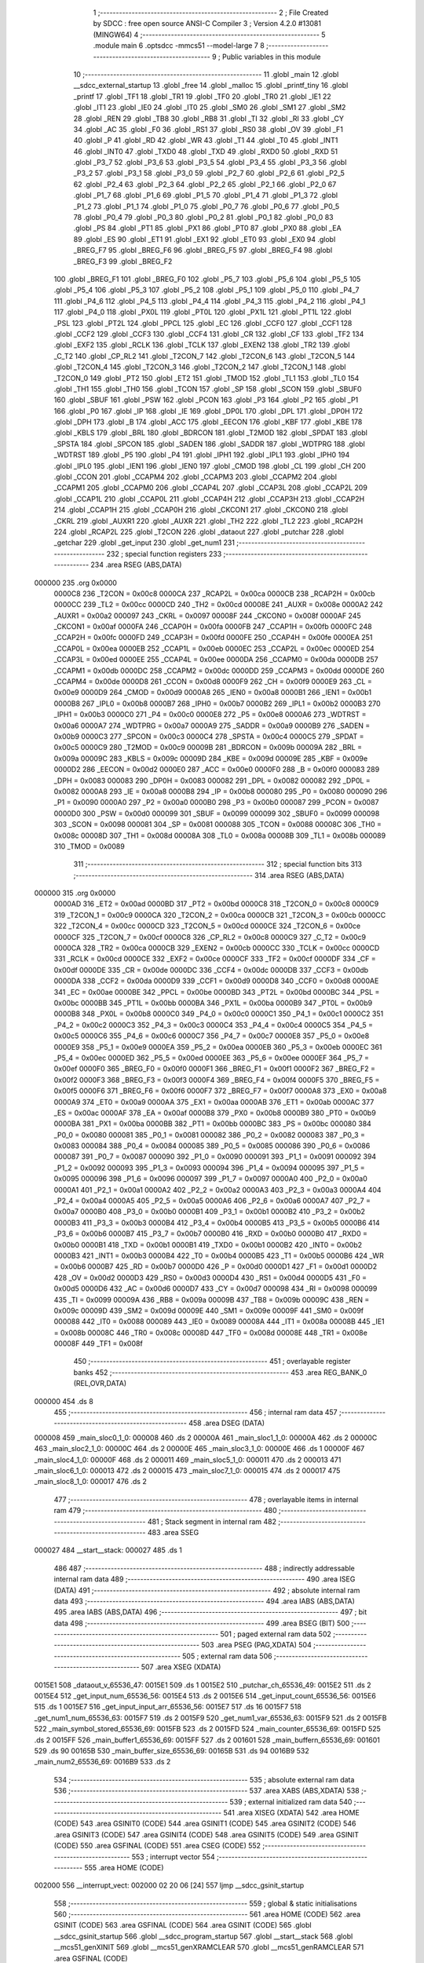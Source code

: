                                       1 ;--------------------------------------------------------
                                      2 ; File Created by SDCC : free open source ANSI-C Compiler
                                      3 ; Version 4.2.0 #13081 (MINGW64)
                                      4 ;--------------------------------------------------------
                                      5 	.module main
                                      6 	.optsdcc -mmcs51 --model-large
                                      7 	
                                      8 ;--------------------------------------------------------
                                      9 ; Public variables in this module
                                     10 ;--------------------------------------------------------
                                     11 	.globl _main
                                     12 	.globl __sdcc_external_startup
                                     13 	.globl _free
                                     14 	.globl _malloc
                                     15 	.globl _printf_tiny
                                     16 	.globl _printf
                                     17 	.globl _TF1
                                     18 	.globl _TR1
                                     19 	.globl _TF0
                                     20 	.globl _TR0
                                     21 	.globl _IE1
                                     22 	.globl _IT1
                                     23 	.globl _IE0
                                     24 	.globl _IT0
                                     25 	.globl _SM0
                                     26 	.globl _SM1
                                     27 	.globl _SM2
                                     28 	.globl _REN
                                     29 	.globl _TB8
                                     30 	.globl _RB8
                                     31 	.globl _TI
                                     32 	.globl _RI
                                     33 	.globl _CY
                                     34 	.globl _AC
                                     35 	.globl _F0
                                     36 	.globl _RS1
                                     37 	.globl _RS0
                                     38 	.globl _OV
                                     39 	.globl _F1
                                     40 	.globl _P
                                     41 	.globl _RD
                                     42 	.globl _WR
                                     43 	.globl _T1
                                     44 	.globl _T0
                                     45 	.globl _INT1
                                     46 	.globl _INT0
                                     47 	.globl _TXD0
                                     48 	.globl _TXD
                                     49 	.globl _RXD0
                                     50 	.globl _RXD
                                     51 	.globl _P3_7
                                     52 	.globl _P3_6
                                     53 	.globl _P3_5
                                     54 	.globl _P3_4
                                     55 	.globl _P3_3
                                     56 	.globl _P3_2
                                     57 	.globl _P3_1
                                     58 	.globl _P3_0
                                     59 	.globl _P2_7
                                     60 	.globl _P2_6
                                     61 	.globl _P2_5
                                     62 	.globl _P2_4
                                     63 	.globl _P2_3
                                     64 	.globl _P2_2
                                     65 	.globl _P2_1
                                     66 	.globl _P2_0
                                     67 	.globl _P1_7
                                     68 	.globl _P1_6
                                     69 	.globl _P1_5
                                     70 	.globl _P1_4
                                     71 	.globl _P1_3
                                     72 	.globl _P1_2
                                     73 	.globl _P1_1
                                     74 	.globl _P1_0
                                     75 	.globl _P0_7
                                     76 	.globl _P0_6
                                     77 	.globl _P0_5
                                     78 	.globl _P0_4
                                     79 	.globl _P0_3
                                     80 	.globl _P0_2
                                     81 	.globl _P0_1
                                     82 	.globl _P0_0
                                     83 	.globl _PS
                                     84 	.globl _PT1
                                     85 	.globl _PX1
                                     86 	.globl _PT0
                                     87 	.globl _PX0
                                     88 	.globl _EA
                                     89 	.globl _ES
                                     90 	.globl _ET1
                                     91 	.globl _EX1
                                     92 	.globl _ET0
                                     93 	.globl _EX0
                                     94 	.globl _BREG_F7
                                     95 	.globl _BREG_F6
                                     96 	.globl _BREG_F5
                                     97 	.globl _BREG_F4
                                     98 	.globl _BREG_F3
                                     99 	.globl _BREG_F2
                                    100 	.globl _BREG_F1
                                    101 	.globl _BREG_F0
                                    102 	.globl _P5_7
                                    103 	.globl _P5_6
                                    104 	.globl _P5_5
                                    105 	.globl _P5_4
                                    106 	.globl _P5_3
                                    107 	.globl _P5_2
                                    108 	.globl _P5_1
                                    109 	.globl _P5_0
                                    110 	.globl _P4_7
                                    111 	.globl _P4_6
                                    112 	.globl _P4_5
                                    113 	.globl _P4_4
                                    114 	.globl _P4_3
                                    115 	.globl _P4_2
                                    116 	.globl _P4_1
                                    117 	.globl _P4_0
                                    118 	.globl _PX0L
                                    119 	.globl _PT0L
                                    120 	.globl _PX1L
                                    121 	.globl _PT1L
                                    122 	.globl _PSL
                                    123 	.globl _PT2L
                                    124 	.globl _PPCL
                                    125 	.globl _EC
                                    126 	.globl _CCF0
                                    127 	.globl _CCF1
                                    128 	.globl _CCF2
                                    129 	.globl _CCF3
                                    130 	.globl _CCF4
                                    131 	.globl _CR
                                    132 	.globl _CF
                                    133 	.globl _TF2
                                    134 	.globl _EXF2
                                    135 	.globl _RCLK
                                    136 	.globl _TCLK
                                    137 	.globl _EXEN2
                                    138 	.globl _TR2
                                    139 	.globl _C_T2
                                    140 	.globl _CP_RL2
                                    141 	.globl _T2CON_7
                                    142 	.globl _T2CON_6
                                    143 	.globl _T2CON_5
                                    144 	.globl _T2CON_4
                                    145 	.globl _T2CON_3
                                    146 	.globl _T2CON_2
                                    147 	.globl _T2CON_1
                                    148 	.globl _T2CON_0
                                    149 	.globl _PT2
                                    150 	.globl _ET2
                                    151 	.globl _TMOD
                                    152 	.globl _TL1
                                    153 	.globl _TL0
                                    154 	.globl _TH1
                                    155 	.globl _TH0
                                    156 	.globl _TCON
                                    157 	.globl _SP
                                    158 	.globl _SCON
                                    159 	.globl _SBUF0
                                    160 	.globl _SBUF
                                    161 	.globl _PSW
                                    162 	.globl _PCON
                                    163 	.globl _P3
                                    164 	.globl _P2
                                    165 	.globl _P1
                                    166 	.globl _P0
                                    167 	.globl _IP
                                    168 	.globl _IE
                                    169 	.globl _DP0L
                                    170 	.globl _DPL
                                    171 	.globl _DP0H
                                    172 	.globl _DPH
                                    173 	.globl _B
                                    174 	.globl _ACC
                                    175 	.globl _EECON
                                    176 	.globl _KBF
                                    177 	.globl _KBE
                                    178 	.globl _KBLS
                                    179 	.globl _BRL
                                    180 	.globl _BDRCON
                                    181 	.globl _T2MOD
                                    182 	.globl _SPDAT
                                    183 	.globl _SPSTA
                                    184 	.globl _SPCON
                                    185 	.globl _SADEN
                                    186 	.globl _SADDR
                                    187 	.globl _WDTPRG
                                    188 	.globl _WDTRST
                                    189 	.globl _P5
                                    190 	.globl _P4
                                    191 	.globl _IPH1
                                    192 	.globl _IPL1
                                    193 	.globl _IPH0
                                    194 	.globl _IPL0
                                    195 	.globl _IEN1
                                    196 	.globl _IEN0
                                    197 	.globl _CMOD
                                    198 	.globl _CL
                                    199 	.globl _CH
                                    200 	.globl _CCON
                                    201 	.globl _CCAPM4
                                    202 	.globl _CCAPM3
                                    203 	.globl _CCAPM2
                                    204 	.globl _CCAPM1
                                    205 	.globl _CCAPM0
                                    206 	.globl _CCAP4L
                                    207 	.globl _CCAP3L
                                    208 	.globl _CCAP2L
                                    209 	.globl _CCAP1L
                                    210 	.globl _CCAP0L
                                    211 	.globl _CCAP4H
                                    212 	.globl _CCAP3H
                                    213 	.globl _CCAP2H
                                    214 	.globl _CCAP1H
                                    215 	.globl _CCAP0H
                                    216 	.globl _CKCON1
                                    217 	.globl _CKCON0
                                    218 	.globl _CKRL
                                    219 	.globl _AUXR1
                                    220 	.globl _AUXR
                                    221 	.globl _TH2
                                    222 	.globl _TL2
                                    223 	.globl _RCAP2H
                                    224 	.globl _RCAP2L
                                    225 	.globl _T2CON
                                    226 	.globl _dataout
                                    227 	.globl _putchar
                                    228 	.globl _getchar
                                    229 	.globl _get_input
                                    230 	.globl _get_num1
                                    231 ;--------------------------------------------------------
                                    232 ; special function registers
                                    233 ;--------------------------------------------------------
                                    234 	.area RSEG    (ABS,DATA)
      000000                        235 	.org 0x0000
                           0000C8   236 _T2CON	=	0x00c8
                           0000CA   237 _RCAP2L	=	0x00ca
                           0000CB   238 _RCAP2H	=	0x00cb
                           0000CC   239 _TL2	=	0x00cc
                           0000CD   240 _TH2	=	0x00cd
                           00008E   241 _AUXR	=	0x008e
                           0000A2   242 _AUXR1	=	0x00a2
                           000097   243 _CKRL	=	0x0097
                           00008F   244 _CKCON0	=	0x008f
                           0000AF   245 _CKCON1	=	0x00af
                           0000FA   246 _CCAP0H	=	0x00fa
                           0000FB   247 _CCAP1H	=	0x00fb
                           0000FC   248 _CCAP2H	=	0x00fc
                           0000FD   249 _CCAP3H	=	0x00fd
                           0000FE   250 _CCAP4H	=	0x00fe
                           0000EA   251 _CCAP0L	=	0x00ea
                           0000EB   252 _CCAP1L	=	0x00eb
                           0000EC   253 _CCAP2L	=	0x00ec
                           0000ED   254 _CCAP3L	=	0x00ed
                           0000EE   255 _CCAP4L	=	0x00ee
                           0000DA   256 _CCAPM0	=	0x00da
                           0000DB   257 _CCAPM1	=	0x00db
                           0000DC   258 _CCAPM2	=	0x00dc
                           0000DD   259 _CCAPM3	=	0x00dd
                           0000DE   260 _CCAPM4	=	0x00de
                           0000D8   261 _CCON	=	0x00d8
                           0000F9   262 _CH	=	0x00f9
                           0000E9   263 _CL	=	0x00e9
                           0000D9   264 _CMOD	=	0x00d9
                           0000A8   265 _IEN0	=	0x00a8
                           0000B1   266 _IEN1	=	0x00b1
                           0000B8   267 _IPL0	=	0x00b8
                           0000B7   268 _IPH0	=	0x00b7
                           0000B2   269 _IPL1	=	0x00b2
                           0000B3   270 _IPH1	=	0x00b3
                           0000C0   271 _P4	=	0x00c0
                           0000E8   272 _P5	=	0x00e8
                           0000A6   273 _WDTRST	=	0x00a6
                           0000A7   274 _WDTPRG	=	0x00a7
                           0000A9   275 _SADDR	=	0x00a9
                           0000B9   276 _SADEN	=	0x00b9
                           0000C3   277 _SPCON	=	0x00c3
                           0000C4   278 _SPSTA	=	0x00c4
                           0000C5   279 _SPDAT	=	0x00c5
                           0000C9   280 _T2MOD	=	0x00c9
                           00009B   281 _BDRCON	=	0x009b
                           00009A   282 _BRL	=	0x009a
                           00009C   283 _KBLS	=	0x009c
                           00009D   284 _KBE	=	0x009d
                           00009E   285 _KBF	=	0x009e
                           0000D2   286 _EECON	=	0x00d2
                           0000E0   287 _ACC	=	0x00e0
                           0000F0   288 _B	=	0x00f0
                           000083   289 _DPH	=	0x0083
                           000083   290 _DP0H	=	0x0083
                           000082   291 _DPL	=	0x0082
                           000082   292 _DP0L	=	0x0082
                           0000A8   293 _IE	=	0x00a8
                           0000B8   294 _IP	=	0x00b8
                           000080   295 _P0	=	0x0080
                           000090   296 _P1	=	0x0090
                           0000A0   297 _P2	=	0x00a0
                           0000B0   298 _P3	=	0x00b0
                           000087   299 _PCON	=	0x0087
                           0000D0   300 _PSW	=	0x00d0
                           000099   301 _SBUF	=	0x0099
                           000099   302 _SBUF0	=	0x0099
                           000098   303 _SCON	=	0x0098
                           000081   304 _SP	=	0x0081
                           000088   305 _TCON	=	0x0088
                           00008C   306 _TH0	=	0x008c
                           00008D   307 _TH1	=	0x008d
                           00008A   308 _TL0	=	0x008a
                           00008B   309 _TL1	=	0x008b
                           000089   310 _TMOD	=	0x0089
                                    311 ;--------------------------------------------------------
                                    312 ; special function bits
                                    313 ;--------------------------------------------------------
                                    314 	.area RSEG    (ABS,DATA)
      000000                        315 	.org 0x0000
                           0000AD   316 _ET2	=	0x00ad
                           0000BD   317 _PT2	=	0x00bd
                           0000C8   318 _T2CON_0	=	0x00c8
                           0000C9   319 _T2CON_1	=	0x00c9
                           0000CA   320 _T2CON_2	=	0x00ca
                           0000CB   321 _T2CON_3	=	0x00cb
                           0000CC   322 _T2CON_4	=	0x00cc
                           0000CD   323 _T2CON_5	=	0x00cd
                           0000CE   324 _T2CON_6	=	0x00ce
                           0000CF   325 _T2CON_7	=	0x00cf
                           0000C8   326 _CP_RL2	=	0x00c8
                           0000C9   327 _C_T2	=	0x00c9
                           0000CA   328 _TR2	=	0x00ca
                           0000CB   329 _EXEN2	=	0x00cb
                           0000CC   330 _TCLK	=	0x00cc
                           0000CD   331 _RCLK	=	0x00cd
                           0000CE   332 _EXF2	=	0x00ce
                           0000CF   333 _TF2	=	0x00cf
                           0000DF   334 _CF	=	0x00df
                           0000DE   335 _CR	=	0x00de
                           0000DC   336 _CCF4	=	0x00dc
                           0000DB   337 _CCF3	=	0x00db
                           0000DA   338 _CCF2	=	0x00da
                           0000D9   339 _CCF1	=	0x00d9
                           0000D8   340 _CCF0	=	0x00d8
                           0000AE   341 _EC	=	0x00ae
                           0000BE   342 _PPCL	=	0x00be
                           0000BD   343 _PT2L	=	0x00bd
                           0000BC   344 _PSL	=	0x00bc
                           0000BB   345 _PT1L	=	0x00bb
                           0000BA   346 _PX1L	=	0x00ba
                           0000B9   347 _PT0L	=	0x00b9
                           0000B8   348 _PX0L	=	0x00b8
                           0000C0   349 _P4_0	=	0x00c0
                           0000C1   350 _P4_1	=	0x00c1
                           0000C2   351 _P4_2	=	0x00c2
                           0000C3   352 _P4_3	=	0x00c3
                           0000C4   353 _P4_4	=	0x00c4
                           0000C5   354 _P4_5	=	0x00c5
                           0000C6   355 _P4_6	=	0x00c6
                           0000C7   356 _P4_7	=	0x00c7
                           0000E8   357 _P5_0	=	0x00e8
                           0000E9   358 _P5_1	=	0x00e9
                           0000EA   359 _P5_2	=	0x00ea
                           0000EB   360 _P5_3	=	0x00eb
                           0000EC   361 _P5_4	=	0x00ec
                           0000ED   362 _P5_5	=	0x00ed
                           0000EE   363 _P5_6	=	0x00ee
                           0000EF   364 _P5_7	=	0x00ef
                           0000F0   365 _BREG_F0	=	0x00f0
                           0000F1   366 _BREG_F1	=	0x00f1
                           0000F2   367 _BREG_F2	=	0x00f2
                           0000F3   368 _BREG_F3	=	0x00f3
                           0000F4   369 _BREG_F4	=	0x00f4
                           0000F5   370 _BREG_F5	=	0x00f5
                           0000F6   371 _BREG_F6	=	0x00f6
                           0000F7   372 _BREG_F7	=	0x00f7
                           0000A8   373 _EX0	=	0x00a8
                           0000A9   374 _ET0	=	0x00a9
                           0000AA   375 _EX1	=	0x00aa
                           0000AB   376 _ET1	=	0x00ab
                           0000AC   377 _ES	=	0x00ac
                           0000AF   378 _EA	=	0x00af
                           0000B8   379 _PX0	=	0x00b8
                           0000B9   380 _PT0	=	0x00b9
                           0000BA   381 _PX1	=	0x00ba
                           0000BB   382 _PT1	=	0x00bb
                           0000BC   383 _PS	=	0x00bc
                           000080   384 _P0_0	=	0x0080
                           000081   385 _P0_1	=	0x0081
                           000082   386 _P0_2	=	0x0082
                           000083   387 _P0_3	=	0x0083
                           000084   388 _P0_4	=	0x0084
                           000085   389 _P0_5	=	0x0085
                           000086   390 _P0_6	=	0x0086
                           000087   391 _P0_7	=	0x0087
                           000090   392 _P1_0	=	0x0090
                           000091   393 _P1_1	=	0x0091
                           000092   394 _P1_2	=	0x0092
                           000093   395 _P1_3	=	0x0093
                           000094   396 _P1_4	=	0x0094
                           000095   397 _P1_5	=	0x0095
                           000096   398 _P1_6	=	0x0096
                           000097   399 _P1_7	=	0x0097
                           0000A0   400 _P2_0	=	0x00a0
                           0000A1   401 _P2_1	=	0x00a1
                           0000A2   402 _P2_2	=	0x00a2
                           0000A3   403 _P2_3	=	0x00a3
                           0000A4   404 _P2_4	=	0x00a4
                           0000A5   405 _P2_5	=	0x00a5
                           0000A6   406 _P2_6	=	0x00a6
                           0000A7   407 _P2_7	=	0x00a7
                           0000B0   408 _P3_0	=	0x00b0
                           0000B1   409 _P3_1	=	0x00b1
                           0000B2   410 _P3_2	=	0x00b2
                           0000B3   411 _P3_3	=	0x00b3
                           0000B4   412 _P3_4	=	0x00b4
                           0000B5   413 _P3_5	=	0x00b5
                           0000B6   414 _P3_6	=	0x00b6
                           0000B7   415 _P3_7	=	0x00b7
                           0000B0   416 _RXD	=	0x00b0
                           0000B0   417 _RXD0	=	0x00b0
                           0000B1   418 _TXD	=	0x00b1
                           0000B1   419 _TXD0	=	0x00b1
                           0000B2   420 _INT0	=	0x00b2
                           0000B3   421 _INT1	=	0x00b3
                           0000B4   422 _T0	=	0x00b4
                           0000B5   423 _T1	=	0x00b5
                           0000B6   424 _WR	=	0x00b6
                           0000B7   425 _RD	=	0x00b7
                           0000D0   426 _P	=	0x00d0
                           0000D1   427 _F1	=	0x00d1
                           0000D2   428 _OV	=	0x00d2
                           0000D3   429 _RS0	=	0x00d3
                           0000D4   430 _RS1	=	0x00d4
                           0000D5   431 _F0	=	0x00d5
                           0000D6   432 _AC	=	0x00d6
                           0000D7   433 _CY	=	0x00d7
                           000098   434 _RI	=	0x0098
                           000099   435 _TI	=	0x0099
                           00009A   436 _RB8	=	0x009a
                           00009B   437 _TB8	=	0x009b
                           00009C   438 _REN	=	0x009c
                           00009D   439 _SM2	=	0x009d
                           00009E   440 _SM1	=	0x009e
                           00009F   441 _SM0	=	0x009f
                           000088   442 _IT0	=	0x0088
                           000089   443 _IE0	=	0x0089
                           00008A   444 _IT1	=	0x008a
                           00008B   445 _IE1	=	0x008b
                           00008C   446 _TR0	=	0x008c
                           00008D   447 _TF0	=	0x008d
                           00008E   448 _TR1	=	0x008e
                           00008F   449 _TF1	=	0x008f
                                    450 ;--------------------------------------------------------
                                    451 ; overlayable register banks
                                    452 ;--------------------------------------------------------
                                    453 	.area REG_BANK_0	(REL,OVR,DATA)
      000000                        454 	.ds 8
                                    455 ;--------------------------------------------------------
                                    456 ; internal ram data
                                    457 ;--------------------------------------------------------
                                    458 	.area DSEG    (DATA)
      000008                        459 _main_sloc0_1_0:
      000008                        460 	.ds 2
      00000A                        461 _main_sloc1_1_0:
      00000A                        462 	.ds 2
      00000C                        463 _main_sloc2_1_0:
      00000C                        464 	.ds 2
      00000E                        465 _main_sloc3_1_0:
      00000E                        466 	.ds 1
      00000F                        467 _main_sloc4_1_0:
      00000F                        468 	.ds 2
      000011                        469 _main_sloc5_1_0:
      000011                        470 	.ds 2
      000013                        471 _main_sloc6_1_0:
      000013                        472 	.ds 2
      000015                        473 _main_sloc7_1_0:
      000015                        474 	.ds 2
      000017                        475 _main_sloc8_1_0:
      000017                        476 	.ds 2
                                    477 ;--------------------------------------------------------
                                    478 ; overlayable items in internal ram
                                    479 ;--------------------------------------------------------
                                    480 ;--------------------------------------------------------
                                    481 ; Stack segment in internal ram
                                    482 ;--------------------------------------------------------
                                    483 	.area	SSEG
      000027                        484 __start__stack:
      000027                        485 	.ds	1
                                    486 
                                    487 ;--------------------------------------------------------
                                    488 ; indirectly addressable internal ram data
                                    489 ;--------------------------------------------------------
                                    490 	.area ISEG    (DATA)
                                    491 ;--------------------------------------------------------
                                    492 ; absolute internal ram data
                                    493 ;--------------------------------------------------------
                                    494 	.area IABS    (ABS,DATA)
                                    495 	.area IABS    (ABS,DATA)
                                    496 ;--------------------------------------------------------
                                    497 ; bit data
                                    498 ;--------------------------------------------------------
                                    499 	.area BSEG    (BIT)
                                    500 ;--------------------------------------------------------
                                    501 ; paged external ram data
                                    502 ;--------------------------------------------------------
                                    503 	.area PSEG    (PAG,XDATA)
                                    504 ;--------------------------------------------------------
                                    505 ; external ram data
                                    506 ;--------------------------------------------------------
                                    507 	.area XSEG    (XDATA)
      0015E1                        508 _dataout_v_65536_47:
      0015E1                        509 	.ds 1
      0015E2                        510 _putchar_ch_65536_49:
      0015E2                        511 	.ds 2
      0015E4                        512 _get_input_num_65536_56:
      0015E4                        513 	.ds 2
      0015E6                        514 _get_input_count_65536_56:
      0015E6                        515 	.ds 1
      0015E7                        516 _get_input_input_arr_65536_56:
      0015E7                        517 	.ds 16
      0015F7                        518 _get_num1_num_65536_63:
      0015F7                        519 	.ds 2
      0015F9                        520 _get_num1_var_65536_63:
      0015F9                        521 	.ds 2
      0015FB                        522 _main_symbol_stored_65536_69:
      0015FB                        523 	.ds 2
      0015FD                        524 _main_counter_65536_69:
      0015FD                        525 	.ds 2
      0015FF                        526 _main_buffer1_65536_69:
      0015FF                        527 	.ds 2
      001601                        528 _main_buffern_65536_69:
      001601                        529 	.ds 90
      00165B                        530 _main_buffer_size_65536_69:
      00165B                        531 	.ds 94
      0016B9                        532 _main_num2_65536_69:
      0016B9                        533 	.ds 2
                                    534 ;--------------------------------------------------------
                                    535 ; absolute external ram data
                                    536 ;--------------------------------------------------------
                                    537 	.area XABS    (ABS,XDATA)
                                    538 ;--------------------------------------------------------
                                    539 ; external initialized ram data
                                    540 ;--------------------------------------------------------
                                    541 	.area XISEG   (XDATA)
                                    542 	.area HOME    (CODE)
                                    543 	.area GSINIT0 (CODE)
                                    544 	.area GSINIT1 (CODE)
                                    545 	.area GSINIT2 (CODE)
                                    546 	.area GSINIT3 (CODE)
                                    547 	.area GSINIT4 (CODE)
                                    548 	.area GSINIT5 (CODE)
                                    549 	.area GSINIT  (CODE)
                                    550 	.area GSFINAL (CODE)
                                    551 	.area CSEG    (CODE)
                                    552 ;--------------------------------------------------------
                                    553 ; interrupt vector
                                    554 ;--------------------------------------------------------
                                    555 	.area HOME    (CODE)
      002000                        556 __interrupt_vect:
      002000 02 20 06         [24]  557 	ljmp	__sdcc_gsinit_startup
                                    558 ;--------------------------------------------------------
                                    559 ; global & static initialisations
                                    560 ;--------------------------------------------------------
                                    561 	.area HOME    (CODE)
                                    562 	.area GSINIT  (CODE)
                                    563 	.area GSFINAL (CODE)
                                    564 	.area GSINIT  (CODE)
                                    565 	.globl __sdcc_gsinit_startup
                                    566 	.globl __sdcc_program_startup
                                    567 	.globl __start__stack
                                    568 	.globl __mcs51_genXINIT
                                    569 	.globl __mcs51_genXRAMCLEAR
                                    570 	.globl __mcs51_genRAMCLEAR
                                    571 	.area GSFINAL (CODE)
      00205F 02 20 03         [24]  572 	ljmp	__sdcc_program_startup
                                    573 ;--------------------------------------------------------
                                    574 ; Home
                                    575 ;--------------------------------------------------------
                                    576 	.area HOME    (CODE)
                                    577 	.area HOME    (CODE)
      002003                        578 __sdcc_program_startup:
      002003 02 22 AE         [24]  579 	ljmp	_main
                                    580 ;	return from main will return to caller
                                    581 ;--------------------------------------------------------
                                    582 ; code
                                    583 ;--------------------------------------------------------
                                    584 	.area CSEG    (CODE)
                                    585 ;------------------------------------------------------------
                                    586 ;Allocation info for local variables in function '_sdcc_external_startup'
                                    587 ;------------------------------------------------------------
                                    588 ;	main.c:21: _sdcc_external_startup()
                                    589 ;	-----------------------------------------
                                    590 ;	 function _sdcc_external_startup
                                    591 ;	-----------------------------------------
      002062                        592 __sdcc_external_startup:
                           000007   593 	ar7 = 0x07
                           000006   594 	ar6 = 0x06
                           000005   595 	ar5 = 0x05
                           000004   596 	ar4 = 0x04
                           000003   597 	ar3 = 0x03
                           000002   598 	ar2 = 0x02
                           000001   599 	ar1 = 0x01
                           000000   600 	ar0 = 0x00
                                    601 ;	main.c:23: AUXR |= 0X0C;
      002062 43 8E 0C         [24]  602 	orl	_AUXR,#0x0c
                                    603 ;	main.c:24: return 0;
      002065 90 00 00         [24]  604 	mov	dptr,#0x0000
                                    605 ;	main.c:25: }
      002068 22               [24]  606 	ret
                                    607 ;------------------------------------------------------------
                                    608 ;Allocation info for local variables in function 'dataout'
                                    609 ;------------------------------------------------------------
                                    610 ;v                         Allocated with name '_dataout_v_65536_47'
                                    611 ;ptr                       Allocated with name '_dataout_ptr_65536_48'
                                    612 ;------------------------------------------------------------
                                    613 ;	main.c:36: void dataout(uint8_t v)
                                    614 ;	-----------------------------------------
                                    615 ;	 function dataout
                                    616 ;	-----------------------------------------
      002069                        617 _dataout:
      002069 E5 82            [12]  618 	mov	a,dpl
      00206B 90 15 E1         [24]  619 	mov	dptr,#_dataout_v_65536_47
      00206E F0               [24]  620 	movx	@dptr,a
                                    621 ;	main.c:39: *ptr=v;
      00206F E0               [24]  622 	movx	a,@dptr
      002070 FF               [12]  623 	mov	r7,a
      002071 7E 00            [12]  624 	mov	r6,#0x00
      002073 90 70 05         [24]  625 	mov	dptr,#0x7005
      002076 EF               [12]  626 	mov	a,r7
      002077 F0               [24]  627 	movx	@dptr,a
      002078 EE               [12]  628 	mov	a,r6
      002079 A3               [24]  629 	inc	dptr
      00207A F0               [24]  630 	movx	@dptr,a
                                    631 ;	main.c:40: }
      00207B 22               [24]  632 	ret
                                    633 ;------------------------------------------------------------
                                    634 ;Allocation info for local variables in function 'putchar'
                                    635 ;------------------------------------------------------------
                                    636 ;ch                        Allocated with name '_putchar_ch_65536_49'
                                    637 ;------------------------------------------------------------
                                    638 ;	main.c:42: int putchar (int ch)
                                    639 ;	-----------------------------------------
                                    640 ;	 function putchar
                                    641 ;	-----------------------------------------
      00207C                        642 _putchar:
      00207C AF 83            [24]  643 	mov	r7,dph
      00207E E5 82            [12]  644 	mov	a,dpl
      002080 90 15 E2         [24]  645 	mov	dptr,#_putchar_ch_65536_49
      002083 F0               [24]  646 	movx	@dptr,a
      002084 EF               [12]  647 	mov	a,r7
      002085 A3               [24]  648 	inc	dptr
      002086 F0               [24]  649 	movx	@dptr,a
                                    650 ;	main.c:44: while (TI==0)
      002087                        651 00101$:
      002087 30 99 FD         [24]  652 	jnb	_TI,00101$
                                    653 ;	main.c:49: SBUF = ch;
      00208A 90 15 E2         [24]  654 	mov	dptr,#_putchar_ch_65536_49
      00208D E0               [24]  655 	movx	a,@dptr
      00208E FE               [12]  656 	mov	r6,a
      00208F A3               [24]  657 	inc	dptr
      002090 E0               [24]  658 	movx	a,@dptr
      002091 FF               [12]  659 	mov	r7,a
      002092 8E 99            [24]  660 	mov	_SBUF,r6
                                    661 ;	main.c:50: TI = 0;
                                    662 ;	assignBit
      002094 C2 99            [12]  663 	clr	_TI
                                    664 ;	main.c:52: return ch;
      002096 8E 82            [24]  665 	mov	dpl,r6
      002098 8F 83            [24]  666 	mov	dph,r7
                                    667 ;	main.c:53: }
      00209A 22               [24]  668 	ret
                                    669 ;------------------------------------------------------------
                                    670 ;Allocation info for local variables in function 'getchar'
                                    671 ;------------------------------------------------------------
                                    672 ;	main.c:55: int getchar (void)
                                    673 ;	-----------------------------------------
                                    674 ;	 function getchar
                                    675 ;	-----------------------------------------
      00209B                        676 _getchar:
                                    677 ;	main.c:57: while (RI==0)
      00209B                        678 00101$:
                                    679 ;	main.c:62: RI = 0;
                                    680 ;	assignBit
      00209B 10 98 02         [24]  681 	jbc	_RI,00114$
      00209E 80 FB            [24]  682 	sjmp	00101$
      0020A0                        683 00114$:
                                    684 ;	main.c:63: return SBUF;
      0020A0 AE 99            [24]  685 	mov	r6,_SBUF
      0020A2 7F 00            [12]  686 	mov	r7,#0x00
      0020A4 8E 82            [24]  687 	mov	dpl,r6
      0020A6 8F 83            [24]  688 	mov	dph,r7
                                    689 ;	main.c:64: }
      0020A8 22               [24]  690 	ret
                                    691 ;------------------------------------------------------------
                                    692 ;Allocation info for local variables in function 'get_input'
                                    693 ;------------------------------------------------------------
                                    694 ;num                       Allocated with name '_get_input_num_65536_56'
                                    695 ;count                     Allocated with name '_get_input_count_65536_56'
                                    696 ;input_arr                 Allocated with name '_get_input_input_arr_65536_56'
                                    697 ;i                         Allocated with name '_get_input_i_131072_61'
                                    698 ;------------------------------------------------------------
                                    699 ;	main.c:66: uint16_t get_input(void)
                                    700 ;	-----------------------------------------
                                    701 ;	 function get_input
                                    702 ;	-----------------------------------------
      0020A9                        703 _get_input:
                                    704 ;	main.c:68: __xdata uint16_t num =0;
      0020A9 90 15 E4         [24]  705 	mov	dptr,#_get_input_num_65536_56
      0020AC E4               [12]  706 	clr	a
      0020AD F0               [24]  707 	movx	@dptr,a
      0020AE A3               [24]  708 	inc	dptr
      0020AF F0               [24]  709 	movx	@dptr,a
                                    710 ;	main.c:69: __xdata uint8_t count = 0;
      0020B0 90 15 E6         [24]  711 	mov	dptr,#_get_input_count_65536_56
      0020B3 F0               [24]  712 	movx	@dptr,a
                                    713 ;	main.c:73: while(input_arr[count] = getchar())
      0020B4                        714 00108$:
      0020B4 90 15 E6         [24]  715 	mov	dptr,#_get_input_count_65536_56
      0020B7 E0               [24]  716 	movx	a,@dptr
      0020B8 FF               [12]  717 	mov	r7,a
      0020B9 24 E7            [12]  718 	add	a,#_get_input_input_arr_65536_56
      0020BB FD               [12]  719 	mov	r5,a
      0020BC E4               [12]  720 	clr	a
      0020BD 34 15            [12]  721 	addc	a,#(_get_input_input_arr_65536_56 >> 8)
      0020BF FE               [12]  722 	mov	r6,a
      0020C0 C0 07            [24]  723 	push	ar7
      0020C2 C0 06            [24]  724 	push	ar6
      0020C4 C0 05            [24]  725 	push	ar5
      0020C6 12 20 9B         [24]  726 	lcall	_getchar
      0020C9 AB 82            [24]  727 	mov	r3,dpl
      0020CB AC 83            [24]  728 	mov	r4,dph
      0020CD D0 05            [24]  729 	pop	ar5
      0020CF D0 06            [24]  730 	pop	ar6
      0020D1 D0 07            [24]  731 	pop	ar7
      0020D3 8D 82            [24]  732 	mov	dpl,r5
      0020D5 8E 83            [24]  733 	mov	dph,r6
      0020D7 EB               [12]  734 	mov	a,r3
      0020D8 F0               [24]  735 	movx	@dptr,a
      0020D9 EB               [12]  736 	mov	a,r3
      0020DA 70 03            [24]  737 	jnz	00150$
      0020DC 02 21 56         [24]  738 	ljmp	00124$
      0020DF                        739 00150$:
                                    740 ;	main.c:75: if(input_arr[count] == 13)
      0020DF 8D 82            [24]  741 	mov	dpl,r5
      0020E1 8E 83            [24]  742 	mov	dph,r6
      0020E3 E0               [24]  743 	movx	a,@dptr
      0020E4 FC               [12]  744 	mov	r4,a
      0020E5 BC 0D 02         [24]  745 	cjne	r4,#0x0d,00151$
      0020E8 80 6C            [24]  746 	sjmp	00124$
      0020EA                        747 00151$:
                                    748 ;	main.c:80: if(input_arr[count]==8)
      0020EA 8D 82            [24]  749 	mov	dpl,r5
      0020EC 8E 83            [24]  750 	mov	dph,r6
      0020EE E0               [24]  751 	movx	a,@dptr
      0020EF FD               [12]  752 	mov	r5,a
      0020F0 BD 08 1C         [24]  753 	cjne	r5,#0x08,00104$
                                    754 ;	main.c:82: putchar(8);
      0020F3 90 00 08         [24]  755 	mov	dptr,#0x0008
      0020F6 C0 07            [24]  756 	push	ar7
      0020F8 12 20 7C         [24]  757 	lcall	_putchar
                                    758 ;	main.c:83: putchar(32);
      0020FB 90 00 20         [24]  759 	mov	dptr,#0x0020
      0020FE 12 20 7C         [24]  760 	lcall	_putchar
                                    761 ;	main.c:84: putchar(8);
      002101 90 00 08         [24]  762 	mov	dptr,#0x0008
      002104 12 20 7C         [24]  763 	lcall	_putchar
      002107 D0 07            [24]  764 	pop	ar7
                                    765 ;	main.c:86: count--;
      002109 EF               [12]  766 	mov	a,r7
      00210A 14               [12]  767 	dec	a
      00210B 90 15 E6         [24]  768 	mov	dptr,#_get_input_count_65536_56
      00210E F0               [24]  769 	movx	@dptr,a
      00210F                        770 00104$:
                                    771 ;	main.c:89: if((input_arr[count] >= '0') && (input_arr[count] <= '9'))
      00210F 90 15 E6         [24]  772 	mov	dptr,#_get_input_count_65536_56
      002112 E0               [24]  773 	movx	a,@dptr
      002113 FF               [12]  774 	mov	r7,a
      002114 24 E7            [12]  775 	add	a,#_get_input_input_arr_65536_56
      002116 FD               [12]  776 	mov	r5,a
      002117 E4               [12]  777 	clr	a
      002118 34 15            [12]  778 	addc	a,#(_get_input_input_arr_65536_56 >> 8)
      00211A FE               [12]  779 	mov	r6,a
      00211B 8D 82            [24]  780 	mov	dpl,r5
      00211D 8E 83            [24]  781 	mov	dph,r6
      00211F E0               [24]  782 	movx	a,@dptr
      002120 FC               [12]  783 	mov	r4,a
      002121 BC 30 00         [24]  784 	cjne	r4,#0x30,00154$
      002124                        785 00154$:
      002124 40 8E            [24]  786 	jc	00108$
      002126 EC               [12]  787 	mov	a,r4
      002127 24 C6            [12]  788 	add	a,#0xff - 0x39
      002129 40 89            [24]  789 	jc	00108$
                                    790 ;	main.c:91: putchar(input_arr[count]);
      00212B 7B 00            [12]  791 	mov	r3,#0x00
      00212D 8C 82            [24]  792 	mov	dpl,r4
      00212F 8B 83            [24]  793 	mov	dph,r3
      002131 C0 07            [24]  794 	push	ar7
      002133 C0 06            [24]  795 	push	ar6
      002135 C0 05            [24]  796 	push	ar5
      002137 12 20 7C         [24]  797 	lcall	_putchar
      00213A D0 05            [24]  798 	pop	ar5
      00213C D0 06            [24]  799 	pop	ar6
      00213E D0 07            [24]  800 	pop	ar7
                                    801 ;	main.c:92: input_arr[count]=input_arr[count]-'0';
      002140 8D 82            [24]  802 	mov	dpl,r5
      002142 8E 83            [24]  803 	mov	dph,r6
      002144 E0               [24]  804 	movx	a,@dptr
      002145 24 D0            [12]  805 	add	a,#0xd0
      002147 FC               [12]  806 	mov	r4,a
      002148 8D 82            [24]  807 	mov	dpl,r5
      00214A 8E 83            [24]  808 	mov	dph,r6
      00214C F0               [24]  809 	movx	@dptr,a
                                    810 ;	main.c:93: count++;
      00214D 90 15 E6         [24]  811 	mov	dptr,#_get_input_count_65536_56
      002150 EF               [12]  812 	mov	a,r7
      002151 04               [12]  813 	inc	a
      002152 F0               [24]  814 	movx	@dptr,a
      002153 02 20 B4         [24]  815 	ljmp	00108$
                                    816 ;	main.c:97: for(int i=0;i<count;i++)
      002156                        817 00124$:
      002156 90 15 E6         [24]  818 	mov	dptr,#_get_input_count_65536_56
      002159 E0               [24]  819 	movx	a,@dptr
      00215A FF               [12]  820 	mov	r7,a
      00215B 7D 00            [12]  821 	mov	r5,#0x00
      00215D 7E 00            [12]  822 	mov	r6,#0x00
      00215F                        823 00113$:
      00215F 8F 03            [24]  824 	mov	ar3,r7
      002161 7C 00            [12]  825 	mov	r4,#0x00
      002163 C3               [12]  826 	clr	c
      002164 ED               [12]  827 	mov	a,r5
      002165 9B               [12]  828 	subb	a,r3
      002166 EE               [12]  829 	mov	a,r6
      002167 64 80            [12]  830 	xrl	a,#0x80
      002169 8C F0            [24]  831 	mov	b,r4
      00216B 63 F0 80         [24]  832 	xrl	b,#0x80
      00216E 95 F0            [12]  833 	subb	a,b
      002170 50 59            [24]  834 	jnc	00111$
                                    835 ;	main.c:99: num = num * 10;
      002172 90 15 E4         [24]  836 	mov	dptr,#_get_input_num_65536_56
      002175 E0               [24]  837 	movx	a,@dptr
      002176 FB               [12]  838 	mov	r3,a
      002177 A3               [24]  839 	inc	dptr
      002178 E0               [24]  840 	movx	a,@dptr
      002179 FC               [12]  841 	mov	r4,a
      00217A 90 16 CC         [24]  842 	mov	dptr,#__mulint_PARM_2
      00217D EB               [12]  843 	mov	a,r3
      00217E F0               [24]  844 	movx	@dptr,a
      00217F EC               [12]  845 	mov	a,r4
      002180 A3               [24]  846 	inc	dptr
      002181 F0               [24]  847 	movx	@dptr,a
      002182 90 00 0A         [24]  848 	mov	dptr,#0x000a
      002185 C0 07            [24]  849 	push	ar7
      002187 C0 06            [24]  850 	push	ar6
      002189 C0 05            [24]  851 	push	ar5
      00218B 12 34 95         [24]  852 	lcall	__mulint
      00218E AB 82            [24]  853 	mov	r3,dpl
      002190 AC 83            [24]  854 	mov	r4,dph
      002192 D0 05            [24]  855 	pop	ar5
      002194 D0 06            [24]  856 	pop	ar6
      002196 D0 07            [24]  857 	pop	ar7
      002198 90 15 E4         [24]  858 	mov	dptr,#_get_input_num_65536_56
      00219B EB               [12]  859 	mov	a,r3
      00219C F0               [24]  860 	movx	@dptr,a
      00219D EC               [12]  861 	mov	a,r4
      00219E A3               [24]  862 	inc	dptr
      00219F F0               [24]  863 	movx	@dptr,a
                                    864 ;	main.c:100: num = num + input_arr[i];
      0021A0 ED               [12]  865 	mov	a,r5
      0021A1 24 E7            [12]  866 	add	a,#_get_input_input_arr_65536_56
      0021A3 F5 82            [12]  867 	mov	dpl,a
      0021A5 EE               [12]  868 	mov	a,r6
      0021A6 34 15            [12]  869 	addc	a,#(_get_input_input_arr_65536_56 >> 8)
      0021A8 F5 83            [12]  870 	mov	dph,a
      0021AA E0               [24]  871 	movx	a,@dptr
      0021AB FC               [12]  872 	mov	r4,a
      0021AC 7B 00            [12]  873 	mov	r3,#0x00
      0021AE 90 15 E4         [24]  874 	mov	dptr,#_get_input_num_65536_56
      0021B1 E0               [24]  875 	movx	a,@dptr
      0021B2 F9               [12]  876 	mov	r1,a
      0021B3 A3               [24]  877 	inc	dptr
      0021B4 E0               [24]  878 	movx	a,@dptr
      0021B5 FA               [12]  879 	mov	r2,a
      0021B6 EC               [12]  880 	mov	a,r4
      0021B7 29               [12]  881 	add	a,r1
      0021B8 F9               [12]  882 	mov	r1,a
      0021B9 EB               [12]  883 	mov	a,r3
      0021BA 3A               [12]  884 	addc	a,r2
      0021BB FA               [12]  885 	mov	r2,a
      0021BC 90 15 E4         [24]  886 	mov	dptr,#_get_input_num_65536_56
      0021BF E9               [12]  887 	mov	a,r1
      0021C0 F0               [24]  888 	movx	@dptr,a
      0021C1 EA               [12]  889 	mov	a,r2
      0021C2 A3               [24]  890 	inc	dptr
      0021C3 F0               [24]  891 	movx	@dptr,a
                                    892 ;	main.c:97: for(int i=0;i<count;i++)
      0021C4 0D               [12]  893 	inc	r5
      0021C5 BD 00 97         [24]  894 	cjne	r5,#0x00,00113$
      0021C8 0E               [12]  895 	inc	r6
      0021C9 80 94            [24]  896 	sjmp	00113$
      0021CB                        897 00111$:
                                    898 ;	main.c:103: return num;
      0021CB 90 15 E4         [24]  899 	mov	dptr,#_get_input_num_65536_56
      0021CE E0               [24]  900 	movx	a,@dptr
      0021CF FE               [12]  901 	mov	r6,a
      0021D0 A3               [24]  902 	inc	dptr
      0021D1 E0               [24]  903 	movx	a,@dptr
                                    904 ;	main.c:104: }
      0021D2 8E 82            [24]  905 	mov	dpl,r6
      0021D4 F5 83            [12]  906 	mov	dph,a
      0021D6 22               [24]  907 	ret
                                    908 ;------------------------------------------------------------
                                    909 ;Allocation info for local variables in function 'get_num1'
                                    910 ;------------------------------------------------------------
                                    911 ;num                       Allocated with name '_get_num1_num_65536_63'
                                    912 ;var                       Allocated with name '_get_num1_var_65536_63'
                                    913 ;------------------------------------------------------------
                                    914 ;	main.c:106: int get_num1()
                                    915 ;	-----------------------------------------
                                    916 ;	 function get_num1
                                    917 ;	-----------------------------------------
      0021D7                        918 _get_num1:
                                    919 ;	main.c:108: int num=0;
      0021D7 90 15 F7         [24]  920 	mov	dptr,#_get_num1_num_65536_63
      0021DA E4               [12]  921 	clr	a
      0021DB F0               [24]  922 	movx	@dptr,a
      0021DC A3               [24]  923 	inc	dptr
      0021DD F0               [24]  924 	movx	@dptr,a
                                    925 ;	main.c:109: int var=0;
      0021DE 90 15 F9         [24]  926 	mov	dptr,#_get_num1_var_65536_63
      0021E1 F0               [24]  927 	movx	@dptr,a
      0021E2 A3               [24]  928 	inc	dptr
      0021E3 F0               [24]  929 	movx	@dptr,a
                                    930 ;	main.c:110: while(var==0)
      0021E4                        931 00108$:
      0021E4 90 15 F9         [24]  932 	mov	dptr,#_get_num1_var_65536_63
      0021E7 E0               [24]  933 	movx	a,@dptr
      0021E8 F5 F0            [12]  934 	mov	b,a
      0021EA A3               [24]  935 	inc	dptr
      0021EB E0               [24]  936 	movx	a,@dptr
      0021EC 45 F0            [12]  937 	orl	a,b
      0021EE 60 03            [24]  938 	jz	00129$
      0021F0 02 22 A2         [24]  939 	ljmp	00110$
      0021F3                        940 00129$:
                                    941 ;	main.c:112: num = get_input();
      0021F3 12 20 A9         [24]  942 	lcall	_get_input
      0021F6 AE 82            [24]  943 	mov	r6,dpl
      0021F8 AF 83            [24]  944 	mov	r7,dph
                                    945 ;	main.c:113: printf_tiny("\n \r The input number is:%d \n \r",num);
      0021FA C0 07            [24]  946 	push	ar7
      0021FC C0 06            [24]  947 	push	ar6
      0021FE C0 06            [24]  948 	push	ar6
      002200 C0 07            [24]  949 	push	ar7
      002202 74 61            [12]  950 	mov	a,#___str_0
      002204 C0 E0            [24]  951 	push	acc
      002206 74 40            [12]  952 	mov	a,#(___str_0 >> 8)
      002208 C0 E0            [24]  953 	push	acc
      00220A 12 31 E7         [24]  954 	lcall	_printf_tiny
      00220D E5 81            [12]  955 	mov	a,sp
      00220F 24 FC            [12]  956 	add	a,#0xfc
      002211 F5 81            [12]  957 	mov	sp,a
      002213 D0 06            [24]  958 	pop	ar6
      002215 D0 07            [24]  959 	pop	ar7
                                    960 ;	main.c:115: if ((num < 32 || num > 4800))
      002217 C3               [12]  961 	clr	c
      002218 EE               [12]  962 	mov	a,r6
      002219 94 20            [12]  963 	subb	a,#0x20
      00221B EF               [12]  964 	mov	a,r7
      00221C 64 80            [12]  965 	xrl	a,#0x80
      00221E 94 80            [12]  966 	subb	a,#0x80
      002220 40 0E            [24]  967 	jc	00104$
      002222 74 C0            [12]  968 	mov	a,#0xc0
      002224 9E               [12]  969 	subb	a,r6
      002225 74 92            [12]  970 	mov	a,#(0x12 ^ 0x80)
      002227 8F F0            [24]  971 	mov	b,r7
      002229 63 F0 80         [24]  972 	xrl	b,#0x80
      00222C 95 F0            [12]  973 	subb	a,b
      00222E 50 1E            [24]  974 	jnc	00105$
      002230                        975 00104$:
                                    976 ;	main.c:117: printf_tiny("Invalid number! Please try again.\n \r");
      002230 74 80            [12]  977 	mov	a,#___str_1
      002232 C0 E0            [24]  978 	push	acc
      002234 74 40            [12]  979 	mov	a,#(___str_1 >> 8)
      002236 C0 E0            [24]  980 	push	acc
      002238 12 31 E7         [24]  981 	lcall	_printf_tiny
      00223B 15 81            [12]  982 	dec	sp
      00223D 15 81            [12]  983 	dec	sp
                                    984 ;	main.c:118: var = 0;
      00223F 90 15 F9         [24]  985 	mov	dptr,#_get_num1_var_65536_63
      002242 E4               [12]  986 	clr	a
      002243 F0               [24]  987 	movx	@dptr,a
      002244 A3               [24]  988 	inc	dptr
      002245 F0               [24]  989 	movx	@dptr,a
                                    990 ;	main.c:119: num=0;
      002246 90 15 F7         [24]  991 	mov	dptr,#_get_num1_num_65536_63
      002249 F0               [24]  992 	movx	@dptr,a
      00224A A3               [24]  993 	inc	dptr
      00224B F0               [24]  994 	movx	@dptr,a
      00224C 80 96            [24]  995 	sjmp	00108$
      00224E                        996 00105$:
                                    997 ;	main.c:121: else if(num % 16 == 0)
      00224E 90 16 CE         [24]  998 	mov	dptr,#__modsint_PARM_2
      002251 74 10            [12]  999 	mov	a,#0x10
      002253 F0               [24] 1000 	movx	@dptr,a
      002254 E4               [12] 1001 	clr	a
      002255 A3               [24] 1002 	inc	dptr
      002256 F0               [24] 1003 	movx	@dptr,a
      002257 8E 82            [24] 1004 	mov	dpl,r6
      002259 8F 83            [24] 1005 	mov	dph,r7
      00225B C0 07            [24] 1006 	push	ar7
      00225D C0 06            [24] 1007 	push	ar6
      00225F 12 34 B5         [24] 1008 	lcall	__modsint
      002262 E5 82            [12] 1009 	mov	a,dpl
      002264 85 83 F0         [24] 1010 	mov	b,dph
      002267 D0 06            [24] 1011 	pop	ar6
      002269 D0 07            [24] 1012 	pop	ar7
      00226B 45 F0            [12] 1013 	orl	a,b
      00226D 70 14            [24] 1014 	jnz	00102$
                                   1015 ;	main.c:123: var = 1;
      00226F 90 15 F9         [24] 1016 	mov	dptr,#_get_num1_var_65536_63
      002272 74 01            [12] 1017 	mov	a,#0x01
      002274 F0               [24] 1018 	movx	@dptr,a
      002275 E4               [12] 1019 	clr	a
      002276 A3               [24] 1020 	inc	dptr
      002277 F0               [24] 1021 	movx	@dptr,a
                                   1022 ;	main.c:124: num=num;
      002278 90 15 F7         [24] 1023 	mov	dptr,#_get_num1_num_65536_63
      00227B EE               [12] 1024 	mov	a,r6
      00227C F0               [24] 1025 	movx	@dptr,a
      00227D EF               [12] 1026 	mov	a,r7
      00227E A3               [24] 1027 	inc	dptr
      00227F F0               [24] 1028 	movx	@dptr,a
      002280 02 21 E4         [24] 1029 	ljmp	00108$
      002283                       1030 00102$:
                                   1031 ;	main.c:128: printf_tiny("Invalid number! Please try again.\n \r");
      002283 74 80            [12] 1032 	mov	a,#___str_1
      002285 C0 E0            [24] 1033 	push	acc
      002287 74 40            [12] 1034 	mov	a,#(___str_1 >> 8)
      002289 C0 E0            [24] 1035 	push	acc
      00228B 12 31 E7         [24] 1036 	lcall	_printf_tiny
      00228E 15 81            [12] 1037 	dec	sp
      002290 15 81            [12] 1038 	dec	sp
                                   1039 ;	main.c:129: num=0;
      002292 90 15 F7         [24] 1040 	mov	dptr,#_get_num1_num_65536_63
      002295 E4               [12] 1041 	clr	a
      002296 F0               [24] 1042 	movx	@dptr,a
      002297 A3               [24] 1043 	inc	dptr
      002298 F0               [24] 1044 	movx	@dptr,a
                                   1045 ;	main.c:130: var=0;
      002299 90 15 F9         [24] 1046 	mov	dptr,#_get_num1_var_65536_63
      00229C F0               [24] 1047 	movx	@dptr,a
      00229D A3               [24] 1048 	inc	dptr
      00229E F0               [24] 1049 	movx	@dptr,a
      00229F 02 21 E4         [24] 1050 	ljmp	00108$
      0022A2                       1051 00110$:
                                   1052 ;	main.c:133: return num;
      0022A2 90 15 F7         [24] 1053 	mov	dptr,#_get_num1_num_65536_63
      0022A5 E0               [24] 1054 	movx	a,@dptr
      0022A6 FE               [12] 1055 	mov	r6,a
      0022A7 A3               [24] 1056 	inc	dptr
      0022A8 E0               [24] 1057 	movx	a,@dptr
                                   1058 ;	main.c:134: }
      0022A9 8E 82            [24] 1059 	mov	dpl,r6
      0022AB F5 83            [12] 1060 	mov	dph,a
      0022AD 22               [24] 1061 	ret
                                   1062 ;------------------------------------------------------------
                                   1063 ;Allocation info for local variables in function 'main'
                                   1064 ;------------------------------------------------------------
                                   1065 ;sloc0                     Allocated with name '_main_sloc0_1_0'
                                   1066 ;sloc1                     Allocated with name '_main_sloc1_1_0'
                                   1067 ;sloc2                     Allocated with name '_main_sloc2_1_0'
                                   1068 ;sloc3                     Allocated with name '_main_sloc3_1_0'
                                   1069 ;sloc4                     Allocated with name '_main_sloc4_1_0'
                                   1070 ;sloc5                     Allocated with name '_main_sloc5_1_0'
                                   1071 ;sloc6                     Allocated with name '_main_sloc6_1_0'
                                   1072 ;sloc7                     Allocated with name '_main_sloc7_1_0'
                                   1073 ;sloc8                     Allocated with name '_main_sloc8_1_0'
                                   1074 ;input_symbol              Allocated with name '_main_input_symbol_65536_69'
                                   1075 ;total_symbol              Allocated with name '_main_total_symbol_65536_69'
                                   1076 ;symbol_stored             Allocated with name '_main_symbol_stored_65536_69'
                                   1077 ;counter                   Allocated with name '_main_counter_65536_69'
                                   1078 ;buffer0                   Allocated with name '_main_buffer0_65536_69'
                                   1079 ;buffer1                   Allocated with name '_main_buffer1_65536_69'
                                   1080 ;buffern                   Allocated with name '_main_buffern_65536_69'
                                   1081 ;buffer_size               Allocated with name '_main_buffer_size_65536_69'
                                   1082 ;buffer0_temper            Allocated with name '_main_buffer0_temper_65536_69'
                                   1083 ;buffer1_temper            Allocated with name '_main_buffer1_temper_65536_69'
                                   1084 ;num1                      Allocated with name '_main_num1_65536_69'
                                   1085 ;num2                      Allocated with name '_main_num2_65536_69'
                                   1086 ;deleted                   Allocated with name '_main_deleted_65536_69'
                                   1087 ;i                         Allocated with name '_main_i_65536_69'
                                   1088 ;j                         Allocated with name '_main_j_65536_69'
                                   1089 ;n                         Allocated with name '_main_n_65536_69'
                                   1090 ;buff0_char_count          Allocated with name '_main_buff0_char_count_65536_69'
                                   1091 ;total_buffer              Allocated with name '_main_total_buffer_65536_69'
                                   1092 ;var                       Allocated with name '_main_var_65537_70'
                                   1093 ;index                     Allocated with name '_main_index_262145_100'
                                   1094 ;a                         Allocated with name '_main_a_393217_102'
                                   1095 ;------------------------------------------------------------
                                   1096 ;	main.c:137: void main(void)
                                   1097 ;	-----------------------------------------
                                   1098 ;	 function main
                                   1099 ;	-----------------------------------------
      0022AE                       1100 _main:
                                   1101 ;	main.c:141: unsigned int symbol_stored=0;
      0022AE 90 15 FB         [24] 1102 	mov	dptr,#_main_symbol_stored_65536_69
      0022B1 E4               [12] 1103 	clr	a
      0022B2 F0               [24] 1104 	movx	@dptr,a
      0022B3 A3               [24] 1105 	inc	dptr
      0022B4 F0               [24] 1106 	movx	@dptr,a
                                   1107 ;	main.c:142: unsigned int counter=0;
      0022B5 90 15 FD         [24] 1108 	mov	dptr,#_main_counter_65536_69
      0022B8 F0               [24] 1109 	movx	@dptr,a
      0022B9 A3               [24] 1110 	inc	dptr
      0022BA F0               [24] 1111 	movx	@dptr,a
                                   1112 ;	main.c:162: printf_tiny("\n\r********* HELLO :) ********\n\r");
      0022BB 74 A5            [12] 1113 	mov	a,#___str_2
      0022BD C0 E0            [24] 1114 	push	acc
      0022BF 74 40            [12] 1115 	mov	a,#(___str_2 >> 8)
      0022C1 C0 E0            [24] 1116 	push	acc
      0022C3 12 31 E7         [24] 1117 	lcall	_printf_tiny
      0022C6 15 81            [12] 1118 	dec	sp
      0022C8 15 81            [12] 1119 	dec	sp
                                   1120 ;	main.c:163: printf("\n\rEnter a number between 32 & 4800 for buffer size\n\r");
      0022CA 74 C5            [12] 1121 	mov	a,#___str_3
      0022CC C0 E0            [24] 1122 	push	acc
      0022CE 74 40            [12] 1123 	mov	a,#(___str_3 >> 8)
      0022D0 C0 E0            [24] 1124 	push	acc
      0022D2 74 80            [12] 1125 	mov	a,#0x80
      0022D4 C0 E0            [24] 1126 	push	acc
      0022D6 12 36 17         [24] 1127 	lcall	_printf
      0022D9 15 81            [12] 1128 	dec	sp
      0022DB 15 81            [12] 1129 	dec	sp
      0022DD 15 81            [12] 1130 	dec	sp
                                   1131 ;	main.c:167: do
      0022DF                       1132 00106$:
                                   1133 ;	main.c:169: num1= get_num1();
      0022DF 12 21 D7         [24] 1134 	lcall	_get_num1
                                   1135 ;	main.c:170: if ((buffer0 = malloc(num1)) == 0)
      0022E2 85 82 17         [24] 1136 	mov	_main_sloc8_1_0,dpl
      0022E5 85 83 18         [24] 1137 	mov  (_main_sloc8_1_0 + 1),dph
      0022E8 12 33 2C         [24] 1138 	lcall	_malloc
      0022EB AC 82            [24] 1139 	mov	r4,dpl
      0022ED AD 83            [24] 1140 	mov	r5,dph
      0022EF EC               [12] 1141 	mov	a,r4
      0022F0 4D               [12] 1142 	orl	a,r5
      0022F1 70 17            [24] 1143 	jnz	00102$
                                   1144 ;	main.c:173: printf_tiny("buffer 0 creation is failed\n\r");
      0022F3 C0 05            [24] 1145 	push	ar5
      0022F5 C0 04            [24] 1146 	push	ar4
      0022F7 74 FA            [12] 1147 	mov	a,#___str_4
      0022F9 C0 E0            [24] 1148 	push	acc
      0022FB 74 40            [12] 1149 	mov	a,#(___str_4 >> 8)
      0022FD C0 E0            [24] 1150 	push	acc
      0022FF 12 31 E7         [24] 1151 	lcall	_printf_tiny
      002302 15 81            [12] 1152 	dec	sp
      002304 15 81            [12] 1153 	dec	sp
      002306 D0 04            [24] 1154 	pop	ar4
      002308 D0 05            [24] 1155 	pop	ar5
      00230A                       1156 00102$:
                                   1157 ;	main.c:177: if ((buffer1 = malloc(num1)) == 0)
      00230A 85 17 82         [24] 1158 	mov	dpl,_main_sloc8_1_0
      00230D 85 18 83         [24] 1159 	mov	dph,(_main_sloc8_1_0 + 1)
      002310 C0 05            [24] 1160 	push	ar5
      002312 C0 04            [24] 1161 	push	ar4
      002314 12 33 2C         [24] 1162 	lcall	_malloc
      002317 AA 82            [24] 1163 	mov	r2,dpl
      002319 AB 83            [24] 1164 	mov	r3,dph
      00231B D0 04            [24] 1165 	pop	ar4
      00231D D0 05            [24] 1166 	pop	ar5
      00231F 90 15 FF         [24] 1167 	mov	dptr,#_main_buffer1_65536_69
      002322 EA               [12] 1168 	mov	a,r2
      002323 F0               [24] 1169 	movx	@dptr,a
      002324 EB               [12] 1170 	mov	a,r3
      002325 A3               [24] 1171 	inc	dptr
      002326 F0               [24] 1172 	movx	@dptr,a
      002327 EA               [12] 1173 	mov	a,r2
      002328 4B               [12] 1174 	orl	a,r3
      002329 70 3E            [24] 1175 	jnz	00107$
                                   1176 ;	main.c:179: printf_tiny("buffer 1 creation is failed\n\r");
      00232B C0 05            [24] 1177 	push	ar5
      00232D C0 04            [24] 1178 	push	ar4
      00232F C0 03            [24] 1179 	push	ar3
      002331 C0 02            [24] 1180 	push	ar2
      002333 74 18            [12] 1181 	mov	a,#___str_5
      002335 C0 E0            [24] 1182 	push	acc
      002337 74 41            [12] 1183 	mov	a,#(___str_5 >> 8)
      002339 C0 E0            [24] 1184 	push	acc
      00233B 12 31 E7         [24] 1185 	lcall	_printf_tiny
      00233E 15 81            [12] 1186 	dec	sp
      002340 15 81            [12] 1187 	dec	sp
      002342 D0 02            [24] 1188 	pop	ar2
      002344 D0 03            [24] 1189 	pop	ar3
      002346 D0 04            [24] 1190 	pop	ar4
      002348 D0 05            [24] 1191 	pop	ar5
                                   1192 ;	main.c:181: free (buffer0);
      00234A 8C 00            [24] 1193 	mov	ar0,r4
      00234C 8D 01            [24] 1194 	mov	ar1,r5
      00234E 7F 00            [12] 1195 	mov	r7,#0x00
      002350 88 82            [24] 1196 	mov	dpl,r0
      002352 89 83            [24] 1197 	mov	dph,r1
      002354 8F F0            [24] 1198 	mov	b,r7
      002356 C0 05            [24] 1199 	push	ar5
      002358 C0 04            [24] 1200 	push	ar4
      00235A C0 03            [24] 1201 	push	ar3
      00235C C0 02            [24] 1202 	push	ar2
      00235E 12 30 90         [24] 1203 	lcall	_free
      002361 D0 02            [24] 1204 	pop	ar2
      002363 D0 03            [24] 1205 	pop	ar3
      002365 D0 04            [24] 1206 	pop	ar4
      002367 D0 05            [24] 1207 	pop	ar5
                                   1208 ;	main.c:399: counter=0;
                                   1209 ;	main.c:182: continue;
      002369                       1210 00107$:
                                   1211 ;	main.c:185: } while ((buffer0 == 0) || (buffer1 == 0));
      002369 EC               [12] 1212 	mov	a,r4
      00236A 4D               [12] 1213 	orl	a,r5
      00236B 70 03            [24] 1214 	jnz	00353$
      00236D 02 22 DF         [24] 1215 	ljmp	00106$
      002370                       1216 00353$:
      002370 EA               [12] 1217 	mov	a,r2
      002371 4B               [12] 1218 	orl	a,r3
      002372 70 03            [24] 1219 	jnz	00354$
      002374 02 22 DF         [24] 1220 	ljmp	00106$
      002377                       1221 00354$:
                                   1222 ;	main.c:187: buffer0_temper = (uint16_t)buffer0;
      002377 8C 00            [24] 1223 	mov	ar0,r4
      002379 8D 01            [24] 1224 	mov	ar1,r5
      00237B 88 15            [24] 1225 	mov	_main_sloc7_1_0,r0
      00237D 89 16            [24] 1226 	mov	(_main_sloc7_1_0 + 1),r1
                                   1227 ;	main.c:188: buffer1_temper = (uint16_t)buffer1;
                                   1228 ;	main.c:189: printf_tiny("Start Address of buffer0 = 0x%x\n\r",buffer0_temper);
      00237F C0 05            [24] 1229 	push	ar5
      002381 C0 04            [24] 1230 	push	ar4
      002383 C0 03            [24] 1231 	push	ar3
      002385 C0 02            [24] 1232 	push	ar2
      002387 C0 15            [24] 1233 	push	_main_sloc7_1_0
      002389 C0 16            [24] 1234 	push	(_main_sloc7_1_0 + 1)
      00238B 74 36            [12] 1235 	mov	a,#___str_6
      00238D C0 E0            [24] 1236 	push	acc
      00238F 74 41            [12] 1237 	mov	a,#(___str_6 >> 8)
      002391 C0 E0            [24] 1238 	push	acc
      002393 12 31 E7         [24] 1239 	lcall	_printf_tiny
      002396 E5 81            [12] 1240 	mov	a,sp
      002398 24 FC            [12] 1241 	add	a,#0xfc
      00239A F5 81            [12] 1242 	mov	sp,a
      00239C D0 02            [24] 1243 	pop	ar2
      00239E D0 03            [24] 1244 	pop	ar3
                                   1245 ;	main.c:190: printf_tiny("Start Address of buffer1 = 0x%x\n\r",buffer1_temper);
      0023A0 C0 03            [24] 1246 	push	ar3
      0023A2 C0 02            [24] 1247 	push	ar2
      0023A4 C0 02            [24] 1248 	push	ar2
      0023A6 C0 03            [24] 1249 	push	ar3
      0023A8 74 58            [12] 1250 	mov	a,#___str_7
      0023AA C0 E0            [24] 1251 	push	acc
      0023AC 74 41            [12] 1252 	mov	a,#(___str_7 >> 8)
      0023AE C0 E0            [24] 1253 	push	acc
      0023B0 12 31 E7         [24] 1254 	lcall	_printf_tiny
      0023B3 E5 81            [12] 1255 	mov	a,sp
      0023B5 24 FC            [12] 1256 	add	a,#0xfc
      0023B7 F5 81            [12] 1257 	mov	sp,a
                                   1258 ;	main.c:191: printf_tiny("Buffer_0 and Buffer_1 successfully created\n\r");
      0023B9 74 7A            [12] 1259 	mov	a,#___str_8
      0023BB C0 E0            [24] 1260 	push	acc
      0023BD 74 41            [12] 1261 	mov	a,#(___str_8 >> 8)
      0023BF C0 E0            [24] 1262 	push	acc
      0023C1 12 31 E7         [24] 1263 	lcall	_printf_tiny
      0023C4 15 81            [12] 1264 	dec	sp
      0023C6 15 81            [12] 1265 	dec	sp
                                   1266 ;	main.c:192: printf_tiny("\n\r OPTIONS TO CHOOSE \n\r");
      0023C8 74 A7            [12] 1267 	mov	a,#___str_9
      0023CA C0 E0            [24] 1268 	push	acc
      0023CC 74 41            [12] 1269 	mov	a,#(___str_9 >> 8)
      0023CE C0 E0            [24] 1270 	push	acc
      0023D0 12 31 E7         [24] 1271 	lcall	_printf_tiny
      0023D3 15 81            [12] 1272 	dec	sp
      0023D5 15 81            [12] 1273 	dec	sp
                                   1274 ;	main.c:193: printf_tiny("You can enter characters to be stored in buffer 0\n\r");
      0023D7 74 BF            [12] 1275 	mov	a,#___str_10
      0023D9 C0 E0            [24] 1276 	push	acc
      0023DB 74 41            [12] 1277 	mov	a,#(___str_10 >> 8)
      0023DD C0 E0            [24] 1278 	push	acc
      0023DF 12 31 E7         [24] 1279 	lcall	_printf_tiny
      0023E2 15 81            [12] 1280 	dec	sp
      0023E4 15 81            [12] 1281 	dec	sp
                                   1282 ;	main.c:194: printf_tiny("Enter + to create a new buffer of size between 20 and 400 bytes\n\r");
      0023E6 74 F3            [12] 1283 	mov	a,#___str_11
      0023E8 C0 E0            [24] 1284 	push	acc
      0023EA 74 41            [12] 1285 	mov	a,#(___str_11 >> 8)
      0023EC C0 E0            [24] 1286 	push	acc
      0023EE 12 31 E7         [24] 1287 	lcall	_printf_tiny
      0023F1 15 81            [12] 1288 	dec	sp
      0023F3 15 81            [12] 1289 	dec	sp
                                   1290 ;	main.c:195: printf_tiny("Enter - to delete a buffer.\n\r");
      0023F5 74 35            [12] 1291 	mov	a,#___str_12
      0023F7 C0 E0            [24] 1292 	push	acc
      0023F9 74 42            [12] 1293 	mov	a,#(___str_12 >> 8)
      0023FB C0 E0            [24] 1294 	push	acc
      0023FD 12 31 E7         [24] 1295 	lcall	_printf_tiny
      002400 15 81            [12] 1296 	dec	sp
      002402 15 81            [12] 1297 	dec	sp
                                   1298 ;	main.c:196: printf_tiny("Enter ? to generate a heap report.\n\r");
      002404 74 53            [12] 1299 	mov	a,#___str_13
      002406 C0 E0            [24] 1300 	push	acc
      002408 74 42            [12] 1301 	mov	a,#(___str_13 >> 8)
      00240A C0 E0            [24] 1302 	push	acc
      00240C 12 31 E7         [24] 1303 	lcall	_printf_tiny
      00240F 15 81            [12] 1304 	dec	sp
      002411 15 81            [12] 1305 	dec	sp
                                   1306 ;	main.c:197: printf_tiny("Enter = to display current contents of buffer 0.\n\r");
      002413 74 78            [12] 1307 	mov	a,#___str_14
      002415 C0 E0            [24] 1308 	push	acc
      002417 74 42            [12] 1309 	mov	a,#(___str_14 >> 8)
      002419 C0 E0            [24] 1310 	push	acc
      00241B 12 31 E7         [24] 1311 	lcall	_printf_tiny
      00241E 15 81            [12] 1312 	dec	sp
      002420 15 81            [12] 1313 	dec	sp
                                   1314 ;	main.c:198: printf_tiny("Enter @ to free all buffers and start program again.\n\r");
      002422 74 AB            [12] 1315 	mov	a,#___str_15
      002424 C0 E0            [24] 1316 	push	acc
      002426 74 42            [12] 1317 	mov	a,#(___str_15 >> 8)
      002428 C0 E0            [24] 1318 	push	acc
      00242A 12 31 E7         [24] 1319 	lcall	_printf_tiny
      00242D 15 81            [12] 1320 	dec	sp
      00242F 15 81            [12] 1321 	dec	sp
                                   1322 ;	main.c:199: printf_tiny("\n\r****************************THANK YOU****************************\n\r");
      002431 74 E2            [12] 1323 	mov	a,#___str_16
      002433 C0 E0            [24] 1324 	push	acc
      002435 74 42            [12] 1325 	mov	a,#(___str_16 >> 8)
      002437 C0 E0            [24] 1326 	push	acc
      002439 12 31 E7         [24] 1327 	lcall	_printf_tiny
      00243C 15 81            [12] 1328 	dec	sp
      00243E 15 81            [12] 1329 	dec	sp
      002440 D0 02            [24] 1330 	pop	ar2
      002442 D0 03            [24] 1331 	pop	ar3
      002444 D0 04            [24] 1332 	pop	ar4
      002446 D0 05            [24] 1333 	pop	ar5
                                   1334 ;	main.c:202: while (1)
      002448 E4               [12] 1335 	clr	a
      002449 F5 08            [12] 1336 	mov	_main_sloc0_1_0,a
      00244B F5 09            [12] 1337 	mov	(_main_sloc0_1_0 + 1),a
      00244D 75 0A 02         [24] 1338 	mov	_main_sloc1_1_0,#0x02
                                   1339 ;	1-genFromRTrack replaced	mov	(_main_sloc1_1_0 + 1),#0x00
      002450 F5 0B            [12] 1340 	mov	(_main_sloc1_1_0 + 1),a
      002452 F5 0C            [12] 1341 	mov	_main_sloc2_1_0,a
      002454 F5 0D            [12] 1342 	mov	(_main_sloc2_1_0 + 1),a
      002456                       1343 00172$:
                                   1344 ;	main.c:204: input_symbol = getchar();
      002456 C0 02            [24] 1345 	push	ar2
      002458 C0 03            [24] 1346 	push	ar3
      00245A C0 05            [24] 1347 	push	ar5
      00245C C0 04            [24] 1348 	push	ar4
      00245E 12 20 9B         [24] 1349 	lcall	_getchar
      002461 AA 82            [24] 1350 	mov	r2,dpl
      002463 AB 83            [24] 1351 	mov	r3,dph
      002465 D0 04            [24] 1352 	pop	ar4
      002467 D0 05            [24] 1353 	pop	ar5
      002469 8A 0E            [24] 1354 	mov	_main_sloc3_1_0,r2
                                   1355 ;	main.c:205: total_symbol++;
      00246B 05 08            [12] 1356 	inc	_main_sloc0_1_0
      00246D E4               [12] 1357 	clr	a
      00246E B5 08 02         [24] 1358 	cjne	a,_main_sloc0_1_0,00355$
      002471 05 09            [12] 1359 	inc	(_main_sloc0_1_0 + 1)
      002473                       1360 00355$:
                                   1361 ;	main.c:206: putchar(input_symbol);
      002473 85 0E 0F         [24] 1362 	mov	_main_sloc4_1_0,_main_sloc3_1_0
      002476 75 10 00         [24] 1363 	mov	(_main_sloc4_1_0 + 1),#0x00
      002479 85 0F 82         [24] 1364 	mov	dpl,_main_sloc4_1_0
      00247C 85 10 83         [24] 1365 	mov	dph,(_main_sloc4_1_0 + 1)
      00247F C0 05            [24] 1366 	push	ar5
      002481 C0 04            [24] 1367 	push	ar4
      002483 C0 03            [24] 1368 	push	ar3
      002485 C0 02            [24] 1369 	push	ar2
      002487 12 20 7C         [24] 1370 	lcall	_putchar
                                   1371 ;	main.c:207: printf_tiny("\n\r");
      00248A 74 28            [12] 1372 	mov	a,#___str_17
      00248C C0 E0            [24] 1373 	push	acc
      00248E 74 43            [12] 1374 	mov	a,#(___str_17 >> 8)
      002490 C0 E0            [24] 1375 	push	acc
      002492 12 31 E7         [24] 1376 	lcall	_printf_tiny
      002495 15 81            [12] 1377 	dec	sp
      002497 15 81            [12] 1378 	dec	sp
      002499 D0 02            [24] 1379 	pop	ar2
      00249B D0 03            [24] 1380 	pop	ar3
      00249D D0 04            [24] 1381 	pop	ar4
      00249F D0 05            [24] 1382 	pop	ar5
                                   1383 ;	main.c:209: if(((input_symbol)>='A') && (((input_symbol)<='Z') && (counter<num1)))
      0024A1 C3               [12] 1384 	clr	c
      0024A2 E5 0E            [12] 1385 	mov	a,_main_sloc3_1_0
      0024A4 94 41            [12] 1386 	subb	a,#0x41
      0024A6 D0 03            [24] 1387 	pop	ar3
      0024A8 D0 02            [24] 1388 	pop	ar2
      0024AA 40 64            [24] 1389 	jc	00167$
      0024AC E5 0E            [12] 1390 	mov	a,_main_sloc3_1_0
      0024AE 24 A5            [12] 1391 	add	a,#0xff - 0x5a
      0024B0 40 5E            [24] 1392 	jc	00167$
      0024B2 C0 02            [24] 1393 	push	ar2
      0024B4 C0 03            [24] 1394 	push	ar3
      0024B6 90 15 FD         [24] 1395 	mov	dptr,#_main_counter_65536_69
      0024B9 E0               [24] 1396 	movx	a,@dptr
      0024BA F5 11            [12] 1397 	mov	_main_sloc5_1_0,a
      0024BC A3               [24] 1398 	inc	dptr
      0024BD E0               [24] 1399 	movx	a,@dptr
      0024BE F5 12            [12] 1400 	mov	(_main_sloc5_1_0 + 1),a
      0024C0 AA 17            [24] 1401 	mov	r2,_main_sloc8_1_0
      0024C2 AB 18            [24] 1402 	mov	r3,(_main_sloc8_1_0 + 1)
      0024C4 C3               [12] 1403 	clr	c
      0024C5 E5 11            [12] 1404 	mov	a,_main_sloc5_1_0
      0024C7 9A               [12] 1405 	subb	a,r2
      0024C8 E5 12            [12] 1406 	mov	a,(_main_sloc5_1_0 + 1)
      0024CA 9B               [12] 1407 	subb	a,r3
      0024CB D0 03            [24] 1408 	pop	ar3
      0024CD D0 02            [24] 1409 	pop	ar2
      0024CF 50 3F            [24] 1410 	jnc	00167$
                                   1411 ;	main.c:211: DEBUGPORT(0);
      0024D1 75 82 00         [24] 1412 	mov	dpl,#0x00
      0024D4 C0 05            [24] 1413 	push	ar5
      0024D6 C0 04            [24] 1414 	push	ar4
      0024D8 C0 03            [24] 1415 	push	ar3
      0024DA C0 02            [24] 1416 	push	ar2
      0024DC 12 20 69         [24] 1417 	lcall	_dataout
      0024DF D0 02            [24] 1418 	pop	ar2
      0024E1 D0 03            [24] 1419 	pop	ar3
      0024E3 D0 04            [24] 1420 	pop	ar4
      0024E5 D0 05            [24] 1421 	pop	ar5
                                   1422 ;	main.c:212: symbol_stored++;
      0024E7 90 15 FB         [24] 1423 	mov	dptr,#_main_symbol_stored_65536_69
      0024EA E0               [24] 1424 	movx	a,@dptr
      0024EB 24 01            [12] 1425 	add	a,#0x01
      0024ED F0               [24] 1426 	movx	@dptr,a
      0024EE A3               [24] 1427 	inc	dptr
      0024EF E0               [24] 1428 	movx	a,@dptr
      0024F0 34 00            [12] 1429 	addc	a,#0x00
      0024F2 F0               [24] 1430 	movx	@dptr,a
                                   1431 ;	main.c:213: *((buffer0)+counter)=input_symbol;
      0024F3 E5 11            [12] 1432 	mov	a,_main_sloc5_1_0
      0024F5 2C               [12] 1433 	add	a,r4
      0024F6 F5 82            [12] 1434 	mov	dpl,a
      0024F8 E5 12            [12] 1435 	mov	a,(_main_sloc5_1_0 + 1)
      0024FA 3D               [12] 1436 	addc	a,r5
      0024FB F5 83            [12] 1437 	mov	dph,a
      0024FD E5 0E            [12] 1438 	mov	a,_main_sloc3_1_0
      0024FF F0               [24] 1439 	movx	@dptr,a
                                   1440 ;	main.c:214: counter++;
      002500 90 15 FD         [24] 1441 	mov	dptr,#_main_counter_65536_69
      002503 74 01            [12] 1442 	mov	a,#0x01
      002505 25 11            [12] 1443 	add	a,_main_sloc5_1_0
      002507 F0               [24] 1444 	movx	@dptr,a
      002508 E4               [12] 1445 	clr	a
      002509 35 12            [12] 1446 	addc	a,(_main_sloc5_1_0 + 1)
      00250B A3               [24] 1447 	inc	dptr
      00250C F0               [24] 1448 	movx	@dptr,a
      00250D 02 24 56         [24] 1449 	ljmp	00172$
      002510                       1450 00167$:
                                   1451 ;	main.c:218: else if ((counter == num1) && (input_symbol != '+') && (input_symbol != '-') && (input_symbol != '?') && (input_symbol != '=') && (input_symbol != '@'))
      002510 C0 02            [24] 1452 	push	ar2
      002512 C0 03            [24] 1453 	push	ar3
      002514 90 15 FD         [24] 1454 	mov	dptr,#_main_counter_65536_69
      002517 E0               [24] 1455 	movx	a,@dptr
      002518 FA               [12] 1456 	mov	r2,a
      002519 A3               [24] 1457 	inc	dptr
      00251A E0               [24] 1458 	movx	a,@dptr
      00251B FB               [12] 1459 	mov	r3,a
      00251C 85 17 11         [24] 1460 	mov	_main_sloc5_1_0,_main_sloc8_1_0
      00251F 85 18 12         [24] 1461 	mov	(_main_sloc5_1_0 + 1),(_main_sloc8_1_0 + 1)
      002522 EA               [12] 1462 	mov	a,r2
      002523 B5 11 06         [24] 1463 	cjne	a,_main_sloc5_1_0,00359$
      002526 EB               [12] 1464 	mov	a,r3
      002527 B5 12 02         [24] 1465 	cjne	a,(_main_sloc5_1_0 + 1),00359$
      00252A 80 06            [24] 1466 	sjmp	00360$
      00252C                       1467 00359$:
      00252C D0 03            [24] 1468 	pop	ar3
      00252E D0 02            [24] 1469 	pop	ar2
      002530 80 52            [24] 1470 	sjmp	00159$
      002532                       1471 00360$:
      002532 D0 03            [24] 1472 	pop	ar3
      002534 D0 02            [24] 1473 	pop	ar2
      002536 74 2B            [12] 1474 	mov	a,#0x2b
      002538 B5 0E 02         [24] 1475 	cjne	a,_main_sloc3_1_0,00361$
      00253B 80 47            [24] 1476 	sjmp	00159$
      00253D                       1477 00361$:
      00253D 74 2D            [12] 1478 	mov	a,#0x2d
      00253F B5 0E 02         [24] 1479 	cjne	a,_main_sloc3_1_0,00362$
      002542 80 40            [24] 1480 	sjmp	00159$
      002544                       1481 00362$:
      002544 74 3F            [12] 1482 	mov	a,#0x3f
      002546 B5 0E 02         [24] 1483 	cjne	a,_main_sloc3_1_0,00363$
      002549 80 39            [24] 1484 	sjmp	00159$
      00254B                       1485 00363$:
      00254B 74 3D            [12] 1486 	mov	a,#0x3d
      00254D B5 0E 02         [24] 1487 	cjne	a,_main_sloc3_1_0,00364$
      002550 80 32            [24] 1488 	sjmp	00159$
      002552                       1489 00364$:
      002552 74 40            [12] 1490 	mov	a,#0x40
      002554 B5 0E 02         [24] 1491 	cjne	a,_main_sloc3_1_0,00365$
      002557 80 2B            [24] 1492 	sjmp	00159$
      002559                       1493 00365$:
                                   1494 ;	main.c:220: putchar(input_symbol);
      002559 85 0F 82         [24] 1495 	mov	dpl,_main_sloc4_1_0
      00255C 85 10 83         [24] 1496 	mov	dph,(_main_sloc4_1_0 + 1)
      00255F C0 05            [24] 1497 	push	ar5
      002561 C0 04            [24] 1498 	push	ar4
      002563 C0 03            [24] 1499 	push	ar3
      002565 C0 02            [24] 1500 	push	ar2
      002567 12 20 7C         [24] 1501 	lcall	_putchar
                                   1502 ;	main.c:221: printf_tiny("\n\rbuffer 0 is full.\n\r");
      00256A 74 2B            [12] 1503 	mov	a,#___str_18
      00256C C0 E0            [24] 1504 	push	acc
      00256E 74 43            [12] 1505 	mov	a,#(___str_18 >> 8)
      002570 C0 E0            [24] 1506 	push	acc
      002572 12 31 E7         [24] 1507 	lcall	_printf_tiny
      002575 15 81            [12] 1508 	dec	sp
      002577 15 81            [12] 1509 	dec	sp
      002579 D0 02            [24] 1510 	pop	ar2
      00257B D0 03            [24] 1511 	pop	ar3
      00257D D0 04            [24] 1512 	pop	ar4
      00257F D0 05            [24] 1513 	pop	ar5
      002581 02 24 56         [24] 1514 	ljmp	00172$
      002584                       1515 00159$:
                                   1516 ;	main.c:223: else if(input_symbol == '+')
      002584 74 2B            [12] 1517 	mov	a,#0x2b
      002586 B5 0E 02         [24] 1518 	cjne	a,_main_sloc3_1_0,00366$
      002589 80 03            [24] 1519 	sjmp	00367$
      00258B                       1520 00366$:
      00258B 02 27 60         [24] 1521 	ljmp	00156$
      00258E                       1522 00367$:
                                   1523 ;	main.c:225: DEBUGPORT(1);
      00258E C0 02            [24] 1524 	push	ar2
      002590 C0 03            [24] 1525 	push	ar3
      002592 75 82 01         [24] 1526 	mov	dpl,#0x01
      002595 C0 05            [24] 1527 	push	ar5
      002597 C0 04            [24] 1528 	push	ar4
      002599 C0 03            [24] 1529 	push	ar3
      00259B C0 02            [24] 1530 	push	ar2
      00259D 12 20 69         [24] 1531 	lcall	_dataout
                                   1532 ;	main.c:226: printf_tiny("\n\r Creates a new buffer \n\r");
      0025A0 74 41            [12] 1533 	mov	a,#___str_19
      0025A2 C0 E0            [24] 1534 	push	acc
      0025A4 74 43            [12] 1535 	mov	a,#(___str_19 >> 8)
      0025A6 C0 E0            [24] 1536 	push	acc
      0025A8 12 31 E7         [24] 1537 	lcall	_printf_tiny
      0025AB 15 81            [12] 1538 	dec	sp
      0025AD 15 81            [12] 1539 	dec	sp
                                   1540 ;	main.c:227: printf_tiny("\n\rEnter the new buffer size between 20 and 400\n\r");
      0025AF 74 5C            [12] 1541 	mov	a,#___str_20
      0025B1 C0 E0            [24] 1542 	push	acc
      0025B3 74 43            [12] 1543 	mov	a,#(___str_20 >> 8)
      0025B5 C0 E0            [24] 1544 	push	acc
      0025B7 12 31 E7         [24] 1545 	lcall	_printf_tiny
      0025BA 15 81            [12] 1546 	dec	sp
      0025BC 15 81            [12] 1547 	dec	sp
      0025BE D0 02            [24] 1548 	pop	ar2
      0025C0 D0 03            [24] 1549 	pop	ar3
                                   1550 ;	main.c:229: num2=get_input();
      0025C2 12 20 A9         [24] 1551 	lcall	_get_input
      0025C5 AA 82            [24] 1552 	mov	r2,dpl
      0025C7 AB 83            [24] 1553 	mov	r3,dph
      0025C9 D0 04            [24] 1554 	pop	ar4
      0025CB D0 05            [24] 1555 	pop	ar5
      0025CD 8A 0F            [24] 1556 	mov	_main_sloc4_1_0,r2
      0025CF 8B 10            [24] 1557 	mov	(_main_sloc4_1_0 + 1),r3
      0025D1 90 16 B9         [24] 1558 	mov	dptr,#_main_num2_65536_69
      0025D4 E5 0F            [12] 1559 	mov	a,_main_sloc4_1_0
      0025D6 F0               [24] 1560 	movx	@dptr,a
      0025D7 E5 10            [12] 1561 	mov	a,(_main_sloc4_1_0 + 1)
      0025D9 A3               [24] 1562 	inc	dptr
      0025DA F0               [24] 1563 	movx	@dptr,a
                                   1564 ;	main.c:232: if (num2 < 20 || num2 > 400)
      0025DB C3               [12] 1565 	clr	c
      0025DC E5 0F            [12] 1566 	mov	a,_main_sloc4_1_0
      0025DE 94 14            [12] 1567 	subb	a,#0x14
      0025E0 E5 10            [12] 1568 	mov	a,(_main_sloc4_1_0 + 1)
      0025E2 64 80            [12] 1569 	xrl	a,#0x80
      0025E4 94 80            [12] 1570 	subb	a,#0x80
      0025E6 D0 03            [24] 1571 	pop	ar3
      0025E8 D0 02            [24] 1572 	pop	ar2
      0025EA 40 10            [24] 1573 	jc	00109$
      0025EC 74 90            [12] 1574 	mov	a,#0x90
      0025EE 95 0F            [12] 1575 	subb	a,_main_sloc4_1_0
      0025F0 74 81            [12] 1576 	mov	a,#(0x01 ^ 0x80)
      0025F2 85 10 F0         [24] 1577 	mov	b,(_main_sloc4_1_0 + 1)
      0025F5 63 F0 80         [24] 1578 	xrl	b,#0x80
      0025F8 95 F0            [12] 1579 	subb	a,b
      0025FA 50 07            [24] 1580 	jnc	00110$
      0025FC                       1581 00109$:
                                   1582 ;	main.c:235: num2 = 0;
      0025FC 90 16 B9         [24] 1583 	mov	dptr,#_main_num2_65536_69
      0025FF E4               [12] 1584 	clr	a
      002600 F0               [24] 1585 	movx	@dptr,a
      002601 A3               [24] 1586 	inc	dptr
      002602 F0               [24] 1587 	movx	@dptr,a
      002603                       1588 00110$:
                                   1589 ;	main.c:239: buffern[i] = malloc(num2);
      002603 C0 02            [24] 1590 	push	ar2
      002605 C0 03            [24] 1591 	push	ar3
      002607 E5 0C            [12] 1592 	mov	a,_main_sloc2_1_0
      002609 25 0C            [12] 1593 	add	a,_main_sloc2_1_0
      00260B FA               [12] 1594 	mov	r2,a
      00260C E5 0D            [12] 1595 	mov	a,(_main_sloc2_1_0 + 1)
      00260E 33               [12] 1596 	rlc	a
      00260F FB               [12] 1597 	mov	r3,a
      002610 EA               [12] 1598 	mov	a,r2
      002611 24 01            [12] 1599 	add	a,#_main_buffern_65536_69
      002613 F5 13            [12] 1600 	mov	_main_sloc6_1_0,a
      002615 EB               [12] 1601 	mov	a,r3
      002616 34 16            [12] 1602 	addc	a,#(_main_buffern_65536_69 >> 8)
      002618 F5 14            [12] 1603 	mov	(_main_sloc6_1_0 + 1),a
      00261A 90 16 B9         [24] 1604 	mov	dptr,#_main_num2_65536_69
      00261D E0               [24] 1605 	movx	a,@dptr
      00261E F5 0F            [12] 1606 	mov	_main_sloc4_1_0,a
      002620 A3               [24] 1607 	inc	dptr
      002621 E0               [24] 1608 	movx	a,@dptr
      002622 F5 10            [12] 1609 	mov	(_main_sloc4_1_0 + 1),a
      002624 85 0F 82         [24] 1610 	mov	dpl,_main_sloc4_1_0
      002627 85 10 83         [24] 1611 	mov	dph,(_main_sloc4_1_0 + 1)
      00262A C0 05            [24] 1612 	push	ar5
      00262C C0 04            [24] 1613 	push	ar4
      00262E 12 33 2C         [24] 1614 	lcall	_malloc
      002631 AA 82            [24] 1615 	mov	r2,dpl
      002633 AB 83            [24] 1616 	mov	r3,dph
      002635 D0 04            [24] 1617 	pop	ar4
      002637 D0 05            [24] 1618 	pop	ar5
      002639 85 13 82         [24] 1619 	mov	dpl,_main_sloc6_1_0
      00263C 85 14 83         [24] 1620 	mov	dph,(_main_sloc6_1_0 + 1)
      00263F EA               [12] 1621 	mov	a,r2
      002640 F0               [24] 1622 	movx	@dptr,a
      002641 EB               [12] 1623 	mov	a,r3
      002642 A3               [24] 1624 	inc	dptr
      002643 F0               [24] 1625 	movx	@dptr,a
                                   1626 ;	main.c:242: if (buffern[i] == NULL)
      002644 EA               [12] 1627 	mov	a,r2
      002645 4B               [12] 1628 	orl	a,r3
      002646 D0 03            [24] 1629 	pop	ar3
      002648 D0 02            [24] 1630 	pop	ar2
      00264A 70 39            [24] 1631 	jnz	00113$
                                   1632 ;	main.c:245: printf_tiny("\n\rMemory Allocation for Buffer_%d Failed\n\rPress '+' to Try again\n\r", i+2);
      00264C C0 02            [24] 1633 	push	ar2
      00264E C0 03            [24] 1634 	push	ar3
      002650 74 02            [12] 1635 	mov	a,#0x02
      002652 25 0C            [12] 1636 	add	a,_main_sloc2_1_0
      002654 FA               [12] 1637 	mov	r2,a
      002655 E4               [12] 1638 	clr	a
      002656 35 0D            [12] 1639 	addc	a,(_main_sloc2_1_0 + 1)
      002658 FB               [12] 1640 	mov	r3,a
      002659 C0 05            [24] 1641 	push	ar5
      00265B C0 04            [24] 1642 	push	ar4
      00265D C0 03            [24] 1643 	push	ar3
      00265F C0 02            [24] 1644 	push	ar2
      002661 C0 02            [24] 1645 	push	ar2
      002663 C0 03            [24] 1646 	push	ar3
      002665 74 8D            [12] 1647 	mov	a,#___str_21
      002667 C0 E0            [24] 1648 	push	acc
      002669 74 43            [12] 1649 	mov	a,#(___str_21 >> 8)
      00266B C0 E0            [24] 1650 	push	acc
      00266D 12 31 E7         [24] 1651 	lcall	_printf_tiny
      002670 E5 81            [12] 1652 	mov	a,sp
      002672 24 FC            [12] 1653 	add	a,#0xfc
      002674 F5 81            [12] 1654 	mov	sp,a
      002676 D0 02            [24] 1655 	pop	ar2
      002678 D0 03            [24] 1656 	pop	ar3
      00267A D0 04            [24] 1657 	pop	ar4
      00267C D0 05            [24] 1658 	pop	ar5
      00267E D0 03            [24] 1659 	pop	ar3
      002680 D0 02            [24] 1660 	pop	ar2
      002682 02 24 56         [24] 1661 	ljmp	00172$
      002685                       1662 00113$:
                                   1663 ;	main.c:250: printf_tiny("\n\r Successful allocated memory for Buffer_%d\n\r",(i+2));
      002685 C0 02            [24] 1664 	push	ar2
      002687 C0 03            [24] 1665 	push	ar3
      002689 74 02            [12] 1666 	mov	a,#0x02
      00268B 25 0C            [12] 1667 	add	a,_main_sloc2_1_0
      00268D FA               [12] 1668 	mov	r2,a
      00268E E4               [12] 1669 	clr	a
      00268F 35 0D            [12] 1670 	addc	a,(_main_sloc2_1_0 + 1)
      002691 FB               [12] 1671 	mov	r3,a
      002692 C0 05            [24] 1672 	push	ar5
      002694 C0 04            [24] 1673 	push	ar4
      002696 C0 03            [24] 1674 	push	ar3
      002698 C0 02            [24] 1675 	push	ar2
      00269A C0 02            [24] 1676 	push	ar2
      00269C C0 03            [24] 1677 	push	ar3
      00269E 74 D0            [12] 1678 	mov	a,#___str_22
      0026A0 C0 E0            [24] 1679 	push	acc
      0026A2 74 43            [12] 1680 	mov	a,#(___str_22 >> 8)
      0026A4 C0 E0            [24] 1681 	push	acc
      0026A6 12 31 E7         [24] 1682 	lcall	_printf_tiny
      0026A9 E5 81            [12] 1683 	mov	a,sp
      0026AB 24 FC            [12] 1684 	add	a,#0xfc
      0026AD F5 81            [12] 1685 	mov	sp,a
      0026AF D0 02            [24] 1686 	pop	ar2
      0026B1 D0 03            [24] 1687 	pop	ar3
                                   1688 ;	main.c:251: printf_tiny("\n\rBuffer_%d has allocated a size of %d\n\r",(i+2),num2);
      0026B3 C0 03            [24] 1689 	push	ar3
      0026B5 C0 02            [24] 1690 	push	ar2
      0026B7 C0 0F            [24] 1691 	push	_main_sloc4_1_0
      0026B9 C0 10            [24] 1692 	push	(_main_sloc4_1_0 + 1)
      0026BB C0 02            [24] 1693 	push	ar2
      0026BD C0 03            [24] 1694 	push	ar3
      0026BF 74 FF            [12] 1695 	mov	a,#___str_23
      0026C1 C0 E0            [24] 1696 	push	acc
      0026C3 74 43            [12] 1697 	mov	a,#(___str_23 >> 8)
      0026C5 C0 E0            [24] 1698 	push	acc
      0026C7 12 31 E7         [24] 1699 	lcall	_printf_tiny
      0026CA E5 81            [12] 1700 	mov	a,sp
      0026CC 24 FA            [12] 1701 	add	a,#0xfa
      0026CE F5 81            [12] 1702 	mov	sp,a
      0026D0 D0 02            [24] 1703 	pop	ar2
      0026D2 D0 03            [24] 1704 	pop	ar3
      0026D4 D0 04            [24] 1705 	pop	ar4
      0026D6 D0 05            [24] 1706 	pop	ar5
                                   1707 ;	main.c:252: printf_tiny("\n\rStart Address of buffer_%d = 0x%x\n\r",(i+2),(uint16_t)(buffern[i+2]));
      0026D8 A9 0C            [24] 1708 	mov	r1,_main_sloc2_1_0
      0026DA 09               [12] 1709 	inc	r1
      0026DB 09               [12] 1710 	inc	r1
      0026DC C2 D5            [12] 1711 	clr	F0
      0026DE 75 F0 02         [24] 1712 	mov	b,#0x02
      0026E1 E9               [12] 1713 	mov	a,r1
      0026E2 30 E7 04         [24] 1714 	jnb	acc.7,00371$
      0026E5 B2 D5            [12] 1715 	cpl	F0
      0026E7 F4               [12] 1716 	cpl	a
      0026E8 04               [12] 1717 	inc	a
      0026E9                       1718 00371$:
      0026E9 A4               [48] 1719 	mul	ab
      0026EA 30 D5 0A         [24] 1720 	jnb	F0,00372$
      0026ED F4               [12] 1721 	cpl	a
      0026EE 24 01            [12] 1722 	add	a,#0x01
      0026F0 C5 F0            [12] 1723 	xch	a,b
      0026F2 F4               [12] 1724 	cpl	a
      0026F3 34 00            [12] 1725 	addc	a,#0x00
      0026F5 C5 F0            [12] 1726 	xch	a,b
      0026F7                       1727 00372$:
      0026F7 24 01            [12] 1728 	add	a,#_main_buffern_65536_69
      0026F9 F5 82            [12] 1729 	mov	dpl,a
      0026FB 74 16            [12] 1730 	mov	a,#(_main_buffern_65536_69 >> 8)
      0026FD 35 F0            [12] 1731 	addc	a,b
      0026FF F5 83            [12] 1732 	mov	dph,a
      002701 E0               [24] 1733 	movx	a,@dptr
      002702 F8               [12] 1734 	mov	r0,a
      002703 A3               [24] 1735 	inc	dptr
      002704 E0               [24] 1736 	movx	a,@dptr
      002705 F9               [12] 1737 	mov	r1,a
      002706 C0 05            [24] 1738 	push	ar5
      002708 C0 04            [24] 1739 	push	ar4
      00270A C0 03            [24] 1740 	push	ar3
      00270C C0 02            [24] 1741 	push	ar2
      00270E C0 00            [24] 1742 	push	ar0
      002710 C0 01            [24] 1743 	push	ar1
      002712 C0 02            [24] 1744 	push	ar2
      002714 C0 03            [24] 1745 	push	ar3
      002716 74 28            [12] 1746 	mov	a,#___str_24
      002718 C0 E0            [24] 1747 	push	acc
      00271A 74 44            [12] 1748 	mov	a,#(___str_24 >> 8)
      00271C C0 E0            [24] 1749 	push	acc
      00271E 12 31 E7         [24] 1750 	lcall	_printf_tiny
      002721 E5 81            [12] 1751 	mov	a,sp
      002723 24 FA            [12] 1752 	add	a,#0xfa
      002725 F5 81            [12] 1753 	mov	sp,a
      002727 D0 02            [24] 1754 	pop	ar2
      002729 D0 03            [24] 1755 	pop	ar3
      00272B D0 04            [24] 1756 	pop	ar4
      00272D D0 05            [24] 1757 	pop	ar5
                                   1758 ;	main.c:255: buffer_size[j]=num2;
      00272F E5 0A            [12] 1759 	mov	a,_main_sloc1_1_0
      002731 25 0A            [12] 1760 	add	a,_main_sloc1_1_0
      002733 FA               [12] 1761 	mov	r2,a
      002734 E5 0B            [12] 1762 	mov	a,(_main_sloc1_1_0 + 1)
      002736 33               [12] 1763 	rlc	a
      002737 FB               [12] 1764 	mov	r3,a
      002738 EA               [12] 1765 	mov	a,r2
      002739 24 5B            [12] 1766 	add	a,#_main_buffer_size_65536_69
      00273B F5 82            [12] 1767 	mov	dpl,a
      00273D EB               [12] 1768 	mov	a,r3
      00273E 34 16            [12] 1769 	addc	a,#(_main_buffer_size_65536_69 >> 8)
      002740 F5 83            [12] 1770 	mov	dph,a
      002742 E5 0F            [12] 1771 	mov	a,_main_sloc4_1_0
      002744 F0               [24] 1772 	movx	@dptr,a
      002745 E5 10            [12] 1773 	mov	a,(_main_sloc4_1_0 + 1)
      002747 A3               [24] 1774 	inc	dptr
      002748 F0               [24] 1775 	movx	@dptr,a
                                   1776 ;	main.c:256: j++;
      002749 05 0A            [12] 1777 	inc	_main_sloc1_1_0
      00274B E4               [12] 1778 	clr	a
      00274C B5 0A 02         [24] 1779 	cjne	a,_main_sloc1_1_0,00373$
      00274F 05 0B            [12] 1780 	inc	(_main_sloc1_1_0 + 1)
      002751                       1781 00373$:
                                   1782 ;	main.c:257: i++;
      002751 05 0C            [12] 1783 	inc	_main_sloc2_1_0
      002753 E4               [12] 1784 	clr	a
      002754 B5 0C 02         [24] 1785 	cjne	a,_main_sloc2_1_0,00374$
      002757 05 0D            [12] 1786 	inc	(_main_sloc2_1_0 + 1)
      002759                       1787 00374$:
      002759 D0 03            [24] 1788 	pop	ar3
      00275B D0 02            [24] 1789 	pop	ar2
      00275D 02 24 56         [24] 1790 	ljmp	00172$
      002760                       1791 00156$:
                                   1792 ;	main.c:260: else if(input_symbol == '-')
      002760 74 2D            [12] 1793 	mov	a,#0x2d
      002762 B5 0E 02         [24] 1794 	cjne	a,_main_sloc3_1_0,00375$
      002765 80 03            [24] 1795 	sjmp	00376$
      002767                       1796 00375$:
      002767 02 29 03         [24] 1797 	ljmp	00153$
      00276A                       1798 00376$:
                                   1799 ;	main.c:262: DEBUGPORT(2);
      00276A 75 82 02         [24] 1800 	mov	dpl,#0x02
      00276D C0 05            [24] 1801 	push	ar5
      00276F C0 04            [24] 1802 	push	ar4
      002771 C0 03            [24] 1803 	push	ar3
      002773 C0 02            [24] 1804 	push	ar2
      002775 12 20 69         [24] 1805 	lcall	_dataout
                                   1806 ;	main.c:263: printf_tiny("\n\rEnter a valid buffer number\n\r");
      002778 74 4E            [12] 1807 	mov	a,#___str_25
      00277A C0 E0            [24] 1808 	push	acc
      00277C 74 44            [12] 1809 	mov	a,#(___str_25 >> 8)
      00277E C0 E0            [24] 1810 	push	acc
      002780 12 31 E7         [24] 1811 	lcall	_printf_tiny
      002783 15 81            [12] 1812 	dec	sp
      002785 15 81            [12] 1813 	dec	sp
                                   1814 ;	main.c:266: deleted=get_input();
      002787 12 20 A9         [24] 1815 	lcall	_get_input
      00278A A8 82            [24] 1816 	mov	r0,dpl
      00278C A9 83            [24] 1817 	mov	r1,dph
      00278E D0 02            [24] 1818 	pop	ar2
      002790 D0 03            [24] 1819 	pop	ar3
      002792 D0 04            [24] 1820 	pop	ar4
      002794 D0 05            [24] 1821 	pop	ar5
                                   1822 ;	main.c:268: if(deleted == 0)
      002796 E8               [12] 1823 	mov	a,r0
      002797 49               [12] 1824 	orl	a,r1
      002798 70 22            [24] 1825 	jnz	00123$
                                   1826 ;	main.c:270: printf_tiny("\n\rBuffer 0 cannot be deleted!\n\r");
      00279A C0 05            [24] 1827 	push	ar5
      00279C C0 04            [24] 1828 	push	ar4
      00279E C0 03            [24] 1829 	push	ar3
      0027A0 C0 02            [24] 1830 	push	ar2
      0027A2 74 6E            [12] 1831 	mov	a,#___str_26
      0027A4 C0 E0            [24] 1832 	push	acc
      0027A6 74 44            [12] 1833 	mov	a,#(___str_26 >> 8)
      0027A8 C0 E0            [24] 1834 	push	acc
      0027AA 12 31 E7         [24] 1835 	lcall	_printf_tiny
      0027AD 15 81            [12] 1836 	dec	sp
      0027AF 15 81            [12] 1837 	dec	sp
      0027B1 D0 02            [24] 1838 	pop	ar2
      0027B3 D0 03            [24] 1839 	pop	ar3
      0027B5 D0 04            [24] 1840 	pop	ar4
      0027B7 D0 05            [24] 1841 	pop	ar5
      0027B9 02 24 56         [24] 1842 	ljmp	00172$
      0027BC                       1843 00123$:
                                   1844 ;	main.c:272: else if(deleted == 1)
      0027BC B8 01 56         [24] 1845 	cjne	r0,#0x01,00120$
      0027BF B9 00 53         [24] 1846 	cjne	r1,#0x00,00120$
                                   1847 ;	main.c:274: free(buffer1);
      0027C2 C0 02            [24] 1848 	push	ar2
      0027C4 C0 03            [24] 1849 	push	ar3
      0027C6 90 15 FF         [24] 1850 	mov	dptr,#_main_buffer1_65536_69
      0027C9 E0               [24] 1851 	movx	a,@dptr
      0027CA FA               [12] 1852 	mov	r2,a
      0027CB A3               [24] 1853 	inc	dptr
      0027CC E0               [24] 1854 	movx	a,@dptr
      0027CD FB               [12] 1855 	mov	r3,a
      0027CE 7F 00            [12] 1856 	mov	r7,#0x00
      0027D0 8A 82            [24] 1857 	mov	dpl,r2
      0027D2 8B 83            [24] 1858 	mov	dph,r3
      0027D4 8F F0            [24] 1859 	mov	b,r7
      0027D6 C0 05            [24] 1860 	push	ar5
      0027D8 C0 04            [24] 1861 	push	ar4
      0027DA C0 03            [24] 1862 	push	ar3
      0027DC C0 02            [24] 1863 	push	ar2
      0027DE 12 30 90         [24] 1864 	lcall	_free
                                   1865 ;	main.c:275: printf_tiny("\n\rDeleting buffer 1\n\r");
      0027E1 74 8E            [12] 1866 	mov	a,#___str_27
      0027E3 C0 E0            [24] 1867 	push	acc
      0027E5 74 44            [12] 1868 	mov	a,#(___str_27 >> 8)
      0027E7 C0 E0            [24] 1869 	push	acc
      0027E9 12 31 E7         [24] 1870 	lcall	_printf_tiny
      0027EC 15 81            [12] 1871 	dec	sp
      0027EE 15 81            [12] 1872 	dec	sp
                                   1873 ;	main.c:276: buffer1 = 0;
      0027F0 90 15 FF         [24] 1874 	mov	dptr,#_main_buffer1_65536_69
      0027F3 E4               [12] 1875 	clr	a
      0027F4 F0               [24] 1876 	movx	@dptr,a
      0027F5 A3               [24] 1877 	inc	dptr
      0027F6 F0               [24] 1878 	movx	@dptr,a
                                   1879 ;	main.c:277: printf_tiny("Buffer 1 is free");
      0027F7 74 A4            [12] 1880 	mov	a,#___str_28
      0027F9 C0 E0            [24] 1881 	push	acc
      0027FB 74 44            [12] 1882 	mov	a,#(___str_28 >> 8)
      0027FD C0 E0            [24] 1883 	push	acc
      0027FF 12 31 E7         [24] 1884 	lcall	_printf_tiny
      002802 15 81            [12] 1885 	dec	sp
      002804 15 81            [12] 1886 	dec	sp
      002806 D0 02            [24] 1887 	pop	ar2
      002808 D0 03            [24] 1888 	pop	ar3
      00280A D0 04            [24] 1889 	pop	ar4
      00280C D0 05            [24] 1890 	pop	ar5
      00280E D0 03            [24] 1891 	pop	ar3
      002810 D0 02            [24] 1892 	pop	ar2
      002812 02 24 56         [24] 1893 	ljmp	00172$
      002815                       1894 00120$:
                                   1895 ;	main.c:279: else if(deleted > 1 && deleted < (i+2))
      002815 C3               [12] 1896 	clr	c
      002816 74 01            [12] 1897 	mov	a,#0x01
      002818 98               [12] 1898 	subb	a,r0
      002819 E4               [12] 1899 	clr	a
      00281A 99               [12] 1900 	subb	a,r1
      00281B 40 03            [24] 1901 	jc	00380$
      00281D 02 28 E1         [24] 1902 	ljmp	00116$
      002820                       1903 00380$:
      002820 74 02            [12] 1904 	mov	a,#0x02
      002822 25 0C            [12] 1905 	add	a,_main_sloc2_1_0
      002824 FE               [12] 1906 	mov	r6,a
      002825 E4               [12] 1907 	clr	a
      002826 35 0D            [12] 1908 	addc	a,(_main_sloc2_1_0 + 1)
      002828 FF               [12] 1909 	mov	r7,a
      002829 C3               [12] 1910 	clr	c
      00282A E8               [12] 1911 	mov	a,r0
      00282B 9E               [12] 1912 	subb	a,r6
      00282C E9               [12] 1913 	mov	a,r1
      00282D 9F               [12] 1914 	subb	a,r7
      00282E 40 03            [24] 1915 	jc	00381$
      002830 02 28 E1         [24] 1916 	ljmp	00116$
      002833                       1917 00381$:
                                   1918 ;	main.c:281: printf_tiny("\n\rDeleting buffer %d \n\r",deleted);
      002833 C0 02            [24] 1919 	push	ar2
      002835 C0 03            [24] 1920 	push	ar3
      002837 C0 05            [24] 1921 	push	ar5
      002839 C0 04            [24] 1922 	push	ar4
      00283B C0 03            [24] 1923 	push	ar3
      00283D C0 02            [24] 1924 	push	ar2
      00283F C0 01            [24] 1925 	push	ar1
      002841 C0 00            [24] 1926 	push	ar0
      002843 C0 00            [24] 1927 	push	ar0
      002845 C0 01            [24] 1928 	push	ar1
      002847 74 B5            [12] 1929 	mov	a,#___str_29
      002849 C0 E0            [24] 1930 	push	acc
      00284B 74 44            [12] 1931 	mov	a,#(___str_29 >> 8)
      00284D C0 E0            [24] 1932 	push	acc
      00284F 12 31 E7         [24] 1933 	lcall	_printf_tiny
      002852 E5 81            [12] 1934 	mov	a,sp
      002854 24 FC            [12] 1935 	add	a,#0xfc
      002856 F5 81            [12] 1936 	mov	sp,a
      002858 D0 00            [24] 1937 	pop	ar0
      00285A D0 01            [24] 1938 	pop	ar1
      00285C D0 02            [24] 1939 	pop	ar2
      00285E D0 03            [24] 1940 	pop	ar3
      002860 D0 04            [24] 1941 	pop	ar4
      002862 D0 05            [24] 1942 	pop	ar5
                                   1943 ;	main.c:282: free(buffern[deleted-2]);
      002864 88 07            [24] 1944 	mov	ar7,r0
      002866 1F               [12] 1945 	dec	r7
      002867 1F               [12] 1946 	dec	r7
      002868 C2 D5            [12] 1947 	clr	F0
      00286A 75 F0 02         [24] 1948 	mov	b,#0x02
      00286D EF               [12] 1949 	mov	a,r7
      00286E 30 E7 04         [24] 1950 	jnb	acc.7,00382$
      002871 B2 D5            [12] 1951 	cpl	F0
      002873 F4               [12] 1952 	cpl	a
      002874 04               [12] 1953 	inc	a
      002875                       1954 00382$:
      002875 A4               [48] 1955 	mul	ab
      002876 30 D5 0A         [24] 1956 	jnb	F0,00383$
      002879 F4               [12] 1957 	cpl	a
      00287A 24 01            [12] 1958 	add	a,#0x01
      00287C C5 F0            [12] 1959 	xch	a,b
      00287E F4               [12] 1960 	cpl	a
      00287F 34 00            [12] 1961 	addc	a,#0x00
      002881 C5 F0            [12] 1962 	xch	a,b
      002883                       1963 00383$:
      002883 24 01            [12] 1964 	add	a,#_main_buffern_65536_69
      002885 F5 13            [12] 1965 	mov	_main_sloc6_1_0,a
      002887 74 16            [12] 1966 	mov	a,#(_main_buffern_65536_69 >> 8)
      002889 35 F0            [12] 1967 	addc	a,b
      00288B F5 14            [12] 1968 	mov	(_main_sloc6_1_0 + 1),a
      00288D 85 13 82         [24] 1969 	mov	dpl,_main_sloc6_1_0
      002890 85 14 83         [24] 1970 	mov	dph,(_main_sloc6_1_0 + 1)
      002893 E0               [24] 1971 	movx	a,@dptr
      002894 FA               [12] 1972 	mov	r2,a
      002895 A3               [24] 1973 	inc	dptr
      002896 E0               [24] 1974 	movx	a,@dptr
      002897 FB               [12] 1975 	mov	r3,a
      002898 7F 00            [12] 1976 	mov	r7,#0x00
      00289A 8A 82            [24] 1977 	mov	dpl,r2
      00289C 8B 83            [24] 1978 	mov	dph,r3
      00289E 8F F0            [24] 1979 	mov	b,r7
      0028A0 C0 05            [24] 1980 	push	ar5
      0028A2 C0 04            [24] 1981 	push	ar4
      0028A4 C0 03            [24] 1982 	push	ar3
      0028A6 C0 02            [24] 1983 	push	ar2
      0028A8 C0 01            [24] 1984 	push	ar1
      0028AA C0 00            [24] 1985 	push	ar0
      0028AC 12 30 90         [24] 1986 	lcall	_free
      0028AF D0 00            [24] 1987 	pop	ar0
      0028B1 D0 01            [24] 1988 	pop	ar1
                                   1989 ;	main.c:283: printf_tiny("\n\rBuffer %d is Free\n\r",deleted);
      0028B3 C0 00            [24] 1990 	push	ar0
      0028B5 C0 01            [24] 1991 	push	ar1
      0028B7 74 CD            [12] 1992 	mov	a,#___str_30
      0028B9 C0 E0            [24] 1993 	push	acc
      0028BB 74 44            [12] 1994 	mov	a,#(___str_30 >> 8)
      0028BD C0 E0            [24] 1995 	push	acc
      0028BF 12 31 E7         [24] 1996 	lcall	_printf_tiny
      0028C2 E5 81            [12] 1997 	mov	a,sp
      0028C4 24 FC            [12] 1998 	add	a,#0xfc
      0028C6 F5 81            [12] 1999 	mov	sp,a
      0028C8 D0 02            [24] 2000 	pop	ar2
      0028CA D0 03            [24] 2001 	pop	ar3
      0028CC D0 04            [24] 2002 	pop	ar4
      0028CE D0 05            [24] 2003 	pop	ar5
                                   2004 ;	main.c:284: buffern[deleted-2]=0;
      0028D0 85 13 82         [24] 2005 	mov	dpl,_main_sloc6_1_0
      0028D3 85 14 83         [24] 2006 	mov	dph,(_main_sloc6_1_0 + 1)
      0028D6 E4               [12] 2007 	clr	a
      0028D7 F0               [24] 2008 	movx	@dptr,a
      0028D8 A3               [24] 2009 	inc	dptr
      0028D9 F0               [24] 2010 	movx	@dptr,a
      0028DA D0 03            [24] 2011 	pop	ar3
      0028DC D0 02            [24] 2012 	pop	ar2
      0028DE 02 24 56         [24] 2013 	ljmp	00172$
      0028E1                       2014 00116$:
                                   2015 ;	main.c:288: printf_tiny("\n\rEnter a valid buffer number\n\rPress '-' to delete any valid buffer\n\r");
      0028E1 C0 05            [24] 2016 	push	ar5
      0028E3 C0 04            [24] 2017 	push	ar4
      0028E5 C0 03            [24] 2018 	push	ar3
      0028E7 C0 02            [24] 2019 	push	ar2
      0028E9 74 E3            [12] 2020 	mov	a,#___str_31
      0028EB C0 E0            [24] 2021 	push	acc
      0028ED 74 44            [12] 2022 	mov	a,#(___str_31 >> 8)
      0028EF C0 E0            [24] 2023 	push	acc
      0028F1 12 31 E7         [24] 2024 	lcall	_printf_tiny
      0028F4 15 81            [12] 2025 	dec	sp
      0028F6 15 81            [12] 2026 	dec	sp
      0028F8 D0 02            [24] 2027 	pop	ar2
      0028FA D0 03            [24] 2028 	pop	ar3
      0028FC D0 04            [24] 2029 	pop	ar4
      0028FE D0 05            [24] 2030 	pop	ar5
      002900 02 24 56         [24] 2031 	ljmp	00172$
      002903                       2032 00153$:
                                   2033 ;	main.c:293: else if(input_symbol == '=')
      002903 74 3D            [12] 2034 	mov	a,#0x3d
      002905 B5 0E 02         [24] 2035 	cjne	a,_main_sloc3_1_0,00384$
      002908 80 03            [24] 2036 	sjmp	00385$
      00290A                       2037 00384$:
      00290A 02 2A 39         [24] 2038 	ljmp	00150$
      00290D                       2039 00385$:
                                   2040 ;	main.c:295: DEBUGPORT(4);
      00290D 75 82 04         [24] 2041 	mov	dpl,#0x04
      002910 C0 05            [24] 2042 	push	ar5
      002912 C0 04            [24] 2043 	push	ar4
      002914 C0 03            [24] 2044 	push	ar3
      002916 C0 02            [24] 2045 	push	ar2
      002918 12 20 69         [24] 2046 	lcall	_dataout
                                   2047 ;	main.c:296: printf_tiny("\n\rThe Stored Characters in Buffer 0 are\n\r");
      00291B 74 29            [12] 2048 	mov	a,#___str_32
      00291D C0 E0            [24] 2049 	push	acc
      00291F 74 45            [12] 2050 	mov	a,#(___str_32 >> 8)
      002921 C0 E0            [24] 2051 	push	acc
      002923 12 31 E7         [24] 2052 	lcall	_printf_tiny
      002926 15 81            [12] 2053 	dec	sp
      002928 15 81            [12] 2054 	dec	sp
      00292A D0 02            [24] 2055 	pop	ar2
      00292C D0 03            [24] 2056 	pop	ar3
      00292E D0 04            [24] 2057 	pop	ar4
      002930 D0 05            [24] 2058 	pop	ar5
                                   2059 ;	main.c:298: for((buff0_char_count)=0; (buff0_char_count)<symbol_stored; (buff0_char_count)++)
      002932 90 15 FB         [24] 2060 	mov	dptr,#_main_symbol_stored_65536_69
      002935 E0               [24] 2061 	movx	a,@dptr
      002936 F5 13            [12] 2062 	mov	_main_sloc6_1_0,a
      002938 A3               [24] 2063 	inc	dptr
      002939 E0               [24] 2064 	movx	a,@dptr
      00293A F5 14            [12] 2065 	mov	(_main_sloc6_1_0 + 1),a
      00293C 78 00            [12] 2066 	mov	r0,#0x00
      00293E 79 00            [12] 2067 	mov	r1,#0x00
      002940                       2068 00175$:
      002940 C3               [12] 2069 	clr	c
      002941 E8               [12] 2070 	mov	a,r0
      002942 95 13            [12] 2071 	subb	a,_main_sloc6_1_0
      002944 E9               [12] 2072 	mov	a,r1
      002945 95 14            [12] 2073 	subb	a,(_main_sloc6_1_0 + 1)
      002947 40 03            [24] 2074 	jc	00386$
      002949 02 24 56         [24] 2075 	ljmp	00172$
      00294C                       2076 00386$:
                                   2077 ;	main.c:301: if(buff0_char_count==0)
      00294C E8               [12] 2078 	mov	a,r0
      00294D 49               [12] 2079 	orl	a,r1
      00294E 70 4A            [24] 2080 	jnz	00131$
                                   2081 ;	main.c:303: printf_tiny("0x%x >> %x",(uint16_t)(buffer0+buff0_char_count),*((buffer0)+(buff0_char_count)));
      002950 C0 02            [24] 2082 	push	ar2
      002952 C0 03            [24] 2083 	push	ar3
      002954 E8               [12] 2084 	mov	a,r0
      002955 2C               [12] 2085 	add	a,r4
      002956 FA               [12] 2086 	mov	r2,a
      002957 E9               [12] 2087 	mov	a,r1
      002958 3D               [12] 2088 	addc	a,r5
      002959 FB               [12] 2089 	mov	r3,a
      00295A 8A 82            [24] 2090 	mov	dpl,r2
      00295C 8B 83            [24] 2091 	mov	dph,r3
      00295E E0               [24] 2092 	movx	a,@dptr
      00295F FF               [12] 2093 	mov	r7,a
      002960 7E 00            [12] 2094 	mov	r6,#0x00
      002962 C0 05            [24] 2095 	push	ar5
      002964 C0 04            [24] 2096 	push	ar4
      002966 C0 03            [24] 2097 	push	ar3
      002968 C0 02            [24] 2098 	push	ar2
      00296A C0 01            [24] 2099 	push	ar1
      00296C C0 00            [24] 2100 	push	ar0
      00296E C0 07            [24] 2101 	push	ar7
      002970 C0 06            [24] 2102 	push	ar6
      002972 C0 02            [24] 2103 	push	ar2
      002974 C0 03            [24] 2104 	push	ar3
      002976 74 53            [12] 2105 	mov	a,#___str_33
      002978 C0 E0            [24] 2106 	push	acc
      00297A 74 45            [12] 2107 	mov	a,#(___str_33 >> 8)
      00297C C0 E0            [24] 2108 	push	acc
      00297E 12 31 E7         [24] 2109 	lcall	_printf_tiny
      002981 E5 81            [12] 2110 	mov	a,sp
      002983 24 FA            [12] 2111 	add	a,#0xfa
      002985 F5 81            [12] 2112 	mov	sp,a
      002987 D0 00            [24] 2113 	pop	ar0
      002989 D0 01            [24] 2114 	pop	ar1
      00298B D0 02            [24] 2115 	pop	ar2
      00298D D0 03            [24] 2116 	pop	ar3
      00298F D0 04            [24] 2117 	pop	ar4
      002991 D0 05            [24] 2118 	pop	ar5
      002993 D0 03            [24] 2119 	pop	ar3
      002995 D0 02            [24] 2120 	pop	ar2
      002997 02 2A 31         [24] 2121 	ljmp	00176$
      00299A                       2122 00131$:
                                   2123 ;	main.c:305: else if((buff0_char_count%16)!=0)
      00299A 74 0F            [12] 2124 	mov	a,#0x0f
      00299C 58               [12] 2125 	anl	a,r0
      00299D FE               [12] 2126 	mov	r6,a
      00299E 7F 00            [12] 2127 	mov	r7,#0x00
      0029A0 4F               [12] 2128 	orl	a,r7
      0029A1 60 43            [24] 2129 	jz	00128$
                                   2130 ;	main.c:307: printf_tiny(" %x",*((buffer0)+(buff0_char_count)));
      0029A3 C0 02            [24] 2131 	push	ar2
      0029A5 C0 03            [24] 2132 	push	ar3
      0029A7 E8               [12] 2133 	mov	a,r0
      0029A8 2C               [12] 2134 	add	a,r4
      0029A9 F5 82            [12] 2135 	mov	dpl,a
      0029AB E9               [12] 2136 	mov	a,r1
      0029AC 3D               [12] 2137 	addc	a,r5
      0029AD F5 83            [12] 2138 	mov	dph,a
      0029AF E0               [24] 2139 	movx	a,@dptr
      0029B0 FB               [12] 2140 	mov	r3,a
      0029B1 7A 00            [12] 2141 	mov	r2,#0x00
      0029B3 C0 05            [24] 2142 	push	ar5
      0029B5 C0 04            [24] 2143 	push	ar4
      0029B7 C0 03            [24] 2144 	push	ar3
      0029B9 C0 02            [24] 2145 	push	ar2
      0029BB C0 01            [24] 2146 	push	ar1
      0029BD C0 00            [24] 2147 	push	ar0
      0029BF C0 03            [24] 2148 	push	ar3
      0029C1 C0 02            [24] 2149 	push	ar2
      0029C3 74 5E            [12] 2150 	mov	a,#___str_34
      0029C5 C0 E0            [24] 2151 	push	acc
      0029C7 74 45            [12] 2152 	mov	a,#(___str_34 >> 8)
      0029C9 C0 E0            [24] 2153 	push	acc
      0029CB 12 31 E7         [24] 2154 	lcall	_printf_tiny
      0029CE E5 81            [12] 2155 	mov	a,sp
      0029D0 24 FC            [12] 2156 	add	a,#0xfc
      0029D2 F5 81            [12] 2157 	mov	sp,a
      0029D4 D0 00            [24] 2158 	pop	ar0
      0029D6 D0 01            [24] 2159 	pop	ar1
      0029D8 D0 02            [24] 2160 	pop	ar2
      0029DA D0 03            [24] 2161 	pop	ar3
      0029DC D0 04            [24] 2162 	pop	ar4
      0029DE D0 05            [24] 2163 	pop	ar5
      0029E0 D0 03            [24] 2164 	pop	ar3
      0029E2 D0 02            [24] 2165 	pop	ar2
      0029E4 80 4B            [24] 2166 	sjmp	00176$
      0029E6                       2167 00128$:
                                   2168 ;	main.c:309: else if(buff0_char_count%16==0)
      0029E6 EE               [12] 2169 	mov	a,r6
      0029E7 4F               [12] 2170 	orl	a,r7
      0029E8 70 47            [24] 2171 	jnz	00176$
                                   2172 ;	main.c:311: printf_tiny("\n\r0x%x>> %x",(uint16_t)(buffer0+buff0_char_count),*((buffer0)+(buff0_char_count)));
      0029EA C0 02            [24] 2173 	push	ar2
      0029EC C0 03            [24] 2174 	push	ar3
      0029EE E8               [12] 2175 	mov	a,r0
      0029EF 2C               [12] 2176 	add	a,r4
      0029F0 FE               [12] 2177 	mov	r6,a
      0029F1 E9               [12] 2178 	mov	a,r1
      0029F2 3D               [12] 2179 	addc	a,r5
      0029F3 FF               [12] 2180 	mov	r7,a
      0029F4 8E 82            [24] 2181 	mov	dpl,r6
      0029F6 8F 83            [24] 2182 	mov	dph,r7
      0029F8 E0               [24] 2183 	movx	a,@dptr
      0029F9 FB               [12] 2184 	mov	r3,a
      0029FA 7A 00            [12] 2185 	mov	r2,#0x00
      0029FC C0 05            [24] 2186 	push	ar5
      0029FE C0 04            [24] 2187 	push	ar4
      002A00 C0 03            [24] 2188 	push	ar3
      002A02 C0 02            [24] 2189 	push	ar2
      002A04 C0 01            [24] 2190 	push	ar1
      002A06 C0 00            [24] 2191 	push	ar0
      002A08 C0 03            [24] 2192 	push	ar3
      002A0A C0 02            [24] 2193 	push	ar2
      002A0C C0 06            [24] 2194 	push	ar6
      002A0E C0 07            [24] 2195 	push	ar7
      002A10 74 62            [12] 2196 	mov	a,#___str_35
      002A12 C0 E0            [24] 2197 	push	acc
      002A14 74 45            [12] 2198 	mov	a,#(___str_35 >> 8)
      002A16 C0 E0            [24] 2199 	push	acc
      002A18 12 31 E7         [24] 2200 	lcall	_printf_tiny
      002A1B E5 81            [12] 2201 	mov	a,sp
      002A1D 24 FA            [12] 2202 	add	a,#0xfa
      002A1F F5 81            [12] 2203 	mov	sp,a
      002A21 D0 00            [24] 2204 	pop	ar0
      002A23 D0 01            [24] 2205 	pop	ar1
      002A25 D0 02            [24] 2206 	pop	ar2
      002A27 D0 03            [24] 2207 	pop	ar3
      002A29 D0 04            [24] 2208 	pop	ar4
      002A2B D0 05            [24] 2209 	pop	ar5
                                   2210 ;	main.c:399: counter=0;
      002A2D D0 03            [24] 2211 	pop	ar3
      002A2F D0 02            [24] 2212 	pop	ar2
                                   2213 ;	main.c:311: printf_tiny("\n\r0x%x>> %x",(uint16_t)(buffer0+buff0_char_count),*((buffer0)+(buff0_char_count)));
      002A31                       2214 00176$:
                                   2215 ;	main.c:298: for((buff0_char_count)=0; (buff0_char_count)<symbol_stored; (buff0_char_count)++)
      002A31 08               [12] 2216 	inc	r0
      002A32 B8 00 01         [24] 2217 	cjne	r0,#0x00,00390$
      002A35 09               [12] 2218 	inc	r1
      002A36                       2219 00390$:
      002A36 02 29 40         [24] 2220 	ljmp	00175$
      002A39                       2221 00150$:
                                   2222 ;	main.c:316: else if(input_symbol == '@')
      002A39 74 40            [12] 2223 	mov	a,#0x40
      002A3B B5 0E 02         [24] 2224 	cjne	a,_main_sloc3_1_0,00391$
      002A3E 80 03            [24] 2225 	sjmp	00392$
      002A40                       2226 00391$:
      002A40 02 2B 7F         [24] 2227 	ljmp	00147$
      002A43                       2228 00392$:
                                   2229 ;	main.c:318: DEBUGPORT(5);
      002A43 75 82 05         [24] 2230 	mov	dpl,#0x05
      002A46 C0 05            [24] 2231 	push	ar5
      002A48 C0 04            [24] 2232 	push	ar4
      002A4A C0 03            [24] 2233 	push	ar3
      002A4C C0 02            [24] 2234 	push	ar2
      002A4E 12 20 69         [24] 2235 	lcall	_dataout
                                   2236 ;	main.c:319: printf_tiny("\n\rDeleting Buffer 0 \n\r");
      002A51 74 6E            [12] 2237 	mov	a,#___str_36
      002A53 C0 E0            [24] 2238 	push	acc
      002A55 74 45            [12] 2239 	mov	a,#(___str_36 >> 8)
      002A57 C0 E0            [24] 2240 	push	acc
      002A59 12 31 E7         [24] 2241 	lcall	_printf_tiny
      002A5C 15 81            [12] 2242 	dec	sp
      002A5E 15 81            [12] 2243 	dec	sp
      002A60 D0 02            [24] 2244 	pop	ar2
      002A62 D0 03            [24] 2245 	pop	ar3
      002A64 D0 04            [24] 2246 	pop	ar4
      002A66 D0 05            [24] 2247 	pop	ar5
                                   2248 ;	main.c:320: free(buffer0);
      002A68 8C 06            [24] 2249 	mov	ar6,r4
      002A6A 8D 07            [24] 2250 	mov	ar7,r5
      002A6C 8F 01            [24] 2251 	mov	ar1,r7
      002A6E 7F 00            [12] 2252 	mov	r7,#0x00
      002A70 8E 82            [24] 2253 	mov	dpl,r6
      002A72 89 83            [24] 2254 	mov	dph,r1
      002A74 8F F0            [24] 2255 	mov	b,r7
      002A76 C0 05            [24] 2256 	push	ar5
      002A78 C0 04            [24] 2257 	push	ar4
      002A7A C0 03            [24] 2258 	push	ar3
      002A7C C0 02            [24] 2259 	push	ar2
      002A7E 12 30 90         [24] 2260 	lcall	_free
                                   2261 ;	main.c:321: printf_tiny("\n\rBuffer 0 is free\n\r");
      002A81 74 85            [12] 2262 	mov	a,#___str_37
      002A83 C0 E0            [24] 2263 	push	acc
      002A85 74 45            [12] 2264 	mov	a,#(___str_37 >> 8)
      002A87 C0 E0            [24] 2265 	push	acc
      002A89 12 31 E7         [24] 2266 	lcall	_printf_tiny
      002A8C 15 81            [12] 2267 	dec	sp
      002A8E 15 81            [12] 2268 	dec	sp
                                   2269 ;	main.c:323: printf_tiny("\n\rDeleting Buffer 1 \n\r");
      002A90 74 9A            [12] 2270 	mov	a,#___str_38
      002A92 C0 E0            [24] 2271 	push	acc
      002A94 74 45            [12] 2272 	mov	a,#(___str_38 >> 8)
      002A96 C0 E0            [24] 2273 	push	acc
      002A98 12 31 E7         [24] 2274 	lcall	_printf_tiny
      002A9B 15 81            [12] 2275 	dec	sp
      002A9D 15 81            [12] 2276 	dec	sp
                                   2277 ;	main.c:324: free(buffer1);
      002A9F 90 15 FF         [24] 2278 	mov	dptr,#_main_buffer1_65536_69
      002AA2 E0               [24] 2279 	movx	a,@dptr
      002AA3 FE               [12] 2280 	mov	r6,a
      002AA4 A3               [24] 2281 	inc	dptr
      002AA5 E0               [24] 2282 	movx	a,@dptr
      002AA6 F9               [12] 2283 	mov	r1,a
      002AA7 7F 00            [12] 2284 	mov	r7,#0x00
      002AA9 8E 82            [24] 2285 	mov	dpl,r6
      002AAB 89 83            [24] 2286 	mov	dph,r1
      002AAD 8F F0            [24] 2287 	mov	b,r7
      002AAF 12 30 90         [24] 2288 	lcall	_free
                                   2289 ;	main.c:325: printf_tiny("\n\rBuffer 1 is free\n\r");
      002AB2 74 B1            [12] 2290 	mov	a,#___str_39
      002AB4 C0 E0            [24] 2291 	push	acc
      002AB6 74 45            [12] 2292 	mov	a,#(___str_39 >> 8)
      002AB8 C0 E0            [24] 2293 	push	acc
      002ABA 12 31 E7         [24] 2294 	lcall	_printf_tiny
      002ABD 15 81            [12] 2295 	dec	sp
      002ABF 15 81            [12] 2296 	dec	sp
      002AC1 D0 02            [24] 2297 	pop	ar2
      002AC3 D0 03            [24] 2298 	pop	ar3
      002AC5 D0 04            [24] 2299 	pop	ar4
      002AC7 D0 05            [24] 2300 	pop	ar5
                                   2301 ;	main.c:327: for(total_buffer=2; (total_buffer)<(i); (total_buffer)++)
      002AC9 85 0C 13         [24] 2302 	mov	_main_sloc6_1_0,_main_sloc2_1_0
      002ACC 85 0D 14         [24] 2303 	mov	(_main_sloc6_1_0 + 1),(_main_sloc2_1_0 + 1)
      002ACF 78 02            [12] 2304 	mov	r0,#0x02
      002AD1 79 00            [12] 2305 	mov	r1,#0x00
      002AD3                       2306 00178$:
      002AD3 C3               [12] 2307 	clr	c
      002AD4 E8               [12] 2308 	mov	a,r0
      002AD5 95 13            [12] 2309 	subb	a,_main_sloc6_1_0
      002AD7 E9               [12] 2310 	mov	a,r1
      002AD8 95 14            [12] 2311 	subb	a,(_main_sloc6_1_0 + 1)
      002ADA 40 03            [24] 2312 	jc	00393$
      002ADC 02 2B 69         [24] 2313 	ljmp	00134$
      002ADF                       2314 00393$:
                                   2315 ;	main.c:329: printf_tiny("\n\rDeleting buffer_%d \n\r",total_buffer);
      002ADF C0 02            [24] 2316 	push	ar2
      002AE1 C0 03            [24] 2317 	push	ar3
      002AE3 C0 05            [24] 2318 	push	ar5
      002AE5 C0 04            [24] 2319 	push	ar4
      002AE7 C0 03            [24] 2320 	push	ar3
      002AE9 C0 02            [24] 2321 	push	ar2
      002AEB C0 01            [24] 2322 	push	ar1
      002AED C0 00            [24] 2323 	push	ar0
      002AEF C0 00            [24] 2324 	push	ar0
      002AF1 C0 01            [24] 2325 	push	ar1
      002AF3 74 C6            [12] 2326 	mov	a,#___str_40
      002AF5 C0 E0            [24] 2327 	push	acc
      002AF7 74 45            [12] 2328 	mov	a,#(___str_40 >> 8)
      002AF9 C0 E0            [24] 2329 	push	acc
      002AFB 12 31 E7         [24] 2330 	lcall	_printf_tiny
      002AFE E5 81            [12] 2331 	mov	a,sp
      002B00 24 FC            [12] 2332 	add	a,#0xfc
      002B02 F5 81            [12] 2333 	mov	sp,a
      002B04 D0 00            [24] 2334 	pop	ar0
      002B06 D0 01            [24] 2335 	pop	ar1
      002B08 D0 02            [24] 2336 	pop	ar2
      002B0A D0 03            [24] 2337 	pop	ar3
                                   2338 ;	main.c:330: free(buffern[total_buffer]);
      002B0C E8               [12] 2339 	mov	a,r0
      002B0D 28               [12] 2340 	add	a,r0
      002B0E FA               [12] 2341 	mov	r2,a
      002B0F E9               [12] 2342 	mov	a,r1
      002B10 33               [12] 2343 	rlc	a
      002B11 FB               [12] 2344 	mov	r3,a
      002B12 EA               [12] 2345 	mov	a,r2
      002B13 24 01            [12] 2346 	add	a,#_main_buffern_65536_69
      002B15 F5 82            [12] 2347 	mov	dpl,a
      002B17 EB               [12] 2348 	mov	a,r3
      002B18 34 16            [12] 2349 	addc	a,#(_main_buffern_65536_69 >> 8)
      002B1A F5 83            [12] 2350 	mov	dph,a
      002B1C E0               [24] 2351 	movx	a,@dptr
      002B1D FA               [12] 2352 	mov	r2,a
      002B1E A3               [24] 2353 	inc	dptr
      002B1F E0               [24] 2354 	movx	a,@dptr
      002B20 FB               [12] 2355 	mov	r3,a
      002B21 7F 00            [12] 2356 	mov	r7,#0x00
      002B23 8A 82            [24] 2357 	mov	dpl,r2
      002B25 8B 83            [24] 2358 	mov	dph,r3
      002B27 8F F0            [24] 2359 	mov	b,r7
      002B29 C0 03            [24] 2360 	push	ar3
      002B2B C0 02            [24] 2361 	push	ar2
      002B2D C0 01            [24] 2362 	push	ar1
      002B2F C0 00            [24] 2363 	push	ar0
      002B31 12 30 90         [24] 2364 	lcall	_free
      002B34 D0 00            [24] 2365 	pop	ar0
      002B36 D0 01            [24] 2366 	pop	ar1
                                   2367 ;	main.c:331: printf_tiny("\n\rBuffer %d is free \n\r",total_buffer);
      002B38 C0 01            [24] 2368 	push	ar1
      002B3A C0 00            [24] 2369 	push	ar0
      002B3C C0 00            [24] 2370 	push	ar0
      002B3E C0 01            [24] 2371 	push	ar1
      002B40 74 DE            [12] 2372 	mov	a,#___str_41
      002B42 C0 E0            [24] 2373 	push	acc
      002B44 74 45            [12] 2374 	mov	a,#(___str_41 >> 8)
      002B46 C0 E0            [24] 2375 	push	acc
      002B48 12 31 E7         [24] 2376 	lcall	_printf_tiny
      002B4B E5 81            [12] 2377 	mov	a,sp
      002B4D 24 FC            [12] 2378 	add	a,#0xfc
      002B4F F5 81            [12] 2379 	mov	sp,a
      002B51 D0 00            [24] 2380 	pop	ar0
      002B53 D0 01            [24] 2381 	pop	ar1
      002B55 D0 02            [24] 2382 	pop	ar2
      002B57 D0 03            [24] 2383 	pop	ar3
      002B59 D0 04            [24] 2384 	pop	ar4
      002B5B D0 05            [24] 2385 	pop	ar5
                                   2386 ;	main.c:327: for(total_buffer=2; (total_buffer)<(i); (total_buffer)++)
      002B5D 08               [12] 2387 	inc	r0
      002B5E B8 00 01         [24] 2388 	cjne	r0,#0x00,00394$
      002B61 09               [12] 2389 	inc	r1
      002B62                       2390 00394$:
      002B62 D0 03            [24] 2391 	pop	ar3
      002B64 D0 02            [24] 2392 	pop	ar2
      002B66 02 2A D3         [24] 2393 	ljmp	00178$
      002B69                       2394 00134$:
                                   2395 ;	main.c:333: main();
      002B69 C0 05            [24] 2396 	push	ar5
      002B6B C0 04            [24] 2397 	push	ar4
      002B6D C0 03            [24] 2398 	push	ar3
      002B6F C0 02            [24] 2399 	push	ar2
      002B71 12 22 AE         [24] 2400 	lcall	_main
      002B74 D0 02            [24] 2401 	pop	ar2
      002B76 D0 03            [24] 2402 	pop	ar3
      002B78 D0 04            [24] 2403 	pop	ar4
      002B7A D0 05            [24] 2404 	pop	ar5
      002B7C 02 24 56         [24] 2405 	ljmp	00172$
      002B7F                       2406 00147$:
                                   2407 ;	main.c:336: else if(input_symbol == '?')
      002B7F 74 3F            [12] 2408 	mov	a,#0x3f
      002B81 B5 0E 02         [24] 2409 	cjne	a,_main_sloc3_1_0,00395$
      002B84 80 03            [24] 2410 	sjmp	00396$
      002B86                       2411 00395$:
      002B86 02 24 56         [24] 2412 	ljmp	00172$
      002B89                       2413 00396$:
                                   2414 ;	main.c:338: DEBUGPORT(3);
      002B89 75 82 03         [24] 2415 	mov	dpl,#0x03
      002B8C C0 05            [24] 2416 	push	ar5
      002B8E C0 04            [24] 2417 	push	ar4
      002B90 C0 03            [24] 2418 	push	ar3
      002B92 C0 02            [24] 2419 	push	ar2
      002B94 12 20 69         [24] 2420 	lcall	_dataout
                                   2421 ;	main.c:339: printf_tiny("******************** REPORT OF HEAP *********************");
      002B97 74 F5            [12] 2422 	mov	a,#___str_42
      002B99 C0 E0            [24] 2423 	push	acc
      002B9B 74 45            [12] 2424 	mov	a,#(___str_42 >> 8)
      002B9D C0 E0            [24] 2425 	push	acc
      002B9F 12 31 E7         [24] 2426 	lcall	_printf_tiny
      002BA2 15 81            [12] 2427 	dec	sp
      002BA4 15 81            [12] 2428 	dec	sp
                                   2429 ;	main.c:341: printf_tiny("\n\rBuffer 0\n\r");
      002BA6 74 2F            [12] 2430 	mov	a,#___str_43
      002BA8 C0 E0            [24] 2431 	push	acc
      002BAA 74 46            [12] 2432 	mov	a,#(___str_43 >> 8)
      002BAC C0 E0            [24] 2433 	push	acc
      002BAE 12 31 E7         [24] 2434 	lcall	_printf_tiny
      002BB1 15 81            [12] 2435 	dec	sp
      002BB3 15 81            [12] 2436 	dec	sp
                                   2437 ;	main.c:342: printf_tiny("\n\rIts Start Address  = 0x%x\n\r",buffer0_temper);
      002BB5 C0 15            [24] 2438 	push	_main_sloc7_1_0
      002BB7 C0 16            [24] 2439 	push	(_main_sloc7_1_0 + 1)
      002BB9 74 3C            [12] 2440 	mov	a,#___str_44
      002BBB C0 E0            [24] 2441 	push	acc
      002BBD 74 46            [12] 2442 	mov	a,#(___str_44 >> 8)
      002BBF C0 E0            [24] 2443 	push	acc
      002BC1 12 31 E7         [24] 2444 	lcall	_printf_tiny
      002BC4 E5 81            [12] 2445 	mov	a,sp
      002BC6 24 FC            [12] 2446 	add	a,#0xfc
      002BC8 F5 81            [12] 2447 	mov	sp,a
                                   2448 ;	main.c:343: printf_tiny("\n\rIts Ending Address = 0x%x\n\r",(buffer0_temper)+(num1));
      002BCA A8 15            [24] 2449 	mov	r0,_main_sloc7_1_0
      002BCC A9 16            [24] 2450 	mov	r1,(_main_sloc7_1_0 + 1)
      002BCE E5 11            [12] 2451 	mov	a,_main_sloc5_1_0
      002BD0 28               [12] 2452 	add	a,r0
      002BD1 F8               [12] 2453 	mov	r0,a
      002BD2 E5 12            [12] 2454 	mov	a,(_main_sloc5_1_0 + 1)
      002BD4 39               [12] 2455 	addc	a,r1
      002BD5 F9               [12] 2456 	mov	r1,a
      002BD6 C0 00            [24] 2457 	push	ar0
      002BD8 C0 01            [24] 2458 	push	ar1
      002BDA 74 5A            [12] 2459 	mov	a,#___str_45
      002BDC C0 E0            [24] 2460 	push	acc
      002BDE 74 46            [12] 2461 	mov	a,#(___str_45 >> 8)
      002BE0 C0 E0            [24] 2462 	push	acc
      002BE2 12 31 E7         [24] 2463 	lcall	_printf_tiny
      002BE5 E5 81            [12] 2464 	mov	a,sp
      002BE7 24 FC            [12] 2465 	add	a,#0xfc
      002BE9 F5 81            [12] 2466 	mov	sp,a
                                   2467 ;	main.c:344: printf_tiny("\n\rIts Size = %d\n\r",num1);
      002BEB C0 17            [24] 2468 	push	_main_sloc8_1_0
      002BED C0 18            [24] 2469 	push	(_main_sloc8_1_0 + 1)
      002BEF 74 78            [12] 2470 	mov	a,#___str_46
      002BF1 C0 E0            [24] 2471 	push	acc
      002BF3 74 46            [12] 2472 	mov	a,#(___str_46 >> 8)
      002BF5 C0 E0            [24] 2473 	push	acc
      002BF7 12 31 E7         [24] 2474 	lcall	_printf_tiny
      002BFA E5 81            [12] 2475 	mov	a,sp
      002BFC 24 FC            [12] 2476 	add	a,#0xfc
      002BFE F5 81            [12] 2477 	mov	sp,a
      002C00 D0 02            [24] 2478 	pop	ar2
      002C02 D0 03            [24] 2479 	pop	ar3
      002C04 D0 04            [24] 2480 	pop	ar4
      002C06 D0 05            [24] 2481 	pop	ar5
                                   2482 ;	main.c:345: printf_tiny("\n\rCurrent Storage characters in buffer 0 = %d\n\r",symbol_stored);
      002C08 90 15 FB         [24] 2483 	mov	dptr,#_main_symbol_stored_65536_69
      002C0B E0               [24] 2484 	movx	a,@dptr
      002C0C FE               [12] 2485 	mov	r6,a
      002C0D A3               [24] 2486 	inc	dptr
      002C0E E0               [24] 2487 	movx	a,@dptr
      002C0F FF               [12] 2488 	mov	r7,a
      002C10 C0 07            [24] 2489 	push	ar7
      002C12 C0 06            [24] 2490 	push	ar6
      002C14 C0 05            [24] 2491 	push	ar5
      002C16 C0 04            [24] 2492 	push	ar4
      002C18 C0 03            [24] 2493 	push	ar3
      002C1A C0 02            [24] 2494 	push	ar2
      002C1C C0 06            [24] 2495 	push	ar6
      002C1E C0 07            [24] 2496 	push	ar7
      002C20 74 8A            [12] 2497 	mov	a,#___str_47
      002C22 C0 E0            [24] 2498 	push	acc
      002C24 74 46            [12] 2499 	mov	a,#(___str_47 >> 8)
      002C26 C0 E0            [24] 2500 	push	acc
      002C28 12 31 E7         [24] 2501 	lcall	_printf_tiny
      002C2B E5 81            [12] 2502 	mov	a,sp
      002C2D 24 FC            [12] 2503 	add	a,#0xfc
      002C2F F5 81            [12] 2504 	mov	sp,a
      002C31 D0 02            [24] 2505 	pop	ar2
      002C33 D0 03            [24] 2506 	pop	ar3
      002C35 D0 04            [24] 2507 	pop	ar4
      002C37 D0 05            [24] 2508 	pop	ar5
      002C39 D0 06            [24] 2509 	pop	ar6
      002C3B D0 07            [24] 2510 	pop	ar7
                                   2511 ;	main.c:346: printf_tiny("\n\rCurrent Free Spaces in buffer = %d\n\r",(num1-symbol_stored));
      002C3D E5 11            [12] 2512 	mov	a,_main_sloc5_1_0
      002C3F C3               [12] 2513 	clr	c
      002C40 9E               [12] 2514 	subb	a,r6
      002C41 FE               [12] 2515 	mov	r6,a
      002C42 E5 12            [12] 2516 	mov	a,(_main_sloc5_1_0 + 1)
      002C44 9F               [12] 2517 	subb	a,r7
      002C45 FF               [12] 2518 	mov	r7,a
      002C46 C0 05            [24] 2519 	push	ar5
      002C48 C0 04            [24] 2520 	push	ar4
      002C4A C0 03            [24] 2521 	push	ar3
      002C4C C0 02            [24] 2522 	push	ar2
      002C4E C0 06            [24] 2523 	push	ar6
      002C50 C0 07            [24] 2524 	push	ar7
      002C52 74 BA            [12] 2525 	mov	a,#___str_48
      002C54 C0 E0            [24] 2526 	push	acc
      002C56 74 46            [12] 2527 	mov	a,#(___str_48 >> 8)
      002C58 C0 E0            [24] 2528 	push	acc
      002C5A 12 31 E7         [24] 2529 	lcall	_printf_tiny
      002C5D E5 81            [12] 2530 	mov	a,sp
      002C5F 24 FC            [12] 2531 	add	a,#0xfc
      002C61 F5 81            [12] 2532 	mov	sp,a
                                   2533 ;	main.c:347: printf_tiny("\n\r-----------------------------------------------------------------------\n\r");
      002C63 74 E1            [12] 2534 	mov	a,#___str_49
      002C65 C0 E0            [24] 2535 	push	acc
      002C67 74 46            [12] 2536 	mov	a,#(___str_49 >> 8)
      002C69 C0 E0            [24] 2537 	push	acc
      002C6B 12 31 E7         [24] 2538 	lcall	_printf_tiny
      002C6E 15 81            [12] 2539 	dec	sp
      002C70 15 81            [12] 2540 	dec	sp
      002C72 D0 02            [24] 2541 	pop	ar2
      002C74 D0 03            [24] 2542 	pop	ar3
      002C76 D0 04            [24] 2543 	pop	ar4
      002C78 D0 05            [24] 2544 	pop	ar5
                                   2545 ;	main.c:349: if(buffer1 != 0)
      002C7A 90 15 FF         [24] 2546 	mov	dptr,#_main_buffer1_65536_69
      002C7D E0               [24] 2547 	movx	a,@dptr
      002C7E F5 F0            [12] 2548 	mov	b,a
      002C80 A3               [24] 2549 	inc	dptr
      002C81 E0               [24] 2550 	movx	a,@dptr
      002C82 45 F0            [12] 2551 	orl	a,b
      002C84 70 03            [24] 2552 	jnz	00397$
      002C86 02 2D 36         [24] 2553 	ljmp	00224$
      002C89                       2554 00397$:
                                   2555 ;	main.c:351: printf_tiny("\n\rBuffer 1\n\r");
      002C89 C0 05            [24] 2556 	push	ar5
      002C8B C0 04            [24] 2557 	push	ar4
      002C8D C0 03            [24] 2558 	push	ar3
      002C8F C0 02            [24] 2559 	push	ar2
      002C91 74 2D            [12] 2560 	mov	a,#___str_50
      002C93 C0 E0            [24] 2561 	push	acc
      002C95 74 47            [12] 2562 	mov	a,#(___str_50 >> 8)
      002C97 C0 E0            [24] 2563 	push	acc
      002C99 12 31 E7         [24] 2564 	lcall	_printf_tiny
      002C9C 15 81            [12] 2565 	dec	sp
      002C9E 15 81            [12] 2566 	dec	sp
      002CA0 D0 02            [24] 2567 	pop	ar2
      002CA2 D0 03            [24] 2568 	pop	ar3
                                   2569 ;	main.c:352: printf_tiny("\n\rIts Start Address = 0x%x\n\r",buffer1_temper);
      002CA4 C0 03            [24] 2570 	push	ar3
      002CA6 C0 02            [24] 2571 	push	ar2
      002CA8 C0 02            [24] 2572 	push	ar2
      002CAA C0 03            [24] 2573 	push	ar3
      002CAC 74 3A            [12] 2574 	mov	a,#___str_51
      002CAE C0 E0            [24] 2575 	push	acc
      002CB0 74 47            [12] 2576 	mov	a,#(___str_51 >> 8)
      002CB2 C0 E0            [24] 2577 	push	acc
      002CB4 12 31 E7         [24] 2578 	lcall	_printf_tiny
      002CB7 E5 81            [12] 2579 	mov	a,sp
      002CB9 24 FC            [12] 2580 	add	a,#0xfc
      002CBB F5 81            [12] 2581 	mov	sp,a
      002CBD D0 02            [24] 2582 	pop	ar2
      002CBF D0 03            [24] 2583 	pop	ar3
                                   2584 ;	main.c:353: printf_tiny("\n\rIts Ending Address = 0x%x\n\r",buffer1_temper+num1);
      002CC1 8A 06            [24] 2585 	mov	ar6,r2
      002CC3 8B 07            [24] 2586 	mov	ar7,r3
      002CC5 E5 11            [12] 2587 	mov	a,_main_sloc5_1_0
      002CC7 2E               [12] 2588 	add	a,r6
      002CC8 FE               [12] 2589 	mov	r6,a
      002CC9 E5 12            [12] 2590 	mov	a,(_main_sloc5_1_0 + 1)
      002CCB 3F               [12] 2591 	addc	a,r7
      002CCC FF               [12] 2592 	mov	r7,a
      002CCD C0 03            [24] 2593 	push	ar3
      002CCF C0 02            [24] 2594 	push	ar2
      002CD1 C0 06            [24] 2595 	push	ar6
      002CD3 C0 07            [24] 2596 	push	ar7
      002CD5 74 5A            [12] 2597 	mov	a,#___str_45
      002CD7 C0 E0            [24] 2598 	push	acc
      002CD9 74 46            [12] 2599 	mov	a,#(___str_45 >> 8)
      002CDB C0 E0            [24] 2600 	push	acc
      002CDD 12 31 E7         [24] 2601 	lcall	_printf_tiny
      002CE0 E5 81            [12] 2602 	mov	a,sp
      002CE2 24 FC            [12] 2603 	add	a,#0xfc
      002CE4 F5 81            [12] 2604 	mov	sp,a
                                   2605 ;	main.c:354: printf_tiny("\n\rIts Size = %d\n\r",num1);
      002CE6 C0 17            [24] 2606 	push	_main_sloc8_1_0
      002CE8 C0 18            [24] 2607 	push	(_main_sloc8_1_0 + 1)
      002CEA 74 78            [12] 2608 	mov	a,#___str_46
      002CEC C0 E0            [24] 2609 	push	acc
      002CEE 74 46            [12] 2610 	mov	a,#(___str_46 >> 8)
      002CF0 C0 E0            [24] 2611 	push	acc
      002CF2 12 31 E7         [24] 2612 	lcall	_printf_tiny
      002CF5 E5 81            [12] 2613 	mov	a,sp
      002CF7 24 FC            [12] 2614 	add	a,#0xfc
      002CF9 F5 81            [12] 2615 	mov	sp,a
                                   2616 ;	main.c:355: printf_tiny("\n\rStorage characters in buffer =0, because storage characters are @ buffer 0\n\r");
      002CFB 74 57            [12] 2617 	mov	a,#___str_52
      002CFD C0 E0            [24] 2618 	push	acc
      002CFF 74 47            [12] 2619 	mov	a,#(___str_52 >> 8)
      002D01 C0 E0            [24] 2620 	push	acc
      002D03 12 31 E7         [24] 2621 	lcall	_printf_tiny
      002D06 15 81            [12] 2622 	dec	sp
      002D08 15 81            [12] 2623 	dec	sp
                                   2624 ;	main.c:356: printf_tiny("\n\rCurrent Free Spaces in buffer = %d\n\r",(num1));
      002D0A C0 17            [24] 2625 	push	_main_sloc8_1_0
      002D0C C0 18            [24] 2626 	push	(_main_sloc8_1_0 + 1)
      002D0E 74 BA            [12] 2627 	mov	a,#___str_48
      002D10 C0 E0            [24] 2628 	push	acc
      002D12 74 46            [12] 2629 	mov	a,#(___str_48 >> 8)
      002D14 C0 E0            [24] 2630 	push	acc
      002D16 12 31 E7         [24] 2631 	lcall	_printf_tiny
      002D19 E5 81            [12] 2632 	mov	a,sp
      002D1B 24 FC            [12] 2633 	add	a,#0xfc
      002D1D F5 81            [12] 2634 	mov	sp,a
                                   2635 ;	main.c:357: printf_tiny("\n\r-----------------------------------------------------------------------\n\r");
      002D1F 74 E1            [12] 2636 	mov	a,#___str_49
      002D21 C0 E0            [24] 2637 	push	acc
      002D23 74 46            [12] 2638 	mov	a,#(___str_49 >> 8)
      002D25 C0 E0            [24] 2639 	push	acc
      002D27 12 31 E7         [24] 2640 	lcall	_printf_tiny
      002D2A 15 81            [12] 2641 	dec	sp
      002D2C 15 81            [12] 2642 	dec	sp
      002D2E D0 02            [24] 2643 	pop	ar2
      002D30 D0 03            [24] 2644 	pop	ar3
      002D32 D0 04            [24] 2645 	pop	ar4
      002D34 D0 05            [24] 2646 	pop	ar5
                                   2647 ;	main.c:360: for(n=2; n<=(i+2); n++)
      002D36                       2648 00224$:
      002D36 74 02            [12] 2649 	mov	a,#0x02
      002D38 25 0C            [12] 2650 	add	a,_main_sloc2_1_0
      002D3A F5 11            [12] 2651 	mov	_main_sloc5_1_0,a
      002D3C E4               [12] 2652 	clr	a
      002D3D 35 0D            [12] 2653 	addc	a,(_main_sloc2_1_0 + 1)
      002D3F F5 12            [12] 2654 	mov	(_main_sloc5_1_0 + 1),a
      002D41 78 02            [12] 2655 	mov	r0,#0x02
      002D43 79 00            [12] 2656 	mov	r1,#0x00
      002D45                       2657 00181$:
      002D45 C0 02            [24] 2658 	push	ar2
      002D47 C0 03            [24] 2659 	push	ar3
      002D49 88 02            [24] 2660 	mov	ar2,r0
      002D4B 89 03            [24] 2661 	mov	ar3,r1
      002D4D C3               [12] 2662 	clr	c
      002D4E E5 11            [12] 2663 	mov	a,_main_sloc5_1_0
      002D50 9A               [12] 2664 	subb	a,r2
      002D51 E5 12            [12] 2665 	mov	a,(_main_sloc5_1_0 + 1)
      002D53 9B               [12] 2666 	subb	a,r3
      002D54 D0 03            [24] 2667 	pop	ar3
      002D56 D0 02            [24] 2668 	pop	ar2
      002D58 50 03            [24] 2669 	jnc	00398$
      002D5A 02 2F 28         [24] 2670 	ljmp	00139$
      002D5D                       2671 00398$:
                                   2672 ;	main.c:362: if(buffern[n-2] != NULL)
      002D5D C0 02            [24] 2673 	push	ar2
      002D5F C0 03            [24] 2674 	push	ar3
      002D61 E8               [12] 2675 	mov	a,r0
      002D62 F5 13            [12] 2676 	mov	_main_sloc6_1_0,a
      002D64 24 FE            [12] 2677 	add	a,#0xfe
      002D66 FB               [12] 2678 	mov	r3,a
      002D67 C2 D5            [12] 2679 	clr	F0
      002D69 75 F0 02         [24] 2680 	mov	b,#0x02
      002D6C EB               [12] 2681 	mov	a,r3
      002D6D 30 E7 04         [24] 2682 	jnb	acc.7,00399$
      002D70 B2 D5            [12] 2683 	cpl	F0
      002D72 F4               [12] 2684 	cpl	a
      002D73 04               [12] 2685 	inc	a
      002D74                       2686 00399$:
      002D74 A4               [48] 2687 	mul	ab
      002D75 30 D5 0A         [24] 2688 	jnb	F0,00400$
      002D78 F4               [12] 2689 	cpl	a
      002D79 24 01            [12] 2690 	add	a,#0x01
      002D7B C5 F0            [12] 2691 	xch	a,b
      002D7D F4               [12] 2692 	cpl	a
      002D7E 34 00            [12] 2693 	addc	a,#0x00
      002D80 C5 F0            [12] 2694 	xch	a,b
      002D82                       2695 00400$:
      002D82 24 01            [12] 2696 	add	a,#_main_buffern_65536_69
      002D84 F5 82            [12] 2697 	mov	dpl,a
      002D86 74 16            [12] 2698 	mov	a,#(_main_buffern_65536_69 >> 8)
      002D88 35 F0            [12] 2699 	addc	a,b
      002D8A F5 83            [12] 2700 	mov	dph,a
      002D8C E0               [24] 2701 	movx	a,@dptr
      002D8D FA               [12] 2702 	mov	r2,a
      002D8E A3               [24] 2703 	inc	dptr
      002D8F E0               [24] 2704 	movx	a,@dptr
      002D90 4A               [12] 2705 	orl	a,r2
      002D91 D0 03            [24] 2706 	pop	ar3
      002D93 D0 02            [24] 2707 	pop	ar2
      002D95 70 03            [24] 2708 	jnz	00401$
      002D97 02 2F 20         [24] 2709 	ljmp	00182$
      002D9A                       2710 00401$:
                                   2711 ;	main.c:364: printf_tiny("\n\rBuffer %d\n\r",n);
      002D9A C0 02            [24] 2712 	push	ar2
      002D9C C0 03            [24] 2713 	push	ar3
      002D9E C0 05            [24] 2714 	push	ar5
      002DA0 C0 04            [24] 2715 	push	ar4
      002DA2 C0 03            [24] 2716 	push	ar3
      002DA4 C0 02            [24] 2717 	push	ar2
      002DA6 C0 01            [24] 2718 	push	ar1
      002DA8 C0 00            [24] 2719 	push	ar0
      002DAA C0 00            [24] 2720 	push	ar0
      002DAC C0 01            [24] 2721 	push	ar1
      002DAE 74 A6            [12] 2722 	mov	a,#___str_53
      002DB0 C0 E0            [24] 2723 	push	acc
      002DB2 74 47            [12] 2724 	mov	a,#(___str_53 >> 8)
      002DB4 C0 E0            [24] 2725 	push	acc
      002DB6 12 31 E7         [24] 2726 	lcall	_printf_tiny
      002DB9 E5 81            [12] 2727 	mov	a,sp
      002DBB 24 FC            [12] 2728 	add	a,#0xfc
      002DBD F5 81            [12] 2729 	mov	sp,a
      002DBF D0 00            [24] 2730 	pop	ar0
      002DC1 D0 01            [24] 2731 	pop	ar1
      002DC3 D0 02            [24] 2732 	pop	ar2
      002DC5 D0 03            [24] 2733 	pop	ar3
      002DC7 D0 04            [24] 2734 	pop	ar4
      002DC9 D0 05            [24] 2735 	pop	ar5
                                   2736 ;	main.c:365: printf_tiny("\n\rStart Address = 0x%x\n\r",(uint16_t)buffern[n-2]);
      002DCB E5 13            [12] 2737 	mov	a,_main_sloc6_1_0
      002DCD 24 FE            [12] 2738 	add	a,#0xfe
      002DCF FB               [12] 2739 	mov	r3,a
      002DD0 C2 D5            [12] 2740 	clr	F0
      002DD2 75 F0 02         [24] 2741 	mov	b,#0x02
      002DD5 EB               [12] 2742 	mov	a,r3
      002DD6 30 E7 04         [24] 2743 	jnb	acc.7,00402$
      002DD9 B2 D5            [12] 2744 	cpl	F0
      002DDB F4               [12] 2745 	cpl	a
      002DDC 04               [12] 2746 	inc	a
      002DDD                       2747 00402$:
      002DDD A4               [48] 2748 	mul	ab
      002DDE 30 D5 0A         [24] 2749 	jnb	F0,00403$
      002DE1 F4               [12] 2750 	cpl	a
      002DE2 24 01            [12] 2751 	add	a,#0x01
      002DE4 C5 F0            [12] 2752 	xch	a,b
      002DE6 F4               [12] 2753 	cpl	a
      002DE7 34 00            [12] 2754 	addc	a,#0x00
      002DE9 C5 F0            [12] 2755 	xch	a,b
      002DEB                       2756 00403$:
      002DEB 24 01            [12] 2757 	add	a,#_main_buffern_65536_69
      002DED FA               [12] 2758 	mov	r2,a
      002DEE 74 16            [12] 2759 	mov	a,#(_main_buffern_65536_69 >> 8)
      002DF0 35 F0            [12] 2760 	addc	a,b
      002DF2 FB               [12] 2761 	mov	r3,a
      002DF3 8A 82            [24] 2762 	mov	dpl,r2
      002DF5 8B 83            [24] 2763 	mov	dph,r3
      002DF7 E0               [24] 2764 	movx	a,@dptr
      002DF8 FE               [12] 2765 	mov	r6,a
      002DF9 A3               [24] 2766 	inc	dptr
      002DFA E0               [24] 2767 	movx	a,@dptr
      002DFB FF               [12] 2768 	mov	r7,a
      002DFC C0 05            [24] 2769 	push	ar5
      002DFE C0 04            [24] 2770 	push	ar4
      002E00 C0 03            [24] 2771 	push	ar3
      002E02 C0 02            [24] 2772 	push	ar2
      002E04 C0 01            [24] 2773 	push	ar1
      002E06 C0 00            [24] 2774 	push	ar0
      002E08 C0 06            [24] 2775 	push	ar6
      002E0A C0 07            [24] 2776 	push	ar7
      002E0C 74 B4            [12] 2777 	mov	a,#___str_54
      002E0E C0 E0            [24] 2778 	push	acc
      002E10 74 47            [12] 2779 	mov	a,#(___str_54 >> 8)
      002E12 C0 E0            [24] 2780 	push	acc
      002E14 12 31 E7         [24] 2781 	lcall	_printf_tiny
      002E17 E5 81            [12] 2782 	mov	a,sp
      002E19 24 FC            [12] 2783 	add	a,#0xfc
      002E1B F5 81            [12] 2784 	mov	sp,a
      002E1D D0 00            [24] 2785 	pop	ar0
      002E1F D0 01            [24] 2786 	pop	ar1
      002E21 D0 02            [24] 2787 	pop	ar2
      002E23 D0 03            [24] 2788 	pop	ar3
      002E25 D0 04            [24] 2789 	pop	ar4
      002E27 D0 05            [24] 2790 	pop	ar5
                                   2791 ;	main.c:366: printf_tiny("\n\rEnding Address = 0x%x\n\r",(uint16_t)(buffern[n-2])+(uint16_t)(buffer_size[n]));
      002E29 8A 82            [24] 2792 	mov	dpl,r2
      002E2B 8B 83            [24] 2793 	mov	dph,r3
      002E2D E0               [24] 2794 	movx	a,@dptr
      002E2E FA               [12] 2795 	mov	r2,a
      002E2F A3               [24] 2796 	inc	dptr
      002E30 E0               [24] 2797 	movx	a,@dptr
      002E31 FB               [12] 2798 	mov	r3,a
      002E32 8A 13            [24] 2799 	mov	_main_sloc6_1_0,r2
      002E34 8B 14            [24] 2800 	mov	(_main_sloc6_1_0 + 1),r3
      002E36 E8               [12] 2801 	mov	a,r0
      002E37 28               [12] 2802 	add	a,r0
      002E38 FE               [12] 2803 	mov	r6,a
      002E39 E9               [12] 2804 	mov	a,r1
      002E3A 33               [12] 2805 	rlc	a
      002E3B FF               [12] 2806 	mov	r7,a
      002E3C EE               [12] 2807 	mov	a,r6
      002E3D 24 5B            [12] 2808 	add	a,#_main_buffer_size_65536_69
      002E3F FE               [12] 2809 	mov	r6,a
      002E40 EF               [12] 2810 	mov	a,r7
      002E41 34 16            [12] 2811 	addc	a,#(_main_buffer_size_65536_69 >> 8)
      002E43 FF               [12] 2812 	mov	r7,a
      002E44 8E 82            [24] 2813 	mov	dpl,r6
      002E46 8F 83            [24] 2814 	mov	dph,r7
      002E48 E0               [24] 2815 	movx	a,@dptr
      002E49 FA               [12] 2816 	mov	r2,a
      002E4A A3               [24] 2817 	inc	dptr
      002E4B E0               [24] 2818 	movx	a,@dptr
      002E4C FB               [12] 2819 	mov	r3,a
      002E4D EA               [12] 2820 	mov	a,r2
      002E4E 25 13            [12] 2821 	add	a,_main_sloc6_1_0
      002E50 FA               [12] 2822 	mov	r2,a
      002E51 EB               [12] 2823 	mov	a,r3
      002E52 35 14            [12] 2824 	addc	a,(_main_sloc6_1_0 + 1)
      002E54 FB               [12] 2825 	mov	r3,a
      002E55 C0 07            [24] 2826 	push	ar7
      002E57 C0 06            [24] 2827 	push	ar6
      002E59 C0 05            [24] 2828 	push	ar5
      002E5B C0 04            [24] 2829 	push	ar4
      002E5D C0 03            [24] 2830 	push	ar3
      002E5F C0 02            [24] 2831 	push	ar2
      002E61 C0 01            [24] 2832 	push	ar1
      002E63 C0 00            [24] 2833 	push	ar0
      002E65 C0 02            [24] 2834 	push	ar2
      002E67 C0 03            [24] 2835 	push	ar3
      002E69 74 CD            [12] 2836 	mov	a,#___str_55
      002E6B C0 E0            [24] 2837 	push	acc
      002E6D 74 47            [12] 2838 	mov	a,#(___str_55 >> 8)
      002E6F C0 E0            [24] 2839 	push	acc
      002E71 12 31 E7         [24] 2840 	lcall	_printf_tiny
      002E74 E5 81            [12] 2841 	mov	a,sp
      002E76 24 FC            [12] 2842 	add	a,#0xfc
      002E78 F5 81            [12] 2843 	mov	sp,a
      002E7A D0 00            [24] 2844 	pop	ar0
      002E7C D0 01            [24] 2845 	pop	ar1
      002E7E D0 02            [24] 2846 	pop	ar2
      002E80 D0 03            [24] 2847 	pop	ar3
      002E82 D0 04            [24] 2848 	pop	ar4
      002E84 D0 05            [24] 2849 	pop	ar5
      002E86 D0 06            [24] 2850 	pop	ar6
      002E88 D0 07            [24] 2851 	pop	ar7
                                   2852 ;	main.c:367: printf_tiny("\n\rBuffer Size = %d\n\r",buffer_size[n]);
      002E8A 8E 82            [24] 2853 	mov	dpl,r6
      002E8C 8F 83            [24] 2854 	mov	dph,r7
      002E8E E0               [24] 2855 	movx	a,@dptr
      002E8F FA               [12] 2856 	mov	r2,a
      002E90 A3               [24] 2857 	inc	dptr
      002E91 E0               [24] 2858 	movx	a,@dptr
      002E92 FB               [12] 2859 	mov	r3,a
      002E93 C0 07            [24] 2860 	push	ar7
      002E95 C0 06            [24] 2861 	push	ar6
      002E97 C0 05            [24] 2862 	push	ar5
      002E99 C0 04            [24] 2863 	push	ar4
      002E9B C0 03            [24] 2864 	push	ar3
      002E9D C0 02            [24] 2865 	push	ar2
      002E9F C0 01            [24] 2866 	push	ar1
      002EA1 C0 00            [24] 2867 	push	ar0
      002EA3 C0 02            [24] 2868 	push	ar2
      002EA5 C0 03            [24] 2869 	push	ar3
      002EA7 74 E7            [12] 2870 	mov	a,#___str_56
      002EA9 C0 E0            [24] 2871 	push	acc
      002EAB 74 47            [12] 2872 	mov	a,#(___str_56 >> 8)
      002EAD C0 E0            [24] 2873 	push	acc
      002EAF 12 31 E7         [24] 2874 	lcall	_printf_tiny
      002EB2 E5 81            [12] 2875 	mov	a,sp
      002EB4 24 FC            [12] 2876 	add	a,#0xfc
      002EB6 F5 81            [12] 2877 	mov	sp,a
                                   2878 ;	main.c:368: printf_tiny("\n\rStorage characters in buffer = 0\n\r");
      002EB8 74 FC            [12] 2879 	mov	a,#___str_57
      002EBA C0 E0            [24] 2880 	push	acc
      002EBC 74 47            [12] 2881 	mov	a,#(___str_57 >> 8)
      002EBE C0 E0            [24] 2882 	push	acc
      002EC0 12 31 E7         [24] 2883 	lcall	_printf_tiny
      002EC3 15 81            [12] 2884 	dec	sp
      002EC5 15 81            [12] 2885 	dec	sp
      002EC7 D0 00            [24] 2886 	pop	ar0
      002EC9 D0 01            [24] 2887 	pop	ar1
      002ECB D0 02            [24] 2888 	pop	ar2
      002ECD D0 03            [24] 2889 	pop	ar3
      002ECF D0 04            [24] 2890 	pop	ar4
      002ED1 D0 05            [24] 2891 	pop	ar5
      002ED3 D0 06            [24] 2892 	pop	ar6
      002ED5 D0 07            [24] 2893 	pop	ar7
                                   2894 ;	main.c:369: printf_tiny("\n\rFree Spaces in buffer = %d\n\r",(buffer_size[n]));
      002ED7 8E 82            [24] 2895 	mov	dpl,r6
      002ED9 8F 83            [24] 2896 	mov	dph,r7
      002EDB E0               [24] 2897 	movx	a,@dptr
      002EDC FE               [12] 2898 	mov	r6,a
      002EDD A3               [24] 2899 	inc	dptr
      002EDE E0               [24] 2900 	movx	a,@dptr
      002EDF FF               [12] 2901 	mov	r7,a
      002EE0 C0 05            [24] 2902 	push	ar5
      002EE2 C0 04            [24] 2903 	push	ar4
      002EE4 C0 03            [24] 2904 	push	ar3
      002EE6 C0 02            [24] 2905 	push	ar2
      002EE8 C0 01            [24] 2906 	push	ar1
      002EEA C0 00            [24] 2907 	push	ar0
      002EEC C0 06            [24] 2908 	push	ar6
      002EEE C0 07            [24] 2909 	push	ar7
      002EF0 74 21            [12] 2910 	mov	a,#___str_58
      002EF2 C0 E0            [24] 2911 	push	acc
      002EF4 74 48            [12] 2912 	mov	a,#(___str_58 >> 8)
      002EF6 C0 E0            [24] 2913 	push	acc
      002EF8 12 31 E7         [24] 2914 	lcall	_printf_tiny
      002EFB E5 81            [12] 2915 	mov	a,sp
      002EFD 24 FC            [12] 2916 	add	a,#0xfc
      002EFF F5 81            [12] 2917 	mov	sp,a
                                   2918 ;	main.c:370: printf_tiny("\n\r-----------------------------------------------------------------------\n\r");
      002F01 74 E1            [12] 2919 	mov	a,#___str_49
      002F03 C0 E0            [24] 2920 	push	acc
      002F05 74 46            [12] 2921 	mov	a,#(___str_49 >> 8)
      002F07 C0 E0            [24] 2922 	push	acc
      002F09 12 31 E7         [24] 2923 	lcall	_printf_tiny
      002F0C 15 81            [12] 2924 	dec	sp
      002F0E 15 81            [12] 2925 	dec	sp
      002F10 D0 00            [24] 2926 	pop	ar0
      002F12 D0 01            [24] 2927 	pop	ar1
      002F14 D0 02            [24] 2928 	pop	ar2
      002F16 D0 03            [24] 2929 	pop	ar3
      002F18 D0 04            [24] 2930 	pop	ar4
      002F1A D0 05            [24] 2931 	pop	ar5
                                   2932 ;	main.c:399: counter=0;
      002F1C D0 03            [24] 2933 	pop	ar3
      002F1E D0 02            [24] 2934 	pop	ar2
                                   2935 ;	main.c:370: printf_tiny("\n\r-----------------------------------------------------------------------\n\r");
      002F20                       2936 00182$:
                                   2937 ;	main.c:360: for(n=2; n<=(i+2); n++)
      002F20 08               [12] 2938 	inc	r0
      002F21 B8 00 01         [24] 2939 	cjne	r0,#0x00,00404$
      002F24 09               [12] 2940 	inc	r1
      002F25                       2941 00404$:
      002F25 02 2D 45         [24] 2942 	ljmp	00181$
      002F28                       2943 00139$:
                                   2944 ;	main.c:376: printf_tiny("\n\rNumber of storage characters = %d\n\r",symbol_stored);
      002F28 90 15 FB         [24] 2945 	mov	dptr,#_main_symbol_stored_65536_69
      002F2B E0               [24] 2946 	movx	a,@dptr
      002F2C FE               [12] 2947 	mov	r6,a
      002F2D A3               [24] 2948 	inc	dptr
      002F2E E0               [24] 2949 	movx	a,@dptr
      002F2F FF               [12] 2950 	mov	r7,a
      002F30 C0 07            [24] 2951 	push	ar7
      002F32 C0 06            [24] 2952 	push	ar6
      002F34 C0 05            [24] 2953 	push	ar5
      002F36 C0 04            [24] 2954 	push	ar4
      002F38 C0 03            [24] 2955 	push	ar3
      002F3A C0 02            [24] 2956 	push	ar2
      002F3C C0 06            [24] 2957 	push	ar6
      002F3E C0 07            [24] 2958 	push	ar7
      002F40 74 40            [12] 2959 	mov	a,#___str_59
      002F42 C0 E0            [24] 2960 	push	acc
      002F44 74 48            [12] 2961 	mov	a,#(___str_59 >> 8)
      002F46 C0 E0            [24] 2962 	push	acc
      002F48 12 31 E7         [24] 2963 	lcall	_printf_tiny
      002F4B E5 81            [12] 2964 	mov	a,sp
      002F4D 24 FC            [12] 2965 	add	a,#0xfc
      002F4F F5 81            [12] 2966 	mov	sp,a
                                   2967 ;	main.c:377: printf_tiny("\n\rTotal number of characters received = %d\n\r",total_symbol);
      002F51 C0 08            [24] 2968 	push	_main_sloc0_1_0
      002F53 C0 09            [24] 2969 	push	(_main_sloc0_1_0 + 1)
      002F55 74 66            [12] 2970 	mov	a,#___str_60
      002F57 C0 E0            [24] 2971 	push	acc
      002F59 74 48            [12] 2972 	mov	a,#(___str_60 >> 8)
      002F5B C0 E0            [24] 2973 	push	acc
      002F5D 12 31 E7         [24] 2974 	lcall	_printf_tiny
      002F60 E5 81            [12] 2975 	mov	a,sp
      002F62 24 FC            [12] 2976 	add	a,#0xfc
      002F64 F5 81            [12] 2977 	mov	sp,a
                                   2978 ;	main.c:378: printf_tiny("\n\rTotal number of buffers that were allocated since the start of the program = %d\n\r",(j));
      002F66 C0 0A            [24] 2979 	push	_main_sloc1_1_0
      002F68 C0 0B            [24] 2980 	push	(_main_sloc1_1_0 + 1)
      002F6A 74 93            [12] 2981 	mov	a,#___str_61
      002F6C C0 E0            [24] 2982 	push	acc
      002F6E 74 48            [12] 2983 	mov	a,#(___str_61 >> 8)
      002F70 C0 E0            [24] 2984 	push	acc
      002F72 12 31 E7         [24] 2985 	lcall	_printf_tiny
      002F75 E5 81            [12] 2986 	mov	a,sp
      002F77 24 FC            [12] 2987 	add	a,#0xfc
      002F79 F5 81            [12] 2988 	mov	sp,a
      002F7B D0 02            [24] 2989 	pop	ar2
      002F7D D0 03            [24] 2990 	pop	ar3
      002F7F D0 04            [24] 2991 	pop	ar4
      002F81 D0 05            [24] 2992 	pop	ar5
      002F83 D0 06            [24] 2993 	pop	ar6
      002F85 D0 07            [24] 2994 	pop	ar7
                                   2995 ;	main.c:379: printf_tiny("\n\rTotal storage characters stored since last '?' = %d\n\r",symbol_stored);
      002F87 C0 07            [24] 2996 	push	ar7
      002F89 C0 06            [24] 2997 	push	ar6
      002F8B C0 05            [24] 2998 	push	ar5
      002F8D C0 04            [24] 2999 	push	ar4
      002F8F C0 03            [24] 3000 	push	ar3
      002F91 C0 02            [24] 3001 	push	ar2
      002F93 C0 06            [24] 3002 	push	ar6
      002F95 C0 07            [24] 3003 	push	ar7
      002F97 74 E7            [12] 3004 	mov	a,#___str_62
      002F99 C0 E0            [24] 3005 	push	acc
      002F9B 74 48            [12] 3006 	mov	a,#(___str_62 >> 8)
      002F9D C0 E0            [24] 3007 	push	acc
      002F9F 12 31 E7         [24] 3008 	lcall	_printf_tiny
      002FA2 E5 81            [12] 3009 	mov	a,sp
      002FA4 24 FC            [12] 3010 	add	a,#0xfc
      002FA6 F5 81            [12] 3011 	mov	sp,a
                                   3012 ;	main.c:380: printf_tiny("\n\r-----------------------------------------------------------------------\n\r");
      002FA8 74 E1            [12] 3013 	mov	a,#___str_49
      002FAA C0 E0            [24] 3014 	push	acc
      002FAC 74 46            [12] 3015 	mov	a,#(___str_49 >> 8)
      002FAE C0 E0            [24] 3016 	push	acc
      002FB0 12 31 E7         [24] 3017 	lcall	_printf_tiny
      002FB3 15 81            [12] 3018 	dec	sp
      002FB5 15 81            [12] 3019 	dec	sp
      002FB7 D0 02            [24] 3020 	pop	ar2
      002FB9 D0 03            [24] 3021 	pop	ar3
      002FBB D0 04            [24] 3022 	pop	ar4
      002FBD D0 05            [24] 3023 	pop	ar5
      002FBF D0 06            [24] 3024 	pop	ar6
      002FC1 D0 07            [24] 3025 	pop	ar7
                                   3026 ;	main.c:382: for(int index=0; index<symbol_stored;index++)
      002FC3 8E 13            [24] 3027 	mov	_main_sloc6_1_0,r6
      002FC5 8F 14            [24] 3028 	mov	(_main_sloc6_1_0 + 1),r7
      002FC7 78 00            [12] 3029 	mov	r0,#0x00
      002FC9 79 00            [12] 3030 	mov	r1,#0x00
      002FCB                       3031 00184$:
      002FCB C0 02            [24] 3032 	push	ar2
      002FCD C0 03            [24] 3033 	push	ar3
      002FCF 88 02            [24] 3034 	mov	ar2,r0
      002FD1 89 03            [24] 3035 	mov	ar3,r1
      002FD3 C3               [12] 3036 	clr	c
      002FD4 EA               [12] 3037 	mov	a,r2
      002FD5 95 13            [12] 3038 	subb	a,_main_sloc6_1_0
      002FD7 EB               [12] 3039 	mov	a,r3
      002FD8 95 14            [12] 3040 	subb	a,(_main_sloc6_1_0 + 1)
      002FDA D0 03            [24] 3041 	pop	ar3
      002FDC D0 02            [24] 3042 	pop	ar2
      002FDE 40 03            [24] 3043 	jc	00405$
      002FE0 02 30 80         [24] 3044 	ljmp	00143$
      002FE3                       3045 00405$:
                                   3046 ;	main.c:385: if(index%32!=0)
      002FE3 90 16 CE         [24] 3047 	mov	dptr,#__modsint_PARM_2
      002FE6 74 20            [12] 3048 	mov	a,#0x20
      002FE8 F0               [24] 3049 	movx	@dptr,a
      002FE9 E4               [12] 3050 	clr	a
      002FEA A3               [24] 3051 	inc	dptr
      002FEB F0               [24] 3052 	movx	@dptr,a
      002FEC 88 82            [24] 3053 	mov	dpl,r0
      002FEE 89 83            [24] 3054 	mov	dph,r1
      002FF0 C0 05            [24] 3055 	push	ar5
      002FF2 C0 04            [24] 3056 	push	ar4
      002FF4 C0 03            [24] 3057 	push	ar3
      002FF6 C0 02            [24] 3058 	push	ar2
      002FF8 C0 01            [24] 3059 	push	ar1
      002FFA C0 00            [24] 3060 	push	ar0
      002FFC 12 34 B5         [24] 3061 	lcall	__modsint
      002FFF E5 82            [12] 3062 	mov	a,dpl
      003001 85 83 F0         [24] 3063 	mov	b,dph
      003004 D0 00            [24] 3064 	pop	ar0
      003006 D0 01            [24] 3065 	pop	ar1
      003008 D0 02            [24] 3066 	pop	ar2
      00300A D0 03            [24] 3067 	pop	ar3
      00300C D0 04            [24] 3068 	pop	ar4
      00300E D0 05            [24] 3069 	pop	ar5
      003010 45 F0            [12] 3070 	orl	a,b
      003012 60 3D            [24] 3071 	jz	00141$
                                   3072 ;	main.c:387: char a=*((buffer0)+index);
      003014 C0 02            [24] 3073 	push	ar2
      003016 C0 03            [24] 3074 	push	ar3
      003018 E8               [12] 3075 	mov	a,r0
      003019 2C               [12] 3076 	add	a,r4
      00301A FA               [12] 3077 	mov	r2,a
      00301B E9               [12] 3078 	mov	a,r1
      00301C 3D               [12] 3079 	addc	a,r5
      00301D FB               [12] 3080 	mov	r3,a
      00301E 8A 82            [24] 3081 	mov	dpl,r2
      003020 8B 83            [24] 3082 	mov	dph,r3
      003022 E0               [24] 3083 	movx	a,@dptr
      003023 FF               [12] 3084 	mov	r7,a
                                   3085 ;	main.c:388: putchar(a);
      003024 7E 00            [12] 3086 	mov	r6,#0x00
      003026 8F 82            [24] 3087 	mov	dpl,r7
      003028 8E 83            [24] 3088 	mov	dph,r6
      00302A C0 05            [24] 3089 	push	ar5
      00302C C0 04            [24] 3090 	push	ar4
      00302E C0 03            [24] 3091 	push	ar3
      003030 C0 02            [24] 3092 	push	ar2
      003032 C0 01            [24] 3093 	push	ar1
      003034 C0 00            [24] 3094 	push	ar0
      003036 12 20 7C         [24] 3095 	lcall	_putchar
      003039 D0 00            [24] 3096 	pop	ar0
      00303B D0 01            [24] 3097 	pop	ar1
      00303D D0 02            [24] 3098 	pop	ar2
      00303F D0 03            [24] 3099 	pop	ar3
      003041 D0 04            [24] 3100 	pop	ar4
      003043 D0 05            [24] 3101 	pop	ar5
                                   3102 ;	main.c:389: *((buffer0)+index) = '\0';
      003045 8A 82            [24] 3103 	mov	dpl,r2
      003047 8B 83            [24] 3104 	mov	dph,r3
      003049 E4               [12] 3105 	clr	a
      00304A F0               [24] 3106 	movx	@dptr,a
      00304B D0 03            [24] 3107 	pop	ar3
      00304D D0 02            [24] 3108 	pop	ar2
      00304F 80 27            [24] 3109 	sjmp	00185$
      003051                       3110 00141$:
                                   3111 ;	main.c:393: printf_tiny("\n\r");
      003051 C0 05            [24] 3112 	push	ar5
      003053 C0 04            [24] 3113 	push	ar4
      003055 C0 03            [24] 3114 	push	ar3
      003057 C0 02            [24] 3115 	push	ar2
      003059 C0 01            [24] 3116 	push	ar1
      00305B C0 00            [24] 3117 	push	ar0
      00305D 74 28            [12] 3118 	mov	a,#___str_17
      00305F C0 E0            [24] 3119 	push	acc
      003061 74 43            [12] 3120 	mov	a,#(___str_17 >> 8)
      003063 C0 E0            [24] 3121 	push	acc
      003065 12 31 E7         [24] 3122 	lcall	_printf_tiny
      003068 15 81            [12] 3123 	dec	sp
      00306A 15 81            [12] 3124 	dec	sp
      00306C D0 00            [24] 3125 	pop	ar0
      00306E D0 01            [24] 3126 	pop	ar1
      003070 D0 02            [24] 3127 	pop	ar2
      003072 D0 03            [24] 3128 	pop	ar3
      003074 D0 04            [24] 3129 	pop	ar4
      003076 D0 05            [24] 3130 	pop	ar5
      003078                       3131 00185$:
                                   3132 ;	main.c:382: for(int index=0; index<symbol_stored;index++)
      003078 08               [12] 3133 	inc	r0
      003079 B8 00 01         [24] 3134 	cjne	r0,#0x00,00407$
      00307C 09               [12] 3135 	inc	r1
      00307D                       3136 00407$:
      00307D 02 2F CB         [24] 3137 	ljmp	00184$
      003080                       3138 00143$:
                                   3139 ;	main.c:398: symbol_stored=0;
      003080 90 15 FB         [24] 3140 	mov	dptr,#_main_symbol_stored_65536_69
      003083 E4               [12] 3141 	clr	a
      003084 F0               [24] 3142 	movx	@dptr,a
      003085 A3               [24] 3143 	inc	dptr
      003086 F0               [24] 3144 	movx	@dptr,a
                                   3145 ;	main.c:399: counter=0;
      003087 90 15 FD         [24] 3146 	mov	dptr,#_main_counter_65536_69
      00308A F0               [24] 3147 	movx	@dptr,a
      00308B A3               [24] 3148 	inc	dptr
      00308C F0               [24] 3149 	movx	@dptr,a
                                   3150 ;	main.c:403: }
      00308D 02 24 56         [24] 3151 	ljmp	00172$
                                   3152 	.area CSEG    (CODE)
                                   3153 	.area CONST   (CODE)
                                   3154 	.area CONST   (CODE)
      004061                       3155 ___str_0:
      004061 0A                    3156 	.db 0x0a
      004062 20                    3157 	.ascii " "
      004063 0D                    3158 	.db 0x0d
      004064 20 54 68 65 20 69 6E  3159 	.ascii " The input number is:%d "
             70 75 74 20 6E 75 6D
             62 65 72 20 69 73 3A
             25 64 20
      00407C 0A                    3160 	.db 0x0a
      00407D 20                    3161 	.ascii " "
      00407E 0D                    3162 	.db 0x0d
      00407F 00                    3163 	.db 0x00
                                   3164 	.area CSEG    (CODE)
                                   3165 	.area CONST   (CODE)
      004080                       3166 ___str_1:
      004080 49 6E 76 61 6C 69 64  3167 	.ascii "Invalid number! Please try again."
             20 6E 75 6D 62 65 72
             21 20 50 6C 65 61 73
             65 20 74 72 79 20 61
             67 61 69 6E 2E
      0040A1 0A                    3168 	.db 0x0a
      0040A2 20                    3169 	.ascii " "
      0040A3 0D                    3170 	.db 0x0d
      0040A4 00                    3171 	.db 0x00
                                   3172 	.area CSEG    (CODE)
                                   3173 	.area CONST   (CODE)
      0040A5                       3174 ___str_2:
      0040A5 0A                    3175 	.db 0x0a
      0040A6 0D                    3176 	.db 0x0d
      0040A7 2A 2A 2A 2A 2A 2A 2A  3177 	.ascii "********* HELLO :) ********"
             2A 2A 20 48 45 4C 4C
             4F 20 3A 29 20 2A 2A
             2A 2A 2A 2A 2A 2A
      0040C2 0A                    3178 	.db 0x0a
      0040C3 0D                    3179 	.db 0x0d
      0040C4 00                    3180 	.db 0x00
                                   3181 	.area CSEG    (CODE)
                                   3182 	.area CONST   (CODE)
      0040C5                       3183 ___str_3:
      0040C5 0A                    3184 	.db 0x0a
      0040C6 0D                    3185 	.db 0x0d
      0040C7 45 6E 74 65 72 20 61  3186 	.ascii "Enter a number between 32 & 4800 for buffer size"
             20 6E 75 6D 62 65 72
             20 62 65 74 77 65 65
             6E 20 33 32 20 26 20
             34 38 30 30 20 66 6F
             72 20 62 75 66 66 65
             72 20 73 69 7A 65
      0040F7 0A                    3187 	.db 0x0a
      0040F8 0D                    3188 	.db 0x0d
      0040F9 00                    3189 	.db 0x00
                                   3190 	.area CSEG    (CODE)
                                   3191 	.area CONST   (CODE)
      0040FA                       3192 ___str_4:
      0040FA 62 75 66 66 65 72 20  3193 	.ascii "buffer 0 creation is failed"
             30 20 63 72 65 61 74
             69 6F 6E 20 69 73 20
             66 61 69 6C 65 64
      004115 0A                    3194 	.db 0x0a
      004116 0D                    3195 	.db 0x0d
      004117 00                    3196 	.db 0x00
                                   3197 	.area CSEG    (CODE)
                                   3198 	.area CONST   (CODE)
      004118                       3199 ___str_5:
      004118 62 75 66 66 65 72 20  3200 	.ascii "buffer 1 creation is failed"
             31 20 63 72 65 61 74
             69 6F 6E 20 69 73 20
             66 61 69 6C 65 64
      004133 0A                    3201 	.db 0x0a
      004134 0D                    3202 	.db 0x0d
      004135 00                    3203 	.db 0x00
                                   3204 	.area CSEG    (CODE)
                                   3205 	.area CONST   (CODE)
      004136                       3206 ___str_6:
      004136 53 74 61 72 74 20 41  3207 	.ascii "Start Address of buffer0 = 0x%x"
             64 64 72 65 73 73 20
             6F 66 20 62 75 66 66
             65 72 30 20 3D 20 30
             78 25 78
      004155 0A                    3208 	.db 0x0a
      004156 0D                    3209 	.db 0x0d
      004157 00                    3210 	.db 0x00
                                   3211 	.area CSEG    (CODE)
                                   3212 	.area CONST   (CODE)
      004158                       3213 ___str_7:
      004158 53 74 61 72 74 20 41  3214 	.ascii "Start Address of buffer1 = 0x%x"
             64 64 72 65 73 73 20
             6F 66 20 62 75 66 66
             65 72 31 20 3D 20 30
             78 25 78
      004177 0A                    3215 	.db 0x0a
      004178 0D                    3216 	.db 0x0d
      004179 00                    3217 	.db 0x00
                                   3218 	.area CSEG    (CODE)
                                   3219 	.area CONST   (CODE)
      00417A                       3220 ___str_8:
      00417A 42 75 66 66 65 72 5F  3221 	.ascii "Buffer_0 and Buffer_1 successfully created"
             30 20 61 6E 64 20 42
             75 66 66 65 72 5F 31
             20 73 75 63 63 65 73
             73 66 75 6C 6C 79 20
             63 72 65 61 74 65 64
      0041A4 0A                    3222 	.db 0x0a
      0041A5 0D                    3223 	.db 0x0d
      0041A6 00                    3224 	.db 0x00
                                   3225 	.area CSEG    (CODE)
                                   3226 	.area CONST   (CODE)
      0041A7                       3227 ___str_9:
      0041A7 0A                    3228 	.db 0x0a
      0041A8 0D                    3229 	.db 0x0d
      0041A9 20 4F 50 54 49 4F 4E  3230 	.ascii " OPTIONS TO CHOOSE "
             53 20 54 4F 20 43 48
             4F 4F 53 45 20
      0041BC 0A                    3231 	.db 0x0a
      0041BD 0D                    3232 	.db 0x0d
      0041BE 00                    3233 	.db 0x00
                                   3234 	.area CSEG    (CODE)
                                   3235 	.area CONST   (CODE)
      0041BF                       3236 ___str_10:
      0041BF 59 6F 75 20 63 61 6E  3237 	.ascii "You can enter characters to be stored in buffer 0"
             20 65 6E 74 65 72 20
             63 68 61 72 61 63 74
             65 72 73 20 74 6F 20
             62 65 20 73 74 6F 72
             65 64 20 69 6E 20 62
             75 66 66 65 72 20 30
      0041F0 0A                    3238 	.db 0x0a
      0041F1 0D                    3239 	.db 0x0d
      0041F2 00                    3240 	.db 0x00
                                   3241 	.area CSEG    (CODE)
                                   3242 	.area CONST   (CODE)
      0041F3                       3243 ___str_11:
      0041F3 45 6E 74 65 72 20 2B  3244 	.ascii "Enter + to create a new buffer of size between 20 and 400 by"
             20 74 6F 20 63 72 65
             61 74 65 20 61 20 6E
             65 77 20 62 75 66 66
             65 72 20 6F 66 20 73
             69 7A 65 20 62 65 74
             77 65 65 6E 20 32 30
             20 61 6E 64 20 34 30
             30 20 62 79
      00422F 74 65 73              3245 	.ascii "tes"
      004232 0A                    3246 	.db 0x0a
      004233 0D                    3247 	.db 0x0d
      004234 00                    3248 	.db 0x00
                                   3249 	.area CSEG    (CODE)
                                   3250 	.area CONST   (CODE)
      004235                       3251 ___str_12:
      004235 45 6E 74 65 72 20 2D  3252 	.ascii "Enter - to delete a buffer."
             20 74 6F 20 64 65 6C
             65 74 65 20 61 20 62
             75 66 66 65 72 2E
      004250 0A                    3253 	.db 0x0a
      004251 0D                    3254 	.db 0x0d
      004252 00                    3255 	.db 0x00
                                   3256 	.area CSEG    (CODE)
                                   3257 	.area CONST   (CODE)
      004253                       3258 ___str_13:
      004253 45 6E 74 65 72 20 3F  3259 	.ascii "Enter ? to generate a heap report."
             20 74 6F 20 67 65 6E
             65 72 61 74 65 20 61
             20 68 65 61 70 20 72
             65 70 6F 72 74 2E
      004275 0A                    3260 	.db 0x0a
      004276 0D                    3261 	.db 0x0d
      004277 00                    3262 	.db 0x00
                                   3263 	.area CSEG    (CODE)
                                   3264 	.area CONST   (CODE)
      004278                       3265 ___str_14:
      004278 45 6E 74 65 72 20 3D  3266 	.ascii "Enter = to display current contents of buffer 0."
             20 74 6F 20 64 69 73
             70 6C 61 79 20 63 75
             72 72 65 6E 74 20 63
             6F 6E 74 65 6E 74 73
             20 6F 66 20 62 75 66
             66 65 72 20 30 2E
      0042A8 0A                    3267 	.db 0x0a
      0042A9 0D                    3268 	.db 0x0d
      0042AA 00                    3269 	.db 0x00
                                   3270 	.area CSEG    (CODE)
                                   3271 	.area CONST   (CODE)
      0042AB                       3272 ___str_15:
      0042AB 45 6E 74 65 72 20 40  3273 	.ascii "Enter @ to free all buffers and start program again."
             20 74 6F 20 66 72 65
             65 20 61 6C 6C 20 62
             75 66 66 65 72 73 20
             61 6E 64 20 73 74 61
             72 74 20 70 72 6F 67
             72 61 6D 20 61 67 61
             69 6E 2E
      0042DF 0A                    3274 	.db 0x0a
      0042E0 0D                    3275 	.db 0x0d
      0042E1 00                    3276 	.db 0x00
                                   3277 	.area CSEG    (CODE)
                                   3278 	.area CONST   (CODE)
      0042E2                       3279 ___str_16:
      0042E2 0A                    3280 	.db 0x0a
      0042E3 0D                    3281 	.db 0x0d
      0042E4 2A 2A 2A 2A 2A 2A 2A  3282 	.ascii "****************************THANK YOU***********************"
             2A 2A 2A 2A 2A 2A 2A
             2A 2A 2A 2A 2A 2A 2A
             2A 2A 2A 2A 2A 2A 2A
             54 48 41 4E 4B 20 59
             4F 55 2A 2A 2A 2A 2A
             2A 2A 2A 2A 2A 2A 2A
             2A 2A 2A 2A 2A 2A 2A
             2A 2A 2A 2A
      004320 2A 2A 2A 2A 2A        3283 	.ascii "*****"
      004325 0A                    3284 	.db 0x0a
      004326 0D                    3285 	.db 0x0d
      004327 00                    3286 	.db 0x00
                                   3287 	.area CSEG    (CODE)
                                   3288 	.area CONST   (CODE)
      004328                       3289 ___str_17:
      004328 0A                    3290 	.db 0x0a
      004329 0D                    3291 	.db 0x0d
      00432A 00                    3292 	.db 0x00
                                   3293 	.area CSEG    (CODE)
                                   3294 	.area CONST   (CODE)
      00432B                       3295 ___str_18:
      00432B 0A                    3296 	.db 0x0a
      00432C 0D                    3297 	.db 0x0d
      00432D 62 75 66 66 65 72 20  3298 	.ascii "buffer 0 is full."
             30 20 69 73 20 66 75
             6C 6C 2E
      00433E 0A                    3299 	.db 0x0a
      00433F 0D                    3300 	.db 0x0d
      004340 00                    3301 	.db 0x00
                                   3302 	.area CSEG    (CODE)
                                   3303 	.area CONST   (CODE)
      004341                       3304 ___str_19:
      004341 0A                    3305 	.db 0x0a
      004342 0D                    3306 	.db 0x0d
      004343 20 43 72 65 61 74 65  3307 	.ascii " Creates a new buffer "
             73 20 61 20 6E 65 77
             20 62 75 66 66 65 72
             20
      004359 0A                    3308 	.db 0x0a
      00435A 0D                    3309 	.db 0x0d
      00435B 00                    3310 	.db 0x00
                                   3311 	.area CSEG    (CODE)
                                   3312 	.area CONST   (CODE)
      00435C                       3313 ___str_20:
      00435C 0A                    3314 	.db 0x0a
      00435D 0D                    3315 	.db 0x0d
      00435E 45 6E 74 65 72 20 74  3316 	.ascii "Enter the new buffer size between 20 and 400"
             68 65 20 6E 65 77 20
             62 75 66 66 65 72 20
             73 69 7A 65 20 62 65
             74 77 65 65 6E 20 32
             30 20 61 6E 64 20 34
             30 30
      00438A 0A                    3317 	.db 0x0a
      00438B 0D                    3318 	.db 0x0d
      00438C 00                    3319 	.db 0x00
                                   3320 	.area CSEG    (CODE)
                                   3321 	.area CONST   (CODE)
      00438D                       3322 ___str_21:
      00438D 0A                    3323 	.db 0x0a
      00438E 0D                    3324 	.db 0x0d
      00438F 4D 65 6D 6F 72 79 20  3325 	.ascii "Memory Allocation for Buffer_%d Failed"
             41 6C 6C 6F 63 61 74
             69 6F 6E 20 66 6F 72
             20 42 75 66 66 65 72
             5F 25 64 20 46 61 69
             6C 65 64
      0043B5 0A                    3326 	.db 0x0a
      0043B6 0D                    3327 	.db 0x0d
      0043B7 50 72 65 73 73 20 27  3328 	.ascii "Press '+' to Try again"
             2B 27 20 74 6F 20 54
             72 79 20 61 67 61 69
             6E
      0043CD 0A                    3329 	.db 0x0a
      0043CE 0D                    3330 	.db 0x0d
      0043CF 00                    3331 	.db 0x00
                                   3332 	.area CSEG    (CODE)
                                   3333 	.area CONST   (CODE)
      0043D0                       3334 ___str_22:
      0043D0 0A                    3335 	.db 0x0a
      0043D1 0D                    3336 	.db 0x0d
      0043D2 20 53 75 63 63 65 73  3337 	.ascii " Successful allocated memory for Buffer_%d"
             73 66 75 6C 20 61 6C
             6C 6F 63 61 74 65 64
             20 6D 65 6D 6F 72 79
             20 66 6F 72 20 42 75
             66 66 65 72 5F 25 64
      0043FC 0A                    3338 	.db 0x0a
      0043FD 0D                    3339 	.db 0x0d
      0043FE 00                    3340 	.db 0x00
                                   3341 	.area CSEG    (CODE)
                                   3342 	.area CONST   (CODE)
      0043FF                       3343 ___str_23:
      0043FF 0A                    3344 	.db 0x0a
      004400 0D                    3345 	.db 0x0d
      004401 42 75 66 66 65 72 5F  3346 	.ascii "Buffer_%d has allocated a size of %d"
             25 64 20 68 61 73 20
             61 6C 6C 6F 63 61 74
             65 64 20 61 20 73 69
             7A 65 20 6F 66 20 25
             64
      004425 0A                    3347 	.db 0x0a
      004426 0D                    3348 	.db 0x0d
      004427 00                    3349 	.db 0x00
                                   3350 	.area CSEG    (CODE)
                                   3351 	.area CONST   (CODE)
      004428                       3352 ___str_24:
      004428 0A                    3353 	.db 0x0a
      004429 0D                    3354 	.db 0x0d
      00442A 53 74 61 72 74 20 41  3355 	.ascii "Start Address of buffer_%d = 0x%x"
             64 64 72 65 73 73 20
             6F 66 20 62 75 66 66
             65 72 5F 25 64 20 3D
             20 30 78 25 78
      00444B 0A                    3356 	.db 0x0a
      00444C 0D                    3357 	.db 0x0d
      00444D 00                    3358 	.db 0x00
                                   3359 	.area CSEG    (CODE)
                                   3360 	.area CONST   (CODE)
      00444E                       3361 ___str_25:
      00444E 0A                    3362 	.db 0x0a
      00444F 0D                    3363 	.db 0x0d
      004450 45 6E 74 65 72 20 61  3364 	.ascii "Enter a valid buffer number"
             20 76 61 6C 69 64 20
             62 75 66 66 65 72 20
             6E 75 6D 62 65 72
      00446B 0A                    3365 	.db 0x0a
      00446C 0D                    3366 	.db 0x0d
      00446D 00                    3367 	.db 0x00
                                   3368 	.area CSEG    (CODE)
                                   3369 	.area CONST   (CODE)
      00446E                       3370 ___str_26:
      00446E 0A                    3371 	.db 0x0a
      00446F 0D                    3372 	.db 0x0d
      004470 42 75 66 66 65 72 20  3373 	.ascii "Buffer 0 cannot be deleted!"
             30 20 63 61 6E 6E 6F
             74 20 62 65 20 64 65
             6C 65 74 65 64 21
      00448B 0A                    3374 	.db 0x0a
      00448C 0D                    3375 	.db 0x0d
      00448D 00                    3376 	.db 0x00
                                   3377 	.area CSEG    (CODE)
                                   3378 	.area CONST   (CODE)
      00448E                       3379 ___str_27:
      00448E 0A                    3380 	.db 0x0a
      00448F 0D                    3381 	.db 0x0d
      004490 44 65 6C 65 74 69 6E  3382 	.ascii "Deleting buffer 1"
             67 20 62 75 66 66 65
             72 20 31
      0044A1 0A                    3383 	.db 0x0a
      0044A2 0D                    3384 	.db 0x0d
      0044A3 00                    3385 	.db 0x00
                                   3386 	.area CSEG    (CODE)
                                   3387 	.area CONST   (CODE)
      0044A4                       3388 ___str_28:
      0044A4 42 75 66 66 65 72 20  3389 	.ascii "Buffer 1 is free"
             31 20 69 73 20 66 72
             65 65
      0044B4 00                    3390 	.db 0x00
                                   3391 	.area CSEG    (CODE)
                                   3392 	.area CONST   (CODE)
      0044B5                       3393 ___str_29:
      0044B5 0A                    3394 	.db 0x0a
      0044B6 0D                    3395 	.db 0x0d
      0044B7 44 65 6C 65 74 69 6E  3396 	.ascii "Deleting buffer %d "
             67 20 62 75 66 66 65
             72 20 25 64 20
      0044CA 0A                    3397 	.db 0x0a
      0044CB 0D                    3398 	.db 0x0d
      0044CC 00                    3399 	.db 0x00
                                   3400 	.area CSEG    (CODE)
                                   3401 	.area CONST   (CODE)
      0044CD                       3402 ___str_30:
      0044CD 0A                    3403 	.db 0x0a
      0044CE 0D                    3404 	.db 0x0d
      0044CF 42 75 66 66 65 72 20  3405 	.ascii "Buffer %d is Free"
             25 64 20 69 73 20 46
             72 65 65
      0044E0 0A                    3406 	.db 0x0a
      0044E1 0D                    3407 	.db 0x0d
      0044E2 00                    3408 	.db 0x00
                                   3409 	.area CSEG    (CODE)
                                   3410 	.area CONST   (CODE)
      0044E3                       3411 ___str_31:
      0044E3 0A                    3412 	.db 0x0a
      0044E4 0D                    3413 	.db 0x0d
      0044E5 45 6E 74 65 72 20 61  3414 	.ascii "Enter a valid buffer number"
             20 76 61 6C 69 64 20
             62 75 66 66 65 72 20
             6E 75 6D 62 65 72
      004500 0A                    3415 	.db 0x0a
      004501 0D                    3416 	.db 0x0d
      004502 50 72 65 73 73 20 27  3417 	.ascii "Press '-' to delete any valid buffer"
             2D 27 20 74 6F 20 64
             65 6C 65 74 65 20 61
             6E 79 20 76 61 6C 69
             64 20 62 75 66 66 65
             72
      004526 0A                    3418 	.db 0x0a
      004527 0D                    3419 	.db 0x0d
      004528 00                    3420 	.db 0x00
                                   3421 	.area CSEG    (CODE)
                                   3422 	.area CONST   (CODE)
      004529                       3423 ___str_32:
      004529 0A                    3424 	.db 0x0a
      00452A 0D                    3425 	.db 0x0d
      00452B 54 68 65 20 53 74 6F  3426 	.ascii "The Stored Characters in Buffer 0 are"
             72 65 64 20 43 68 61
             72 61 63 74 65 72 73
             20 69 6E 20 42 75 66
             66 65 72 20 30 20 61
             72 65
      004550 0A                    3427 	.db 0x0a
      004551 0D                    3428 	.db 0x0d
      004552 00                    3429 	.db 0x00
                                   3430 	.area CSEG    (CODE)
                                   3431 	.area CONST   (CODE)
      004553                       3432 ___str_33:
      004553 30 78 25 78 20 3E 3E  3433 	.ascii "0x%x >> %x"
             20 25 78
      00455D 00                    3434 	.db 0x00
                                   3435 	.area CSEG    (CODE)
                                   3436 	.area CONST   (CODE)
      00455E                       3437 ___str_34:
      00455E 20 25 78              3438 	.ascii " %x"
      004561 00                    3439 	.db 0x00
                                   3440 	.area CSEG    (CODE)
                                   3441 	.area CONST   (CODE)
      004562                       3442 ___str_35:
      004562 0A                    3443 	.db 0x0a
      004563 0D                    3444 	.db 0x0d
      004564 30 78 25 78 3E 3E 20  3445 	.ascii "0x%x>> %x"
             25 78
      00456D 00                    3446 	.db 0x00
                                   3447 	.area CSEG    (CODE)
                                   3448 	.area CONST   (CODE)
      00456E                       3449 ___str_36:
      00456E 0A                    3450 	.db 0x0a
      00456F 0D                    3451 	.db 0x0d
      004570 44 65 6C 65 74 69 6E  3452 	.ascii "Deleting Buffer 0 "
             67 20 42 75 66 66 65
             72 20 30 20
      004582 0A                    3453 	.db 0x0a
      004583 0D                    3454 	.db 0x0d
      004584 00                    3455 	.db 0x00
                                   3456 	.area CSEG    (CODE)
                                   3457 	.area CONST   (CODE)
      004585                       3458 ___str_37:
      004585 0A                    3459 	.db 0x0a
      004586 0D                    3460 	.db 0x0d
      004587 42 75 66 66 65 72 20  3461 	.ascii "Buffer 0 is free"
             30 20 69 73 20 66 72
             65 65
      004597 0A                    3462 	.db 0x0a
      004598 0D                    3463 	.db 0x0d
      004599 00                    3464 	.db 0x00
                                   3465 	.area CSEG    (CODE)
                                   3466 	.area CONST   (CODE)
      00459A                       3467 ___str_38:
      00459A 0A                    3468 	.db 0x0a
      00459B 0D                    3469 	.db 0x0d
      00459C 44 65 6C 65 74 69 6E  3470 	.ascii "Deleting Buffer 1 "
             67 20 42 75 66 66 65
             72 20 31 20
      0045AE 0A                    3471 	.db 0x0a
      0045AF 0D                    3472 	.db 0x0d
      0045B0 00                    3473 	.db 0x00
                                   3474 	.area CSEG    (CODE)
                                   3475 	.area CONST   (CODE)
      0045B1                       3476 ___str_39:
      0045B1 0A                    3477 	.db 0x0a
      0045B2 0D                    3478 	.db 0x0d
      0045B3 42 75 66 66 65 72 20  3479 	.ascii "Buffer 1 is free"
             31 20 69 73 20 66 72
             65 65
      0045C3 0A                    3480 	.db 0x0a
      0045C4 0D                    3481 	.db 0x0d
      0045C5 00                    3482 	.db 0x00
                                   3483 	.area CSEG    (CODE)
                                   3484 	.area CONST   (CODE)
      0045C6                       3485 ___str_40:
      0045C6 0A                    3486 	.db 0x0a
      0045C7 0D                    3487 	.db 0x0d
      0045C8 44 65 6C 65 74 69 6E  3488 	.ascii "Deleting buffer_%d "
             67 20 62 75 66 66 65
             72 5F 25 64 20
      0045DB 0A                    3489 	.db 0x0a
      0045DC 0D                    3490 	.db 0x0d
      0045DD 00                    3491 	.db 0x00
                                   3492 	.area CSEG    (CODE)
                                   3493 	.area CONST   (CODE)
      0045DE                       3494 ___str_41:
      0045DE 0A                    3495 	.db 0x0a
      0045DF 0D                    3496 	.db 0x0d
      0045E0 42 75 66 66 65 72 20  3497 	.ascii "Buffer %d is free "
             25 64 20 69 73 20 66
             72 65 65 20
      0045F2 0A                    3498 	.db 0x0a
      0045F3 0D                    3499 	.db 0x0d
      0045F4 00                    3500 	.db 0x00
                                   3501 	.area CSEG    (CODE)
                                   3502 	.area CONST   (CODE)
      0045F5                       3503 ___str_42:
      0045F5 2A 2A 2A 2A 2A 2A 2A  3504 	.ascii "******************** REPORT OF HEAP *********************"
             2A 2A 2A 2A 2A 2A 2A
             2A 2A 2A 2A 2A 2A 20
             52 45 50 4F 52 54 20
             4F 46 20 48 45 41 50
             20 2A 2A 2A 2A 2A 2A
             2A 2A 2A 2A 2A 2A 2A
             2A 2A 2A 2A 2A 2A 2A
             2A
      00462E 00                    3505 	.db 0x00
                                   3506 	.area CSEG    (CODE)
                                   3507 	.area CONST   (CODE)
      00462F                       3508 ___str_43:
      00462F 0A                    3509 	.db 0x0a
      004630 0D                    3510 	.db 0x0d
      004631 42 75 66 66 65 72 20  3511 	.ascii "Buffer 0"
             30
      004639 0A                    3512 	.db 0x0a
      00463A 0D                    3513 	.db 0x0d
      00463B 00                    3514 	.db 0x00
                                   3515 	.area CSEG    (CODE)
                                   3516 	.area CONST   (CODE)
      00463C                       3517 ___str_44:
      00463C 0A                    3518 	.db 0x0a
      00463D 0D                    3519 	.db 0x0d
      00463E 49 74 73 20 53 74 61  3520 	.ascii "Its Start Address  = 0x%x"
             72 74 20 41 64 64 72
             65 73 73 20 20 3D 20
             30 78 25 78
      004657 0A                    3521 	.db 0x0a
      004658 0D                    3522 	.db 0x0d
      004659 00                    3523 	.db 0x00
                                   3524 	.area CSEG    (CODE)
                                   3525 	.area CONST   (CODE)
      00465A                       3526 ___str_45:
      00465A 0A                    3527 	.db 0x0a
      00465B 0D                    3528 	.db 0x0d
      00465C 49 74 73 20 45 6E 64  3529 	.ascii "Its Ending Address = 0x%x"
             69 6E 67 20 41 64 64
             72 65 73 73 20 3D 20
             30 78 25 78
      004675 0A                    3530 	.db 0x0a
      004676 0D                    3531 	.db 0x0d
      004677 00                    3532 	.db 0x00
                                   3533 	.area CSEG    (CODE)
                                   3534 	.area CONST   (CODE)
      004678                       3535 ___str_46:
      004678 0A                    3536 	.db 0x0a
      004679 0D                    3537 	.db 0x0d
      00467A 49 74 73 20 53 69 7A  3538 	.ascii "Its Size = %d"
             65 20 3D 20 25 64
      004687 0A                    3539 	.db 0x0a
      004688 0D                    3540 	.db 0x0d
      004689 00                    3541 	.db 0x00
                                   3542 	.area CSEG    (CODE)
                                   3543 	.area CONST   (CODE)
      00468A                       3544 ___str_47:
      00468A 0A                    3545 	.db 0x0a
      00468B 0D                    3546 	.db 0x0d
      00468C 43 75 72 72 65 6E 74  3547 	.ascii "Current Storage characters in buffer 0 = %d"
             20 53 74 6F 72 61 67
             65 20 63 68 61 72 61
             63 74 65 72 73 20 69
             6E 20 62 75 66 66 65
             72 20 30 20 3D 20 25
             64
      0046B7 0A                    3548 	.db 0x0a
      0046B8 0D                    3549 	.db 0x0d
      0046B9 00                    3550 	.db 0x00
                                   3551 	.area CSEG    (CODE)
                                   3552 	.area CONST   (CODE)
      0046BA                       3553 ___str_48:
      0046BA 0A                    3554 	.db 0x0a
      0046BB 0D                    3555 	.db 0x0d
      0046BC 43 75 72 72 65 6E 74  3556 	.ascii "Current Free Spaces in buffer = %d"
             20 46 72 65 65 20 53
             70 61 63 65 73 20 69
             6E 20 62 75 66 66 65
             72 20 3D 20 25 64
      0046DE 0A                    3557 	.db 0x0a
      0046DF 0D                    3558 	.db 0x0d
      0046E0 00                    3559 	.db 0x00
                                   3560 	.area CSEG    (CODE)
                                   3561 	.area CONST   (CODE)
      0046E1                       3562 ___str_49:
      0046E1 0A                    3563 	.db 0x0a
      0046E2 0D                    3564 	.db 0x0d
      0046E3 2D 2D 2D 2D 2D 2D 2D  3565 	.ascii "------------------------------------------------------------"
             2D 2D 2D 2D 2D 2D 2D
             2D 2D 2D 2D 2D 2D 2D
             2D 2D 2D 2D 2D 2D 2D
             2D 2D 2D 2D 2D 2D 2D
             2D 2D 2D 2D 2D 2D 2D
             2D 2D 2D 2D 2D 2D 2D
             2D 2D 2D 2D 2D 2D 2D
             2D 2D 2D 2D
      00471F 2D 2D 2D 2D 2D 2D 2D  3566 	.ascii "-----------"
             2D 2D 2D 2D
      00472A 0A                    3567 	.db 0x0a
      00472B 0D                    3568 	.db 0x0d
      00472C 00                    3569 	.db 0x00
                                   3570 	.area CSEG    (CODE)
                                   3571 	.area CONST   (CODE)
      00472D                       3572 ___str_50:
      00472D 0A                    3573 	.db 0x0a
      00472E 0D                    3574 	.db 0x0d
      00472F 42 75 66 66 65 72 20  3575 	.ascii "Buffer 1"
             31
      004737 0A                    3576 	.db 0x0a
      004738 0D                    3577 	.db 0x0d
      004739 00                    3578 	.db 0x00
                                   3579 	.area CSEG    (CODE)
                                   3580 	.area CONST   (CODE)
      00473A                       3581 ___str_51:
      00473A 0A                    3582 	.db 0x0a
      00473B 0D                    3583 	.db 0x0d
      00473C 49 74 73 20 53 74 61  3584 	.ascii "Its Start Address = 0x%x"
             72 74 20 41 64 64 72
             65 73 73 20 3D 20 30
             78 25 78
      004754 0A                    3585 	.db 0x0a
      004755 0D                    3586 	.db 0x0d
      004756 00                    3587 	.db 0x00
                                   3588 	.area CSEG    (CODE)
                                   3589 	.area CONST   (CODE)
      004757                       3590 ___str_52:
      004757 0A                    3591 	.db 0x0a
      004758 0D                    3592 	.db 0x0d
      004759 53 74 6F 72 61 67 65  3593 	.ascii "Storage characters in buffer =0, because storage characters "
             20 63 68 61 72 61 63
             74 65 72 73 20 69 6E
             20 62 75 66 66 65 72
             20 3D 30 2C 20 62 65
             63 61 75 73 65 20 73
             74 6F 72 61 67 65 20
             63 68 61 72 61 63 74
             65 72 73 20
      004795 61 72 65 20 40 20 62  3594 	.ascii "are @ buffer 0"
             75 66 66 65 72 20 30
      0047A3 0A                    3595 	.db 0x0a
      0047A4 0D                    3596 	.db 0x0d
      0047A5 00                    3597 	.db 0x00
                                   3598 	.area CSEG    (CODE)
                                   3599 	.area CONST   (CODE)
      0047A6                       3600 ___str_53:
      0047A6 0A                    3601 	.db 0x0a
      0047A7 0D                    3602 	.db 0x0d
      0047A8 42 75 66 66 65 72 20  3603 	.ascii "Buffer %d"
             25 64
      0047B1 0A                    3604 	.db 0x0a
      0047B2 0D                    3605 	.db 0x0d
      0047B3 00                    3606 	.db 0x00
                                   3607 	.area CSEG    (CODE)
                                   3608 	.area CONST   (CODE)
      0047B4                       3609 ___str_54:
      0047B4 0A                    3610 	.db 0x0a
      0047B5 0D                    3611 	.db 0x0d
      0047B6 53 74 61 72 74 20 41  3612 	.ascii "Start Address = 0x%x"
             64 64 72 65 73 73 20
             3D 20 30 78 25 78
      0047CA 0A                    3613 	.db 0x0a
      0047CB 0D                    3614 	.db 0x0d
      0047CC 00                    3615 	.db 0x00
                                   3616 	.area CSEG    (CODE)
                                   3617 	.area CONST   (CODE)
      0047CD                       3618 ___str_55:
      0047CD 0A                    3619 	.db 0x0a
      0047CE 0D                    3620 	.db 0x0d
      0047CF 45 6E 64 69 6E 67 20  3621 	.ascii "Ending Address = 0x%x"
             41 64 64 72 65 73 73
             20 3D 20 30 78 25 78
      0047E4 0A                    3622 	.db 0x0a
      0047E5 0D                    3623 	.db 0x0d
      0047E6 00                    3624 	.db 0x00
                                   3625 	.area CSEG    (CODE)
                                   3626 	.area CONST   (CODE)
      0047E7                       3627 ___str_56:
      0047E7 0A                    3628 	.db 0x0a
      0047E8 0D                    3629 	.db 0x0d
      0047E9 42 75 66 66 65 72 20  3630 	.ascii "Buffer Size = %d"
             53 69 7A 65 20 3D 20
             25 64
      0047F9 0A                    3631 	.db 0x0a
      0047FA 0D                    3632 	.db 0x0d
      0047FB 00                    3633 	.db 0x00
                                   3634 	.area CSEG    (CODE)
                                   3635 	.area CONST   (CODE)
      0047FC                       3636 ___str_57:
      0047FC 0A                    3637 	.db 0x0a
      0047FD 0D                    3638 	.db 0x0d
      0047FE 53 74 6F 72 61 67 65  3639 	.ascii "Storage characters in buffer = 0"
             20 63 68 61 72 61 63
             74 65 72 73 20 69 6E
             20 62 75 66 66 65 72
             20 3D 20 30
      00481E 0A                    3640 	.db 0x0a
      00481F 0D                    3641 	.db 0x0d
      004820 00                    3642 	.db 0x00
                                   3643 	.area CSEG    (CODE)
                                   3644 	.area CONST   (CODE)
      004821                       3645 ___str_58:
      004821 0A                    3646 	.db 0x0a
      004822 0D                    3647 	.db 0x0d
      004823 46 72 65 65 20 53 70  3648 	.ascii "Free Spaces in buffer = %d"
             61 63 65 73 20 69 6E
             20 62 75 66 66 65 72
             20 3D 20 25 64
      00483D 0A                    3649 	.db 0x0a
      00483E 0D                    3650 	.db 0x0d
      00483F 00                    3651 	.db 0x00
                                   3652 	.area CSEG    (CODE)
                                   3653 	.area CONST   (CODE)
      004840                       3654 ___str_59:
      004840 0A                    3655 	.db 0x0a
      004841 0D                    3656 	.db 0x0d
      004842 4E 75 6D 62 65 72 20  3657 	.ascii "Number of storage characters = %d"
             6F 66 20 73 74 6F 72
             61 67 65 20 63 68 61
             72 61 63 74 65 72 73
             20 3D 20 25 64
      004863 0A                    3658 	.db 0x0a
      004864 0D                    3659 	.db 0x0d
      004865 00                    3660 	.db 0x00
                                   3661 	.area CSEG    (CODE)
                                   3662 	.area CONST   (CODE)
      004866                       3663 ___str_60:
      004866 0A                    3664 	.db 0x0a
      004867 0D                    3665 	.db 0x0d
      004868 54 6F 74 61 6C 20 6E  3666 	.ascii "Total number of characters received = %d"
             75 6D 62 65 72 20 6F
             66 20 63 68 61 72 61
             63 74 65 72 73 20 72
             65 63 65 69 76 65 64
             20 3D 20 25 64
      004890 0A                    3667 	.db 0x0a
      004891 0D                    3668 	.db 0x0d
      004892 00                    3669 	.db 0x00
                                   3670 	.area CSEG    (CODE)
                                   3671 	.area CONST   (CODE)
      004893                       3672 ___str_61:
      004893 0A                    3673 	.db 0x0a
      004894 0D                    3674 	.db 0x0d
      004895 54 6F 74 61 6C 20 6E  3675 	.ascii "Total number of buffers that were allocated since the start "
             75 6D 62 65 72 20 6F
             66 20 62 75 66 66 65
             72 73 20 74 68 61 74
             20 77 65 72 65 20 61
             6C 6C 6F 63 61 74 65
             64 20 73 69 6E 63 65
             20 74 68 65 20 73 74
             61 72 74 20
      0048D1 6F 66 20 74 68 65 20  3676 	.ascii "of the program = %d"
             70 72 6F 67 72 61 6D
             20 3D 20 25 64
      0048E4 0A                    3677 	.db 0x0a
      0048E5 0D                    3678 	.db 0x0d
      0048E6 00                    3679 	.db 0x00
                                   3680 	.area CSEG    (CODE)
                                   3681 	.area CONST   (CODE)
      0048E7                       3682 ___str_62:
      0048E7 0A                    3683 	.db 0x0a
      0048E8 0D                    3684 	.db 0x0d
      0048E9 54 6F 74 61 6C 20 73  3685 	.ascii "Total storage characters stored since last '?' = %d"
             74 6F 72 61 67 65 20
             63 68 61 72 61 63 74
             65 72 73 20 73 74 6F
             72 65 64 20 73 69 6E
             63 65 20 6C 61 73 74
             20 27 3F 27 20 3D 20
             25 64
      00491C 0A                    3686 	.db 0x0a
      00491D 0D                    3687 	.db 0x0d
      00491E 00                    3688 	.db 0x00
                                   3689 	.area CSEG    (CODE)
                                   3690 	.area XINIT   (CODE)
                                   3691 	.area CABS    (ABS,CODE)
